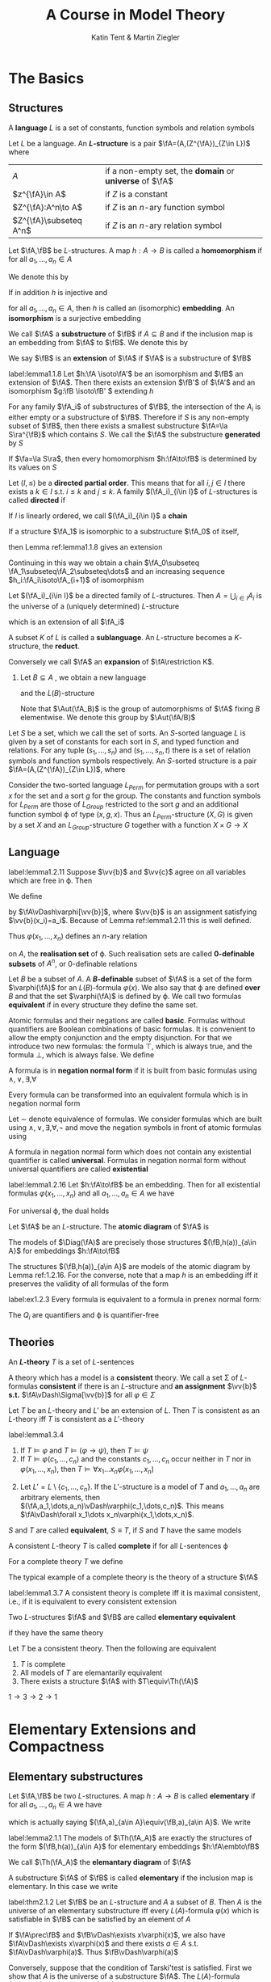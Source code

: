 #+TITLE: A Course in Model Theory
#+AUTHOR: Katin Tent & Martin Ziegler

#+STARTUP: noindent
#+STARTUP: overview
#+LATEX_HEADER: \input{preamble.tex}
#+LATEX_HEADER: \setcounter{secnumdepth}{2}
#+LATEX_HEADER: \setcounter{tocdepth}{2}
#+EXPORT_FILE_NAME: ../latex/ACourseInModelTheory/ACourseInModelTheory.tex
#+LATEX_HEADER: \def \acl {\text{acl}}
#+LATEX_HEADER: \def \Graph {\textsf{Graph}}
#+LATEX_HEADER: \def \RG {\textsf{RG}}
#+LATEX_HEADER: \def \qf {\text{qf}}
#+LATEX_HEADER: \def \Skolem {\textsf{Skolem}}
#+LATEX_HEADER: \def \Tree {\textsf{Tree}}


* The Basics

** Structures
   #+ATTR_LATEX: :options []
   #+BEGIN_definition
   A *language* \(L\) is a set of constants, function symbols and relation symbols
   #+END_definition

   #+ATTR_LATEX: :options []
   #+BEGIN_definition
   Let \(L\) be a language. An *\(L\)-structure* is a pair \(\fA=(A,(Z^{\fA})_{Z\in L})\) where
   | \(A\)           | if a non-empty set, the *domain* or *universe* of \(\fA\) |
   | \(z^{\fA}\in A\)    | if \(Z\) is a constant                              |
   | \(Z^{\fA}:A^n\to A\) | if \(Z\) is an \(n\)-ary function symbol            |
   | \(Z^{\fA}\subseteq A^n\)   | if \(Z\) is an \(n\)-ary relation symbol            |
   #+END_definition


   
   #+ATTR_LATEX: :options []
   #+BEGIN_definition
   Let \(\fA,\fB\) be \(L\)-structures. A map \(h:A\to B\) is called a
   *homomorphism* if for all \(a_1,\dots,a_n\in A\)
   \begin{equation*}
    \begin{array}{rcl}
    h(c^{\fA})&=&c^{\fB}\\
    h(f^{\fA}(a_1,\dots,a_n))&=&f^{\fB}(h(a_1),\dots,h(a_n))\\
    R^{\fA}(a_1,\dots,a_n)&\Rightarrow&R^{\fB}(h(a_1),\dots,h(a_n))
    \end{array}
   \end{equation*}

   We denote this by
   \begin{equation*}
    h:\fA\to\fB
   \end{equation*}
   
   If in addition \(h\) is injective and
   \begin{equation*}
    R^{\fA}(a_1,\dots,a_n)\Leftrightarrow R^{\fB}(h(a_1),\dots,h(a_n))
   \end{equation*}
   for all \(a_1,\dots,a_n\in A\), then \(h\) is called an (isomorphic)
   *embedding*. An *isomorphism* is a surjective embedding

   #+END_definition

   #+ATTR_LATEX: :options []
   #+BEGIN_definition
   We call \(\fA\) a *substructure* of \(\fB\) if \(A\subseteq B\) and if the inclusion map is an embedding
   from \(\fA\) to \(\fB\). We denote this by
   \begin{equation*}
   \fA\subseteq\fB
   \end{equation*}
   We say \(\fB\) is an *extension* of \(\fA\) if \(\fA\) is a substructure of \(\fB\)
   #+END_definition


   

   #+ATTR_LATEX: :options []
   #+BEGIN_lemma
   label:lemma1.1.8
   Let \(h:\fA \isoto\fA'\) be an isomorphism and \(\fB\) an
   extension of \(\fA\). Then there exists an extension \(\fB'\) of \(\fA'\) and
   an isomorphism \(g:\fB \isoto\fB' \) extending \(h\)
   #+END_lemma

   For any family \(\fA_i\) of substructures of \(\fB\), the intersection of the
   \(A_i\) is either empty or a substructure of \(\fB\). Therefore if \(S\) is
   any non-empty subset of \(\fB\), then there exists a smallest substructure
   \(\fA=\la S\ra^{\fB}\) which contains \(S\). We call the \(\fA\) the
   substructure *generated* by \(S\)

   #+ATTR_LATEX: :options []
   #+BEGIN_lemma
   If \(\fa=\la S\ra\), then every homomorphism \(h:\fA\to\fB\) is determined by
   its values on \(S\)
   #+END_lemma

   #+ATTR_LATEX: :options []
   #+BEGIN_definition
    Let \((I,\le)\) be a *directed partial order*. This means that for all
    \(i,j\in I\) there exists a \(k\in I\) s.t. \(i\le k\) and \(j\le k\). A
    family \((\fA_i)_{i\in I}\) of \(L\)-structures is called *directed* if
    \begin{equation*}
    i\le j\Rightarrow\fA_i\subseteq\fA_j
    \end{equation*}
    If \(I\) is linearly ordered, we call \((\fA_i)_{i\in I}\) a *chain*
   #+END_definition

   If a structure \(\fA_1\) is isomorphic to a substructure \(\fA_0\) of itself,
   \begin{equation*}
    h_0:\fA_0\isoto\fA_1
   \end{equation*}
   then Lemma ref:lemma1.1.8 gives an extension
   \begin{equation*}
    h_1:\fA_1\isoto\fA_2
   \end{equation*}
   Continuing in this way we obtain a chain 
   \(\fA_0\subseteq \fA_1\subseteq\fA_2\subseteq\dots\)
   and an increasing sequence
   \(h_i:\fA_i\isoto\fA_{i+1}\) of isomorphism

   #+ATTR_LATEX: :options []
   #+BEGIN_lemma
   Let \((\fA_i)_{i\in I}\) be a directed family of \(L\)-structures. Then
   \(A=\bigcup_{i\in I}A_i\) is the universe of a (uniquely determined)
   \(L\)-structure
   \begin{equation*}
   \fA=\bigcup_{i\in I}\fA_i
   \end{equation*}
   which is an extension of all \(\fA_i\)
   #+END_lemma
   
   A subset \(K\) of \(L\) is called a *sublanguage*. An \(L\)-structure becomes a
   \(K\)-structure, the *reduct*.
   \begin{equation*}
   \fA\uhr K=(A,(Z^{\fA})_{Z\in K})
   \end{equation*}
   Conversely we call \(\fA\) an *expansion* of \(\fA\restriction K\).
   1. Let \(B\subseteq A\) , we obtain a new language
      \begin{equation*}
      L(B)=L\cup B
      \end{equation*}
      and the \(L(B)\)-structure 
      \begin{equation*}
      \fA_B=(\fA,b)_{b\in B}
      \end{equation*}
      Note that \(\Aut(\fA_B)\) is the group of automorphisms of \(\fA\) fixing
      \(B\) elementwise. We denote this group by \(\Aut(\fA/B)\)
      
      
   Let \(S\) be a set, which we call the set of sorts. An \(S\)-sorted
   language \(L\) is given by a set of constants for each sort in \(S\), and
   typed function and relations. For any tuple \((s_1,\dots,s_n)\) and
   \((s_1,\dots,s_n,t)\) there is a set of relation symbols and function
   symbols respectively. An \(S\)-sorted structure is a pair
   \(\fA=(A,(Z^{\fA})_{Z\in L})\), where 
   \begin{alignat*}{2}      
   &A&&\text{if a family $(A_s)_{s\in S}$ of non-empty sets}\\
   &Z^{\fA}\in A_s&&\text{if $Z$ is a constant of sort $s\in S$}\\
   &Z^{\fA}:A_{s_1}\times\dots\times A_{s_n}\to A_t&&\text{if $Z$ is a
   function symbol of type $(s_1,\dots,s_n,t)$}\\
   &Z^{\fA}\subseteq A_{s_1}\times\dots\times A_{s_n}&&\text{if $Z$ is a
   relation symbol of type $(s_1,\dots,s_n)$}
   \end{alignat*}

   #+ATTR_LATEX: :options []
   #+BEGIN_examplle
   Consider the two-sorted language \(L_{Perm}\) for permutation groups with a
   sort \(x\) for the set and a sort \(g\) for the group. The constants and
   function symbols for \(L_{Perm}\) are those of \(L_{Group}\) restricted to
   the sort \(g\) and an additional function symbol \varphi of type \((x,g,x)\). Thus
   an \(L_{Perm}\)-structure \((X,G)\) is given by a set \(X\) and an
   \(L_{Group}\)-structure \(G\) together with a function \(X\times G\to X\)
   #+END_examplle

** Language
   #+ATTR_LATEX: :options []
   #+BEGIN_lemma
   label:lemma1.2.11
   Suppose \(\vv{b}\) and \(\vv{c}\) agree on all variables which are free
   in \varphi. Then 
   \begin{equation*}
   \fA\vDash\varphi[\vv{b}]\Leftrightarrow\fA\vDash\varphi[\vv{c}]
   \end{equation*}
   #+END_lemma

   We define
   \begin{equation*}
   \fA\vDash\varphi[a_1,\dots,a_n]
   \end{equation*}
   by \(\fA\vDash\varphi[\vv{b}]\), where \(\vv{b}\) is an assignment
   satisfying \(\vv{b}(x_i)=a_i\). Because of Lemma ref:lemma1.2.11 this is
   well defined.

   


   Thus \(\varphi(x_1,\dots,x_n)\) defines an \(n\)-ary relation
   \begin{equation*}
   \varphi(\fA)=\{\bbar{a}\mid\fA\vDash\varphi[\bbar{a}]\}
   \end{equation*}
   on \(A\), the *realisation set* of \varphi. Such realisation sets are called
   *0-definable subsets* of \(A^n\), or 0-definable relations

   Let \(B\) be a subset of \(A\). A *\(B\)-definable* subset of \(\fA\) is a set
   of the form \(\varphi(\fA)\) for an \(L(B)\)-formula \(\varphi(x)\). We also say that \varphi
   are defined *over* \(B\) and that the set \(\varphi(\fA)\) is defined by \varphi. We call
   two formulas *equivalent* if in every structure they define the same set.

   Atomic formulas and their negations are called *basic*. Formulas without
   quantifiers are Boolean combinations of basic formulas. It is convenient to
   allow the empty conjunction and the empty disjunction. For that we introduce
   two new formulas: the formula \(\top\), which is always true, and the formula
   \(\bot\), which is always false. We define
   \begin{align*}
   &\bigwedge_{i<0}\pi_i=\top\\
   &\bigvee_{i<0}\pi_i=\bot
   \end{align*}

   A formula is in *negation normal form* if it is built from basic formulas using
   \(\wedge,\vee,\exists,\forall\)

   #+ATTR_LATEX: :options []
   #+BEGIN_lemma
   Every formula can be transformed into an equivalent formula which is in negation normal form
   #+END_lemma

   #+BEGIN_proof
   Let \(\sim\) denote equivalence of formulas. We consider formulas which are built
   using \(\wedge,\vee,\exists,\forall,\neg\) and move the negation symbols in front of atomic formulas using
   \begin{align*}
   \neg(\varphi\wedge\psi)&\sim(\neg\varphi\vee\neg\psi)\\
   \neg(\varphi\vee\psi)&\sim(\neg\varphi\wedge\neg\psi)\\
   \neg\exists x\varphi&\sim\forall x\neg\varphi\\
   \neg\forall x\varphi&\sim\exists x\neg\varphi\\
   \neg\neg\varphi&\sim\varphi
   \end{align*}
   #+END_proof

   #+ATTR_LATEX: :options []
   #+BEGIN_definition
   A formula in negation normal form which does not contain any existential
   quantifier is called *universal*. Formulas in negation normal form without
   universal quantifiers are called *existential*
   #+END_definition

   #+ATTR_LATEX: :options []
   #+BEGIN_lemma
   label:lemma1.2.16
   Let \(h:\fA\to\fB\) be an embedding. Then for all existential formulas \(\varphi(x_1,\dots,x_n)\) and
   all \(a_1,\dots,a_n\in A\) we have
   \begin{equation*}
   \fA\vDash\varphi[a_1,\dots_,a_n]\Rightarrow\fB\vDash\varphi[h(a_1),\dots,h(a_n)]
   \end{equation*}
   For universal \varphi, the dual holds
   \begin{equation*}
   \fB\vDash\varphi[h(a_1),\dots,h(a_n)]\Rightarrow
   \fA\vDash\varphi[a_1,\dots,a_n]
   \end{equation*}
   #+END_lemma

   
   Let \(\fA\) be an \(L\)-structure. The *atomic diagram* of \(\fA\) is
   \begin{equation*}
   \Diag(\fA)=\{\varphi\text{ basic $L(A)$-sentence}\mid\fA_A\vDash\varphi\}
   \end{equation*}

   #+ATTR_LATEX: :options []
   #+BEGIN_lemma
   The models of \(\Diag(\fA)\) are precisely those structures
   \((\fB,h(a))_{a\in A}\) for embeddings \(h:\fA\to\fB\)
   #+END_lemma

   #+BEGIN_proof
   The structures \((\fB,h(a))_{a\in A}\) are models of the atomic diagram by Lemma ref:1.2.16.  For
   the converse, note that a map \(h\) is an embedding iff it preserves the validity of all formulas
   of the form
   \begin{align*}
   &(\neg)x_1\dot{=}x_2\\
   &c\dot=x_1\\
   &f(x_1,\dots,x_n)\dot=x_0\\
   &(\neg)R(x_1,\dots,x_n)
   \end{align*}
   #+END_proof

   #+BEGIN_exercise
   label:ex1.2.3
   Every formula is equivalent to a formula in prenex normal form:
   \begin{equation*}
   Q_1x_1\dots Q_nx_n\varphi
   \end{equation*}
   The \(Q_i\) are quantifiers and \varphi is quantifier-free
   #+END_exercise

   #+BEGIN_proof
   \begin{align*}
   &(\forall x)\phi\wedge\psi\vDash\rmodels
   \forall x(\phi\wedge\psi)\text{ if }\exists x\top(\text{at least one individual exists})\\
   &(\forall x\phi)\vee\psi\vDash\rmodels\forall x(\phi\vee\psi)\\
   &(\exists x\phi)\wedge\psi\vDash\rmodels\exists x(\phi\wedge\psi)\\
   &(\exists x\phi)\vee\psi\vDash\rmodels\exists x(\phi\vee\psi)\text{ if }\exists x\top\\
   &\neg\exists x\phi\vDash\rmodels\forall x\neg\phi\\
   &\neg\forall x\phi\vDash\rmodels\exists x\neg\phi\\
   &(\forall x\phi)\to\psi\vDash\rmodels\exists x(\phi\to\psi)\text{ if }\exists x\top\\
   &(\exists x\phi)\to\psi\vDash\rmodels\forall x(\phi\to\psi)\\
   &\phi\to(\exists x\psi)\vDash\rmodels\exists x(\phi\to\psi)\text{ if }\exists x\top\\
   &\phi\to(\forall x\psi)\vDash\rmodels\forall x(\phi\to\psi)
   \end{align*}
   #+END_proof

** Theories
   #+ATTR_LATEX: :options []
   #+BEGIN_definition
   An *\(L\)-theory* \(T\) is a set of \(L\)-sentences
   #+END_definition
   
   A theory which has a model is a *consistent* theory. We call a set \Sigma of
   \(L\)-formulas *consistent* if there is an \(L\)-structure and *an assignment*
   \(\vv{b}\) *s.t.* \(\fA\vDash\Sigma[\vv{b}]\) for all \(\varphi\in\Sigma\)

   #+ATTR_LATEX: :options []
   #+BEGIN_lemma
   Let \(T\) be an \(L\)-theory and \(L'\) be an extension of \(L\). Then \(T\)
   is consistent as an \(L\)-theory iff \(T\) is consistent as a \(L'\)-theory
   #+END_lemma


   #+ATTR_LATEX: :options []
   #+BEGIN_lemma
   label:lemma1.3.4
   1. If \(T\vDash\varphi\) and \(T\vDash(\varphi\to\psi)\), then \(T\vDash\psi\)
   2. If \(T\vDash\varphi(c_1,\dots,c_n)\) and the constants \(c_1,\dots,c_n\)
      occur neither in \(T\) nor in \(\varphi(x_1,\dots,x_n)\), then
      \(T\vDash\forall x_1\dots x_n\varphi(x_1,\dots,x_n)\)
   #+END_lemma

   #+BEGIN_proof
   2. [@2] Let \(L'=L\setminus\{c_1,\dots,c_n\}\). If the \(L'\)-structure is a
      model of \(T\) and \(a_1,\dots,a_n\) are arbitrary elements, then
      \((\fA,a_1,\dots,a_n)\vDash\varphi(c_1,\dots,c_n)\). This means
      \(\fA\vDash\forall x_1\dots x_n\varphi(x_1,\dots,x_n)\).
   #+END_proof

   \(S\) and \(T\) are called *equivalent*, \(S\equiv T\), if \(S\) and \(T\) have
   the same models

   #+ATTR_LATEX: :options []
   #+BEGIN_definition
   A consistent \(L\)-theory \(T\) is called *complete* if for all \(L\)-sentences
   \varphi
   \begin{equation*}
   T\vDash\varphi \quad\text{ or }\quad T\vDash\neg\varphi
   \end{equation*}
   #+END_definition

   #+ATTR_LATEX: :options []
   #+BEGIN_definition
   For a complete theory \(T\) we define
   \begin{equation*}
   \abs{T}=\max(\abs{L},\aleph_0)
   \end{equation*}
   #+END_definition

   The typical example of a complete theory is the theory of a structure \(\fA\)
   \begin{equation*}
   \Th(\fA)=\{\varphi\mid\fA\vDash\varphi\}
   \end{equation*}

   #+ATTR_LATEX: :options []
   #+BEGIN_lemma
   label:lemma1.3.7
   A consistent theory is complete iff it is maximal consistent, i.e., if it is
   equivalent to every consistent extension
   #+END_lemma

   #+ATTR_LATEX: :options []
   #+BEGIN_definition
   Two \(L\)-structures \(\fA\) and \(\fB\) are called *elementary equivalent*
   \begin{equation*}
   \fA\equiv\fB
   \end{equation*}
   if they have the same theory
   #+END_definition

   #+ATTR_LATEX: :options []
   #+BEGIN_lemma
   Let \(T\) be a consistent theory. Then the following are equivalent
   1. \(T\) is complete
   2. All models of \(T\) are elemantarily equivalent
   3. There exists a structure \(\fA\) with \(T\equiv\Th(\fA)\)
   #+END_lemma

   #+BEGIN_proof
   \(1\to3\to2\to1\)
   #+END_proof


   


* Elementary Extensions and Compactness
** Elementary substructures
   Let \(\fA,\fB\) be two \(L\)-structures. A map \(h:A\to B\) is called
   *elementary* if for all \(a_1,\dots,a_n\in A\) we have
   \begin{equation*}
   \fA\vDash\varphi[a_1,\dots,a_n]\Leftrightarrow
   \fB\vDash\varphi[h(a_1),\dots,h(a_n)]
   \end{equation*}
   which is actually saying \((\fA,a)_{a\in A}\equiv(\fB,a)_{a\in A}\).
   We write
   \begin{equation*}
   h:\fA\embto\fB
   \end{equation*}
   #+ATTR_LATEX: :options []
   #+BEGIN_lemma
   label:lemma2.1.1
   The models of \(\Th(\fA_A)\) are exactly the structures of the form
   \((\fB,h(a))_{a\in A}\) for elementary embeddings \(h:\fA\embto\fB\)
   #+END_lemma

   We call \(\Th(\fA_A)\) the *elemantary diagram* of \(\fA\)

   A substructure \(\fA\) of \(\fB\) is called *elementary* if the inclusion map
   is elementary. In this case we write
   \begin{equation*}
   \fA\prec\fB
   \end{equation*}

   #+ATTR_LATEX: :options [Tarski's Test]
   #+BEGIN_theorem
   label:thm2.1.2
   Let \(\fB\) be an \(L\)-structure and \(A\) a subset of \(B\). Then \(A\) is
   the universe of an elementary substructure iff every \(L(A)\)-formula
   \(\varphi(x)\) which is satisfiable in \(\fB\) can be satisfied by an element of \(A\)
   #+END_theorem

   #+BEGIN_proof
   If \(\fA\prec\fB\) and \(\fB\vDash\exists x\varphi(x)\), we also have \(\fA\vDash\exists x\varphi(x)\) and there exists \(a\in A\)
   s.t. \(\fA\vDash\varphi(a)\). Thus \(\fB\vDash\varphi(a)\)

   Conversely, suppose that the condition of Tarski'test is satisfied. First we show that \(A\) is
   the universe of a substructure \(\fA\). The \(L(A)\)-formula \(x\dot=x\) is satisfiable in \(\fA\),
   so \(A\) is not empty. If \(f\in L\) is an \(n\)-ary function symbol \((n\ge 0)\) and \(a_1,\dots,a_n\) is
   from \(A\), we consider the formula
   \begin{equation*}
   \varphi(x)=f(a_1,\dots,a_n)\dot=x
   \end{equation*}
   Since \(\varphi(x)\) is always satisfied by an element of \(A\), it follows that \(A\) is closed
   under \(f^{\calb}\)

   Now we show, by induction on \psi, that
   \begin{equation*}
   \fA\vDash\psi\Leftrightarrow\fB\vDash\psi
   \end{equation*}
   for all \(L(A)\)-sentences \psi.

   For \(\psi=\exists x\varphi(x)\). If \psi holds in \(\fA\), there exists \(a\in A\)
   s.t. \(\fA\vDash\varphi(a)\). The induction hypothesis yields \(\fB\vDash\varphi(x)\), thus \(\fB\vDash\psi\). For the converse
   suppose \psi holds in \(\fB\). Then \(\varphi(x)\) is satisfied in \(\calb\) and by Tarski's test we
   find \(a\in A\) s.t. \(\fB\vDash\varphi(a)\). By induction \(\fA\vDash\varphi(a)\) and \(\fA\vDash\psi\)
   #+END_proof

   We use Tarski's Test to construct small elementary substructures

   #+ATTR_LATEX: :options []
   #+BEGIN_corollary
   label:cor2.1.3
   Suppose \(S\) is a subset of the \(L\)-structure \(\fB\). Then \(\fB\) has a
   elementary substructure \(\fA\) containing \(S\) and of cardinality at most
   \begin{equation*}
   \max(\abs{S},\abs{L},\aleph_0)
   \end{equation*}
   #+END_corollary

   #+BEGIN_proof
   We construct \(A\) as the union of an ascending sequence \(S_0\subseteq S_1\subseteq\dots\) of subsets of \(B\). We
   start with \(S_0=S\). If \(S_i\) is already defined, we choose an element \(a_\varphi\in B\) for
   every \(L(S_i)\)-formula \(\varphi(x)\) which is satisfiable in \(\fB\) and define \(S_{i+1}\) to
   be \(S_i\) together with these \(a_{\varphi}\).

   An \(L\)-formula is a finite sequence of symbols from \(L\), auxiliary symbols and logical
   symbols. These are \(\abs{L}+\aleph_0=\max(\abs{L},\aleph_0)\) many symbols and there are
   exactly\(\max(\abs{L},\aleph_0)\) many \(L\)-formulas

   Let \(\kappa=\max(\abs{S},\abs{L},\aleph_0)\). There are \kappa many
   \(L(S)\)-formulas: therefore \(\abs{S_1}\le\kappa\). Inductively it follows
   for every \(i\) that \(\abs{S_i}\le\kappa\). Finally we have \(\abs{A}\le\kappa\cdot\aleph_0=\kappa\)
   #+END_proof

   A directed family \((\fA_i)_{i\in I}\) of structures is *elementary* if
   \(\fA_i\prec\fA_j\) for all \(i\le j\)

   #+ATTR_LATEX: :options [Tarski's Chain Lemma]
   #+BEGIN_theorem
   label:thm2.1.4
   The union of an elementary directed family is an elementary extension of all
   its members
   #+END_theorem

   #+BEGIN_proof
   Let \(\fA=\bigcup_{i\in I}(\fA_i)_{i\in I}\). We prove by induction on
   \(\varphi(\bbar{x})\) that for all \(i\) and \(\bbar{a}\in\fA_i\)
   \begin{equation*}
   \fA_i\vDash\varphi(\bbar{a})\Leftrightarrow\fA\vDash\varphi(\bbar{a})
   \end{equation*}
   #+END_proof

   #+BEGIN_exercise
   label:ex2.1.1
   Let \(\fA\) be an \(L\)-structure and \((\fA_i)_{i\in I}\) a chain of elementary substructures of \(\fA\).
   Show that \(\bigcup_{i\in I}A_i\) is an elementary substructure of \(\fA\).
   #+END_exercise

   #+BEGIN_exercise
   label:ex2.1.2
   Consider a class \(\calc\) of \(L\)-structures. Prove
   1. Let \(\Th(\calc)=\{\varphi\mid \fA\vDash\varphi\text{ for all }\fA\in\calc\}\) be the *theory of* \(\calc\). Then \(\fM\) is a model
      of \(\Th(C)\) iff \(\fM\) is elementary equivalent to an ultraproduct of elements of \(\calc\)
   2. Show that \(\calc\) is an elementary class iff \(\calc\) is closed under ultraproduct and elementary equivalence
   3. Assume that \(\calc\) is a class of finite structures containing only finitely many structures of
      size \(n\) for each \(n\in\omega\). Then the infinite models of \(\Th(\calc)\) are exactly the models of
      \begin{equation*}
      \Th_a(\calc)=\{\varphi\mid\fA\vDash\varphi\text{ for all but finitely many }\fA\in\calc\}
      \end{equation*}
   #+END_exercise

   #+BEGIN_proof
   Chang&Keisler p220
   #+END_proof


** The Compactness Theorem
   We call a theory \(T\) *finitely satisfiable* if every finite subset of \(T\) is consistent

   #+ATTR_LATEX: :options [Compactness Theorem]
   #+BEGIN_theorem
   Finitely satisfiable theories are consistent
   #+END_theorem
   
   Let \(L\) be a language and \(C\) a set of new constants. An \(L(C)\)-theory
   \(T'\) is called a *Henkin theory* if for every \(L(C)\)-formula \(\varphi(x)\) there
   is a constant \(c\in C\) s.t.
   \begin{equation*}
   \exists x\varphi(x)\to\varphi(c)\in T'
   \end{equation*}
   The elements of \(C\) are called *Henkin constants* of \(T'\)

   An \(L\)-theory \(T\) is *finitely complete* if it is finitely satisfiable and if
   every \(L\)-sentence \varphi satisfies \(\varphi\in T\) or \(\neg\varphi\in T\)

   #+ATTR_LATEX: :options []
   #+BEGIN_lemma
   Every finitely satisfiable \(L\)-theory \(T\) can be extended to a finitely
   complete Henkin Theory \(T^*\)
   #+END_lemma

   Note that conversely the lemma follows directly from the Compactness Theorem. Choose a
   model \(\fA\) of \(T\). Then \(\Th(\fA_A)\) is a finitely complete Henkin theory with \(A\) as a set
   of Henkin constants

   #+BEGIN_proof
   We define an increasing sequence \(\emptyset=C_0\subseteq C_1\subseteq\cdots\) of new constants by assigning to
   every \(L(C_i)\)-formula \(\varphi(x)\) a constant \(c_{\varphi(x)}\) and
   \begin{equation*}
   C_{i+1}=\{c_{\varphi(x)}\mid \varphi(x)\text{ a }L(C_i)\text{-formula}\}
   \end{equation*}
   Let \(C\) be the union of the \(C_i\) and \(T^H\) the set of all Henkin axioms
   \begin{equation*}
   \exists x\varphi(x)\to\varphi(c_{\varphi(x)})
   \end{equation*}
   for \(L(C)\)-formulas \(\varphi(x)\). It is easy to see that one can expand every \(L\)-structure to a
   model of \(T^H\). Hence \(T\cup T^H\) is a finitely satisfiable Henkin theory. Using the fact that the
   union of a chain of finitely satisfiable theories is also finite satisfiable, we can apply Zorn's
   Lemma and get a maximal finitely satisfiable \(L(C)\)-theory \(T^*\) which contains \(T\cup T^H\). As
   in Lemma ref:lemma1.3.7 we show that \(T^*\) is finitely complete: if neither \(\varphi\) nor \(\neg\varphi\)
   belongs to \(T^*\), neither \(T^*\cup\{\varphi\}\) nor \(T^*\cup\{\neg\varphi\}\) would be finitely satisfiable. Hence
   there would be a finite subset \Delta of \(T^*\) which would be consistent neither with \varphi nor
   with \(\neg\varphi\). Then \Delta itself would be inconsistent and \(T^*\) would not be finite satisfiable.
   This proves the lemma.
   #+END_proof
   
   #+ATTR_LATEX: :options []
   #+BEGIN_lemma
   label:lemma2.2.3
   Every finitely satisfiable \(L\)-theory \(T\) can be extended to a finitely
   complete Henkin theory \(T^*\)
   #+END_lemma
   
   #+ATTR_LATEX: :options []
   #+BEGIN_lemma
   Every finitely complete Henkin theory \(T^*\) has a model \(\fA\) (unique up
   to isomorphism) consisting of constants; i.e.,
   \begin{equation*}
   (\fA,a_c)_{c\in C}\vDash T^*
   \end{equation*}
   with \(A=\{a_c\mid c\in C\}\)
   #+END_lemma

   #+BEGIN_proof
   Since \(T^*\) is finite complete, every sentence which follows from a finite subset of \(T^*\)
   belongs to \(T^*\)

   Define for \(c,d\in C\)
   \begin{equation*}
   c\simeq d\Leftrightarrow c\dot=d\in T^*
   \end{equation*}
   \(\simeq\) is an equivalence relation. We denote the equivalence class of \(c\) by \(a_c\), and set
   \begin{equation*}
   A=\{a_c\mid c\in C\}
   \end{equation*}
   We expand \(A\) to an \(L\)-structure \(\fA\) by defining
   \begin{align*}
   R^{\fA}(a_{c_1},\dots,a_{c_n})&\Leftrightarrow R(c_1,\dots,c_n)\in T^*\tag{\star}\\
   f^{\fA}(a_{c_1},\dots,a_{c_n})&\Leftrightarrow f(c_1,\dots,c_n)\dot=c_0\in T^*\tag{\star\star}
   \end{align*}

   We have to show that this is well-defined. For (\(\star\)) we have to show that
   \begin{equation*}
   a_{c_1}=a_{d_1},\dots,a_{c_n}=a_{d_n}, R(c_1,\dots,c_n)\in T^*
   \end{equation*}
   implies \(R(d_1,\dots,d_n)\in T^*\), which is obvious.

   For (\(\star\star\)), we have to show that for all \(c_1,\dots,c_n\) there exists \(c_0\)
   with \(f(c_1,\dots,c_n)\dot=c_0\in T^*\).

   Let \(\fA^*\) be the \(L(C)\)-structure \((\fA,a_c)_{c\in C}\). We show by induction on the complexity
   of \varphi that for every \(L(C)\)-sentence \varphi
   \begin{equation*}
   \fA^*\vDash\varphi\Leftrightarrow\varphi\in T^*
   \end{equation*}
   #+END_proof

   #+ATTR_LATEX: :options []
   #+BEGIN_corollary
   We have \(T\vDash\varphi\) iff \(\Delta\vDash\varphi\) for a finite subset \Delta of \(T\)
   #+END_corollary
   

   
   #+ATTR_LATEX: :options []
   #+BEGIN_corollary
   label:cor2.2.5
   A set of formulas \(\Sigma(x_1,\dots,x_n)\) is consistent with \(T\) if and only
   if every finite subset of \Sigma is consistent with \(T\)
   #+END_corollary
   
   #+BEGIN_proof
   Introduce new constants \(c_1,\dots,c_n\). Then \Sigma is consistent with \(T\) is
   and only if \(T\cup\Sigma(c_1,\dots,c_n)\) is consistent. Now apply the
   Compactness Theorem
   #+END_proof
   
   #+ATTR_LATEX: :options []
   #+BEGIN_definition
   Let \(\fA\) be an \(L\)-structure and \(B\subseteq A\). Then \(a\in A\)
   *realises* a set of \(L(B)\)-formulas \(\Sigma(x)\) if \(a\) satisfied all formulas
   from \(\Sigma\). We write 
   \begin{equation*}
   \fA\vDash\Sigma(a)
   \end{equation*}
   
   We call \(\Sigma(x)\) *finitely satisfiable* in \(\fA\) if every finite subset of \Sigma
   is realised in \(\fA\)
   #+END_definition

   #+ATTR_LATEX: :options []
   #+BEGIN_lemma
   label:lemma2.2.7
   The set \(\Sigma(x)\) is finitely satisfiable in \(\fA\) iff there is an
   elementary extension of \(\fA\) in which \(\Sigma(x)\) is realised
   #+END_lemma

   #+BEGIN_proof
   By Lemma ref:lemma2.1.1 \Sigma is realised in an elementary extension of \(\fA\)
   iff \Sigma is consistent with \(\Th(\fA_A)\). So the lemma follows from the
   observation that a finite set of \(L(A)\)-formulas is consistent with
   \(\Th(\fA_A)\) iff it is realised in \(\fA\)
   #+END_proof

   [[index:type]]
   #+ATTR_LATEX: :options []
   #+BEGIN_definition
   Let \(\fA\) be an \(L\)-structure and \(B\) a subset of \(A\). A set \(p(x)\)
   of \(L(B)\)-formulas is a *type* over \(B\) if \(p(x)\) is maximal finitely
   satisfiable in \(\fA\) (satisfiable in an elementary extension of \(\fA\)). We call \(B\) the *domain* of \(p\). Let
   \begin{equation*}
   S(B)=S^{\fA}(B)
   \end{equation*}
   denote the set of types over \(B\).
   #+END_definition

   Every element \(a\) of \(\fA\) determines a type
   \begin{equation*}
   \tp(a/B)=tp^{\fA}(a/B)=\{\varphi(x)\mid\fA\vDash\varphi(a),\varphi\text{ an $L(B)$-formula}\}
   \end{equation*}
   So an element \(a\) realises the type \(p\in S(B)\) exactly if
   \(p=\tp(a/B)\). If \(\fA'\) is an elementary extension of \(\fA\), then
   \begin{equation*}
   S^{\fA}(B)=S^{\fA'}(B)\quad\text{ and }\quad
   \tp^{\fA'}(a/B)=\tp^{\fA}(a/B)
   \end{equation*}
   If \(\fA'\vDash p(x)\) then \(\fA'\vDash\exists xp(x)\), so
   \(\fA\vDash\exists xp(x)\).

   We use the notation \(\tp(a)\) for \(\tp(a/\emptyset)\)

   Maximal finitely satisfiable sets of formulas in \(x_1,\dots,x_n\) are called
   *\(n\)-types* and
   \begin{equation*}
   S_n(B)=S_N^{\fA}(B)
   \end{equation*}
   denotes the set of \(n\)-types over \(B\).
   \begin{equation*}
   \tp(C/B)=\{\varphi(x_{c_1},\dots,x_{c_n})\mid\fA\vDash\varphi(c_1,\dots,c_n),\varphi
   \text{ an $L(B)$-formula}\}
   \end{equation*}

   #+ATTR_LATEX: :options []
   #+BEGIN_corollary
   label:cor2.2.9
   Every structure \(\fA\) has an elementary extension \(\fB\) in which all
   types over \(A\) are realised
   #+END_corollary

   #+BEGIN_proof
   We choose for every \(p\in S(A)\) a new constant \(c_p\). We have to find a
   model of
   \begin{equation*}
   \Th(\fA_A)\cup\bigcup_{p\in S(A)}p(c_p)
   \end{equation*}
   This theory is finitely satisfiable since every \(p\) is finitely satisfiable
   in \(\fA\).

   Or use Lemma ref:lemma2.2.7. Let \((p_\alpha)_{\alpha<\lambda}\) be an enumeration of
   \(S(A)\). Construct an elementary chain
   \begin{equation*}
   \fA=\fA_0\prec\fA_1\prec\dots\prec\fA_\beta\prec\dots(\beta\le\lambda)
   \end{equation*}
   s.t. each \(p_\alpha\) is realised in \(\fA_{\alpha+1}\) (by recursion
   theorem on ordinal numbers)

   Suppose that the elementary chain \((\fA_{\alpha'})_{\alpha'<\beta}\) is already
   constructed. If \beta is a limit ordinal, we let
   \(\fA_\beta=\bigcup_{\alpha<\beta}\fA_\alpha\), which is elementary by Lemma ref:thm2.1.4. If
   \(\beta=\alpha+1\) we  first note that \(p_\alpha\) is also finitely
   satisfiable in \(\fA_\alpha\), therefore we can realise \(p_\alpha\) in a
   suitable elementary extension \(\fA_\beta\succ\fA_\alpha\) by Lemma
   ref:lemma2.2.7. Then \(\fB=\fA_\lambda\) is the model we were looking for
   #+END_proof

** The Löwenheim-Skolem Theorem
   #+ATTR_LATEX: :options [Löwenheim-Skolem]
   #+BEGIN_theorem
   label:thm2.3.1
   Let \(\fB\) be an \(L\)-structure, \(S\) a subset of \(B\) and \kappa an infinite
   cardinal
   1. If
      \begin{equation*}
      \max(\abs{S},\abs{L})\le\kappa\le\abs{B}
      \end{equation*}
      then \(\fB\) has an elementary substructure of cardinality \kappa containing \(S\)
   2. If \(\fB\) is infinite and
      \begin{equation*}
      \max(\abs{\fB},\abs{L})\le\kappa
      \end{equation*}
      then \(\fB\) has an elementary extension of cardinality \kappa
   #+END_theorem

   #+BEGIN_proof
   1. Choose a set \(S\subseteq S'\subseteq B\) of cardinality \kappa and apply Corollary ref:cor2.1.3
   2. We first construct an elementary extension \(\fB'\) of cardinality at least \kappa. Choose a
      set \(C\) of new constants of cardinality \kappa. As \(\fB\) is infinite, the theory
      \begin{equation*}
      \Th(\fB_B)\cup\{\neg c\dot=d\mid c,d\in C,c\neq d\}
      \end{equation*}
      is finitely satisfiable. By Lemma ref:lemma2.1.1 any model \((\fB'_B,b_c)_{c\in C}\) is an
      elementary extension of \(\calb\) with \kappa many different elements \((b_c)\)

      Finally we apply the first part of the theorem to \(\calb'\) and \(S=B\)
   #+END_proof

   #+ATTR_LATEX: :options []
   #+BEGIN_corollary
   A theory which has an infinite model has a model in every cardinality \(\kappa\ge\max(\abs{L},\aleph_0)\)
   #+END_corollary

   #+ATTR_LATEX: :options []
   #+BEGIN_definition
   Let \kappa be an infinite cardinal. A theory \(T\) is called
   *\(\kappa\)-categorical* if for all models of \(T\) of cardinality \kappa are isomorphic
   #+END_definition

   #+ATTR_LATEX: :options [Vaught's Test]
   #+BEGIN_theorem
   label:thm2.3.4
   A \(\kappa\)-categorical theory \(T\) is complete if the following conditions
   are satisfied
   1. \(T\) is consistent
   2. \(T\) has no finite model
   3. \(\abs{L}\le\kappa\)
   #+END_theorem

   #+BEGIN_proof
   We have to show that all models \(\fA\) and \(\fB\) of \(T\) are elemantarily
   equivalent. As \(\fA\) and \(\fB\) are infinite, \(\Th(\fA)\) and
   \(\Th(\fB)\) have models \(\fA'\) and \(\fB'\) of cardinality \kappa. By
   assumption \(\fA'\) and \(\fB'\) are isomorphic, and it follows that
   \begin{equation*}
   \fA\equiv\fA'\equiv\fB'\equiv\fB
   \end{equation*}
   #+END_proof

   #+ATTR_LATEX: :options []
   #+BEGIN_examplle
   1. The theory \(\DLO\) of dense linear orders without endpoints is
      \(\aleph_0\)-categorical and by Vaught's test complete. Let
      \(A=\{a_i\mid i\in\omega\}\), \(B=\{b_i\mid i\in\omega\}\).
      We inductively define
      sequences \((c_i)_{i<\omega}\), \((d_i)_{i<\omega}\) exhausting \(A\) and \(B\).
      Assume that \((c_i)_{i<m},(d_i)_{i<m}\) have defined so that \(c_i\mapsto
      d_i,i<m\) is an order isomorphism. If \(m=2k\) let \(c_m=a_j\) where
      \(a_j\) is the element with minimal index in \(\{a_i\mid i\in\omega\}\)
      not occurring in \((c_i)_{i<m}\). Since \(\fB\) is a dense linear order
      without endpoints there is some element \(d_m\in\{b_i\mid i\in\omega\}\)
      s.t. \((c_i)_{i\le m}\) and \((d_i)_{i\le m}\) are order isomorphic. If
      \(m=2k+1\) we interchange the roles of \(\fA\) and \(\fB\)
   2. For any prime \(p\) or \(p=0\), the theory \(\ACF_p\) of algebraically closed fields of
      characteristic \(p\) is \kappa-categorical for any \(\kappa>\aleph_0\)
   #+END_examplle


   Consider the Theorem ref:thm2.3.4 we strengthen our definition
   #+ATTR_LATEX: :options []
   #+BEGIN_definition
   Let \kappa be an infinite cardinal. A theory \(T\) is called
   *\(\kappa\)-categorical* if it is complete, \(\abs{T}\le\kappa\) and, up to
   isomorphism, has exactly one model of cardinality \kappa
   #+END_definition





* Quantifier Elimination
** Preservation theorems
   #+ATTR_LATEX: :options [Separation Lemma]
   #+BEGIN_lemma
   Let \(T_1, T_2\) be two theories. Assume \(\calh\) is a set of sentences
   which is closed under \(\wedge,\vee\) and contains \(\bot\) and \(\top\).
   Then the following are equivalent
   1. There is a sentence \(\varphi\in\calh\) which separates \(T_1\) from
      \(T_2\). This means
      \begin{equation*}
        T_1\vDash\varphi \quad\text{ and }\quad
        T_2\vDash\neg\varphi
      \end{equation*}
   2. All models \(\fA_1\) of \(T_1\) can be separated from all models \(\fA_2\)
      of \(T_2\) by a sentence \(\varphi\in\calh\). This means
      \begin{equation*}
        \fA_1\vDash\varphi \quad\text{ and }\quad\fA_2\vDash\neg\varphi
      \end{equation*}
   #+END_lemma

   For 1, suppose \(T_1=T\cup\{\psi\}\) and \(T_2=T\cup\{\neg\psi\}\). If \(T_1\vDash\varphi\) and \(T_2\vDash\neg\varphi\), then
   \(T\vDash\psi\to\varphi\) and \(T\vDash\neg\psi\to\neg\varphi\) which is equivalent to \(T\vDash\varphi\to\psi\). Thus we have \(T\vDash\varphi\leftrightarrow\psi\).

   #+BEGIN_proof
   \(2\to1\). For any model \(\fA_1\) of \(T_1\) let \(\calh_{\fA_1}\) be the
   set of all sentences from \(\calh\) which are true in \(\fA_1\). (2) implies
   that \(\calh_{\fA_1}\) and \(T_2\) cannot have a common model. By the
   Compactness Theorem there is a finite conjunction \(\varphi_{\fA_1}\) of
   sentences from \(\calh_{\fA_1}\) inconsistent with \(T_2\). Clearly
   \begin{equation*}
    T_1\cup\{\neg\varphi_{\fA_1}\mid\fA_1\vDash T_1\}
   \end{equation*}
   is inconsistent. Again by compactness \(T_1\) implies a disjunction \varphi of
   finitely many of the \(\varphi_{\fA_1}\) (Corollary ref:cor2.2.5) and
   \begin{equation*}
   T_1\vDash\varphi \quad\text{ and }\quad T_2\vDash\neg\varphi
   \end{equation*}
   #+END_proof



   For structures \(\fA,\fB\) and a map \(f:A\to B\) preserving all formulas
   from a set of formulas \Delta, we use the notation
   \begin{equation*}
   f:\fA\to_\Delta\fB
   \end{equation*}
   We also write
   \begin{equation*}
   \quad\fA\Rightarrow_\Delta\fB
   \end{equation*}
   to express that all sentences from \Delta true in \(\fA\) are also true in \(\fB\)

   #+ATTR_LATEX: :options []
   #+BEGIN_lemma
   label:lemma3.1.2
   Let \(T\) be a theory, \(\fA\) a structure and \Delta a set of formulas, closed
   under existential quantification, conjunction and substitution of variables.
   Then the following are equivalent
   1. All sentences \(\varphi\in\Delta\) which are true in \(\fA\) are
      consistent with \(T\)
   2. There is a model \(\fB\vDash T\) and a map \(f:\fA\to_\Delta\fB\)
   #+END_lemma

   #+BEGIN_proof
   \(2\to 1\). Assume \(f:\fA\to_\Delta\fB\vDash T\). If \(\varphi\in\Delta\) is true in \(\fA\), it is also true in \(\fB\) and
   therefore consistent with \(T\).

   \(1\to2\). Consider \(\Th_\Delta(\fA_A)\), the set of all sentences \(\delta(\bbar{a})\)
   (\(\delta(\bbar{x})\in\Delta\)), which are true in \(\fA_A\). The models
   \((\fB,f(a)_{a\in A})\) of this theory correspond to maps
   \(f:\fA\to_\Delta\fB\). *This means that we have to find a model of*
   \(T\cup\Th_\Delta(\fA_A)\). To show finite satisfiability it is enough to
   show that \(T\cup D\) is consistent for every finite subset \(D\) of
   \(\Th_\Delta(\fA_A)\). Let \(\delta(\bbar{a})\) be the conjunction of the elements
   of \(D\). Then \(\fA\) is a model of \(\varphi=\exists\bar{x}\delta(\barx)\), so by assumption \(T\) has a
   model \(\fB\) which is also a model of \varphi. This means that there is a tuple \(\barb\) s.t. \((\fB,\barb)\vDash\delta(\bara)\)
   #+END_proof

   Lemma ref:lemma3.1.2 applied to \(T=\Th(\fB)\) shows that
   \(\fA\Rightarrow_\Delta\fB\) iff there exists a map \(f\) and a structure
   \(\fB'\equiv\fB\) s.t. \(f:\fA\to_\Delta\fB'\)

   #+ATTR_LATEX: :options []
   #+BEGIN_theorem
   label:thm3.1.3
   Let \(T_1\) and \(T_2\) be two theories. Then the following are equivalent
   1. There is a universal sentence which separates \(T_1\) from \(T_2\)
   2. No model of \(T_2\) is a substructure of a model of \(T_1\)
   #+END_theorem

   #+BEGIN_proof
   \(1\to 2\).  Let \varphi be a universal sentence which separates \(T_1\) and \(T_2\). Let \(\fA_1\) be a model
   of \(T_1\) and \(\fA_2\) a substructure of \(\fA_1\). Since \(\fA_1\) is a model of \varphi, \(\fA_2\) is also a
   model of \varphi. Therefore \(\fA_2\) cannot be a model of \(T_2\)

   \(2\to1\).   Here we add some details for the proof \(2\to 1\). If \(T_1\) and \(T_2\) cannot be separated by a
  universal sentence, then they have models \(\fA_1\) and \(\fA_2\)  which cannot be separated by a
  universal sentence. That is, for all universal sentence \varphi, if \(\fA_1\vDash\varphi\) then \(\fA_2\vDash\varphi\).
  Thus \(\fA_1\Rightarrow_\forall\fA_2\), here \(\Rightarrow_\forall\) means for all universal sentence.

  Now note that
  \begin{equation*}
  \fA_1\vDash\varphi\to\fA_2\vDash\varphi\quad\Leftrightarrow\quad\fA_2\vDash\neg\varphi\to\fA_2\vDash\neg\varphi
  \end{equation*}
  and \(\neg\varphi\) is an existential sentence. Hence we have
  \begin{equation*}
  \fA_2\Rightarrow_{\exists}\fA_1
  \end{equation*}

  The reason that we want to use \(\exists\) is that it holds in the substructure case and we could
  imagine that \(\fA_2\subseteq\fA_1\) (I guess this is our intuition). Now by Lemma ref:lemma3.1.2 we
  have \(\fA_1'\equiv\fA_1\) and a map \(f:\fA_2\to_\exists\fA_1'\).
  Apparently \(\fA_1'\vDash\Diag(\fA_2)\) and \(f\) is an embedding. Hence \(\fA_1'\) is a model of \(T_1\) and \(T_2\)
   #+END_proof

   #+ATTR_LATEX: :options []
   #+BEGIN_definition
   For any \(L\)-theory \(T\), the formulas \(\varphi(\bbar{x}),\psi(\bbar{x})\) are said
   to be *equivalent* modulo \(T\) (or relative to \(T\)) if \(T\vDash\forall\bbar{x}(\varphi(\bbar{x})\leftrightarrow\psi(\bbar{x}))\)
   #+END_definition

   [[index:universal theory]]
   #+ATTR_LATEX: :options []
   #+BEGIN_corollary
   label:cor3.1.5
   Let \(T\) be a theory
   1. Consider a formula \(\varphi(x_1,\dots,x_n)\). The following are equivalent
      1. \(\varphi(x_1,\dots,x_n)\) is, modulo \(T\), equivalent to a universal formula
      2. If \(\fA\subseteq\fB\) are models of \(T\) and \(a_1,\dots,a_n\in A\),
         then \(\fB\vDash\varphi(a_1,\dots,a_n)\) implies \(\fA\vDash\varphi(a_1,\dots,a_n)\)
   2. We say that a theory which consists of universal sentences is universal.
      Then \(T\) is equivalent to a universal theory iff all substructures of
      models of \(T\) are again models of \(T\)
   #+END_corollary

   #+BEGIN_proof
   1. Assume (2). We extend \(L\) by an \(n\)-tuple \(\bbar{c}\) of new
      constants \(c_1,\dots,c_n\) and consider theory
      \begin{equation*}
      T_1=T\cup\{\varphi(\bbar{c})\}\quad\text{ and }\quad
      T_2=T\cup\{\neg\varphi(\bbar{c})\}
      \end{equation*}
      Then (2) says the substructures of models of \(T_1\) cannot be models of
      \(T_2\). By Theorem ref:thm3.1.3 \(T_1\) and \(T_2\) can be separated by a
      universal \(L(\bbar{c})\)-sentence \(\psi(\bbar{c})\). By Lemma
      ref:lemma1.3.4, \(T_1\vDash\psi(\bbar{c})\) implies
      \begin{equation*}
      T\vDash\forall\bbar{x}(\varphi(\bbar{x})\to\psi(\bbar{x}))
      \end{equation*}
      and from \(T_2\vDash\neg\psi(\bbar{c})\) we see
      \begin{equation*}
      T\vDash\forall\bbar{x}(\neg\varphi(\bbar{x})\to\neg\psi(\bbar{x}))
      \end{equation*}
   2. Suppose a theory \(T\) has this property. Let \varphi be an axiom of \(T\). If
      \(\fA\) is a substructure of \(\fB\), it is not possible for \(\fB\) to be
      a model of \(T\) and for \(\fA\) to be a model of \(\neg\varphi\) at the same
      time. By Theorem ref:thm3.1.3 there is a universal sentence \psi with
      \(T\vDash\psi\) and \(\neg\varphi\vDash\neg\psi\). Hence all axioms of
      \(T\) follow from
      \begin{equation*}
      T_\forall=\{\psi\mid T\vDash\psi,\psi\text{ universal}\}
      \end{equation*}
   #+END_proof

   An \(\forall\exists\)-formula is of the form
   \begin{equation*}
   \forall x_1\dots x_n\psi
   \end{equation*}
   where \psi is existential
   #+ATTR_LATEX: :options []
   #+BEGIN_lemma
   label:lemma3.1.6
   Suppose \varphi is an \(\forall\exists\)-sentence, \((\fA_i)_{i\in I}\) is a
   directed family of models of \varphi and \(\fB\) the union of the \(\fA_i\). Then
   \(\fB\) is also a model of \varphi.
   #+END_lemma

   #+BEGIN_proof
   Write
   \begin{equation*}
   \varphi=\forall\bbar{x}\psi(\bbar{x})
   \end{equation*}
   where \psi is existential. For any \(\bbar{a}\in B\) there is an \(A_i\)
   containing \(\bbar{a}\), clearly \(\psi(\bbar{a})\) holds in \(\fA_i\). As
   \(\psi(\bbar{a})\) is existential it must also hold in \(\fB\)
   #+END_proof

   #+ATTR_LATEX: :options []
   #+BEGIN_definition
   We call a theory \(T\) *inductive* if the union of any directed family of
   models of \(T\) is again a model
   #+END_definition

   #+ATTR_LATEX: :options []
   #+BEGIN_theorem
   label:thm3.1.8
   Let \(T_1\) and \(T_2\) be two theories. Then the following are equivalent
   1. there is an \(\forall\exists\)-sentence which separates \(T_1\) and \(T_2\)
   2. No model of \(T_2\) is the union of a chain (or of a directed family) of
      models of \(T_1\)
   #+END_theorem


   #+BEGIN_proof
   \(1\to 2\). Assume \varphi is a \(\forall\exists\)-sentence which separates \(T_1\) from \(T_2\), \((\fA_i)_{i\in I}\) is a
   directed family of models of \varphi, by Lemma ref:lemma3.1.6 \(\fB\) is also a model of \varphi.
   Since \(\fB\vDash\varphi\), \(\fB\) cannot be a model of \(T_2\)

   \(2\to1\). If (1) is not true, Suppose \(\fA\vDash T_1\) and \(\fB^0\vDash T_2\). Then
  \begin{equation*}
  \fA\Rightarrow_{\forall\exists}\fB^0
  \end{equation*}
  Again we have
  \begin{equation*}
  \fB^0\Rightarrow_{\exists\forall}\fA
  \end{equation*}
  we have a map
  \begin{equation*}
  f':\fB^0\to_{\exists\forall}\fA^0
  \end{equation*}
  where \(\fA^0\equiv\fA\). Since \(\forall\)-sentences are also \(\exists\forall\)-sentences, we thus have a map \(f:\fB^0\to_{\forall}\fA^0\).

  Here we need to prove that \(\fB^0\) is isomorphic to a substructure of \(\fA^0\), which is clear
  since \(f\) is an embedding.
  Then we can assume that \(\fB^0\subseteq\fA^0\) and \(f\) is the inclusion map. Then
  \begin{equation*}
  \fA_B^0\Rightarrow_\exists\fB_B^0
  \end{equation*}
  (Here we are talking about existential sentences in the original language.
   If \(\fB^0\vDash\exists\barx\varphi(\barx)\) for some \(\varphi(\barx)\), then \(\fB^0\vDash\varphi(\barb)\). So we can use constants
   \(B\) to talk about existential sentences)
   Applying Lemma ref:lemma3.1.2 again, we obtain an extension \(\fB_B^1\) of
   \(\fA_B^0\) with \(\fB_B^1\equiv\fB_B^0\), i.e. \(\fB^0\prec\fB^1\). Hence we
   have an infinite chain
   \begin{gather*}
   \fB^0\subseteq\fA^0\subseteq^1\fB^1\subseteq\fA^1\subseteq\fB^2\subseteq\cdots\\
   \fB^0\prec\fB^1\prec\fB^2\prec\cdots\\
   \fA^i\equiv\fA
   \end{gather*}
   Let \(\fB\) be the union of the \(\fA^i\).  Since \(\fB\) is also the union
   of the elementary chain of the \(\fB^i\), it is an elementary extension of
   \(\fB^0\) and hence a model of \(T_2\). But the \(\fA^i\) are models of
   \(T_1\), so (2) does not hold
   #+END_proof

   #+ATTR_LATEX: :options []
   #+BEGIN_corollary
   Let \(T\) be a theory
   1. For each sentence \varphi the following are equivalent
      1. \varphi is, modulo \(T\), equivalent to an \(\forall\exists\)-sentence
      2. If
         \begin{equation*}
         \fA^0\subseteq\fA^1\subseteq\cdots
         \end{equation*}
         and their union \(\fB\) are models of \(T\), then \varphi holds in \(\fB\) if
         it is true in all the \(\fA^i\)
   2. \(T\) is inductive iff it can be axiomatised by \(\forall\exists\)-sentences
   #+END_corollary

   #+BEGIN_proof
   1. Theorem ref:lemma3.1.6 shows that \(\forall\exists\)-formulas are preserved
      by unions of chains. Hence (a)\(\Rightarrow\)(b). For the converse
      consider the theories
      \begin{equation*}
      T_1=T\cup\{\varphi\} \quad\text{ and }\quad T_2=T\cup\{\neg\varphi\}
      \end{equation*}
      Part (b) says that the union of a chain of models of \(T_1\) cannot be a
      model of \(T_2\). By Theorem ref:thm3.1.8 we can separate \(T_1\) and
      \(T_2\) by an \(\forall\exists\)-sentence \psi. Hence
      \(T\cup\{\varphi\}\vDash\psi\) and
      \(T\cup\{\neg\varphi\}\vDash\neg\psi\)
   2. Clearly \(\forall\exists\)-axiomatised theories are inductive. For the
      converse assume that \(T\) is inductive and \varphi is an axiom of \(T\). Ifpp
      \(\fB\) is a union of models of \(T\), it cannot be a model of
      \(\neg\varphi\). By Theorem ref:thm3.1.8 there is an
      \(\forall\exists\)-sentence \psi with \(T\vDash\psi\) and
      \(\neg\varphi\vDash\neg\psi\). Hence all axioms of \(T\) follows from
      \begin{equation*}
      T_{\forall\exists}=\{\psi\mid T\vDash\psi,\psi\text{ $\forall\exists$-formula}\}
      \end{equation*}
   #+END_proof

   #+BEGIN_exercise
   label:ex3.1.1
   Let \(X\) be a topological space, \(Y_1\) and \(Y_2\) quasi-compact (compact but not necessarily
   Hausdorff) subsets, and \(\calh\) a  set of clopen subsets. Then the following are equivalent
   1. There is a positive Boolean combination \(B\) of elements from \(\calh\) s.t. \(Y_1\subseteq B\)
      and \(Y_2\cap B=\emptyset\)
   2. For all \(y_1\in Y_1\) and \(y_2\in Y_2\) there is an \(H\in\calh\) s.t. \(y_1\in H\) and \(y_2\not\in H\)
   #+END_exercise

   #+BEGIN_proof
   \(2\to 1\). Consider an element \(y_1\in Y_1\) and \(\calh_{y_1}\), the set of all elements of \(\calh\)
   containing \(y_1\). 2 implies that the intersection of the sets in \(\calh_{y_1}\) is disjoint
   from \(Y_2\). So a finite intersection \(h_{y_1}\) of elements of \(\calh_{y_1}\) is disjoint
   from \(Y_2\). The \(h_{y_i},y_1\in Y_1\), cover \(Y_1\). So \(Y_1\) is contained in the union \(H\) of
   finitely many of the \(h_{y_i}\). Hence \(H\) separates \(Y_1\) from \(Y_2\)


   #+END_proof
** Quantifier elimination
   #+ATTR_LATEX: :options []
   #+BEGIN_definition
   A theory \(T\) has *quantifier elimination* if every \(L\)-formula
   \(\varphi(x_1,\dots,x_n)\) in the theory is equivalent modulo \(T\) to some
   quantifier-free formula \(\rho(x_1,\dots,x_n)\)
   #+END_definition

   For \(n=0\), this means that modulo \(T\) every sentence is equivalent to a quantifier-free
   sentence. _If \(L\) has no constants, \(\top\) and \(\bot\) are the only quantifier free sentences._
   _Then \(T\) is either inconsistent or complete._

   It's easy to transform any theory \(T\) into a theory with quantifier
   elimination if one is willing to expand the language: just enlarge \(L\) by
   adding an \(n\)-place relation symbol \(R_{\varphi}\) for every \(L\)-formula
   \(\varphi(x_1,\dots,x_n)\) and \(T\) by adding all axioms
   \begin{equation*}
   \forall x_1,\dots,x_n(R_\varphi(x_1,\dots,x_n)\leftrightarrow\varphi(x_1,\dots,x_n))
   \end{equation*}
   The resulting theory, the *Morleyisation* \(T^m\) of \(T\), has quantifier
   elimination

   A *prime structure* of \(T\) is a structure which embeds into all models of
   \(T\)

   #+ATTR_LATEX: :options []
   #+BEGIN_lemma
   label:lemma3.2.2
   A consistent theory \(T\) with quantifier elimination which possess a prime
   structure is complete
   #+END_lemma

   #+BEGIN_proof
   If \(\fM,\fN\vDash T\) and \(\fM\vDash\varphi\) and
   \(\fN\vDash\neg\varphi\). Suppose prime structure is \(\fH\), then \(\fH\vDash\varphi\) and \(\fH\vDash\neg\varphi\) since we have quantifier elimination
   #+END_proof

   #+ATTR_LATEX: :options []
   #+BEGIN_definition
   A *simple existential formula* has the form
   \begin{equation*}
   \varphi=\exists y\rho
   \end{equation*}
   for a quantifier-free formula \rho. If \rho is a conjunction of basic formulas, \varphi
   is called *primitive existential*
   #+END_definition

   #+ATTR_LATEX: :options []
   #+BEGIN_lemma
   label:lemma3.2.4
   The theory \(T\) has quantifier elimination iff every primitive existential
   formula is, modulo \(T\), equivalent to a quantifier-free formula
   #+END_lemma

   #+BEGIN_proof
   We can write every simple existential formula in the form \(\exists y\bigvee_{i<n}\rho_i\) for \(\rho_i\) which are
   conjunctions of basic formulas. This shows that every simple existential formula is equivalent to
   a disjunction of primitive existential formulas, namely to \(\bigvee_{i<n}(\exists y\rho_i)\). We can therefore
   assume that every simple existential formula is, modulo \(T\), equivalent to a quantifier-free
   formula

   We are now able to eliminate the quantifiers in arbitrary formulas in prenex normal form
   (Exercise ref:ex1.2.3)
   \begin{equation*}
   Q_1x_1\dots Q_nx_n\rho
   \end{equation*}
   if \(Q_n=\exists\), we choose a quantifier-free formula \(\rho_0\) which,
   modulo \(T\), is equivalent to \(\exists x_n\rho\) and proceed with the
   formula \(Q_1x_1\dots Q_{n-1}x_{n-1}\rho_0\). If \(Q_n=\forall\), we
   find a quantifier-free \(\rho_1\) which is, modulo \(T\), equivalent to
   \(\exists x_n\neg\rho\) and proceed with \(Q_1x_1\dots Q_{n-1}x_{n-1}\neg\rho_1\)
   #+END_proof
   

   #+ATTR_LATEX: :options []
   #+BEGIN_theorem
   label:thm3.2.5
   For a theory \(T\) the following are equivalent
   1. \(T\) has quantifier elimination
   2. For all models \(\fM^1\) and \(\fM^2\) of \(T\) with a common substructure
      \(\fA\) we have
      \begin{equation*}
      \fM_A^1\equiv\fM_A^2
      \end{equation*}
   3. For all models \(\fM^1\) and \(\fM^2\) of \(T\) with a common substructure
      \(\fA\) and for all primitive existential formulas \(\varphi(x_1,\dots,x_n)\)
      and parameter \(a_1,\dots,a_n\) from \(A\) we have
      \begin{equation*}
      \fM^1\vDash\varphi(a_1,\dots,a_n)\Rightarrow\fM^2\vDash\varphi(a_1,\dots,a_n)
      \end{equation*}
      (this is exactly the equivalence relation)

   If \(L\) has no constants, \(\fA\) is allowed to be the empty "structure"
   #+END_theorem

   #+BEGIN_proof
   \(1\to 2\). Let \(\varphi(\bara)\) be an \(L(A)\)-sentence which holds in \(\fM^1\). Choose a
   quantifier-free \(\rho(\barx)\) which is, modulo \(T\), equivalent to \(\varphi(\barx)\). Then
   | \(\fM^1\) | \(\vDash\) | \(\varphi(\bara)\)  | \(\Rightarrow\) | \(\fM^1\) | \(\vDash\) | \(\rho(\bara)\)  |       |
   |        |       |               | \(\Rightarrow\) | \(\fA\)  | \(\vDash\) | \(\rho(\bara))\) | \(\Rightarrow\) |
   | \(\fM^2\) | \(\vDash\) | \(\rho(\bara))\) | \(\Rightarrow\) | \(\fM^2\) | \(\vDash\) | \(\varphi(\bara)\)  |       |

   \(3\to1\). Let \(\varphi(\bbar{x})\) be a primitive existential formula. In order
   to show that \(\varphi(\bbar{x})\) is equivalent, modulo \(T\), to a
   quantifier-free formula \(\rho(\bbar{x})\) we extend \(L\) by an \(n\)-tuple
   \(\bbar{c}\) of new constants \(c_1,\dots,c_n\). *We have to show that we can*
   *separate \(T\cup\{\varphi(\bbar{c})\}\) and \(T\cup\{\neg\varphi(\bbar{c})\}\) by a*
   *quantifier free sentence \(\rho(\bbar{c})\)*. Then \(T\vDash\varphi(\barc)\to\rho(\barc)\)
   and \(T\vDash\neg\varphi(\barc)\to\neg\rho(\barc)\). Hence \(T\vDash\varphi(\barc)\leftrightarrow\rho(\barc)\).

   We apply the Separation Lemma
   (\(\calh\) hear is the set of quantifier-free sentence). Let
   \(\fM^1\) and \(\fM^2\) be two models of \(T\) with two distinguished
   \(n\)-tuples \(\bbar{a}^1\) and \(\bbar{a}^2\). Suppose that
   \((\fM^1,\bbar{a}^1)\) and \((\fM^2,\bbar{a}^2)\) satisfy the same
   quantifier-free \(L(\bbar{c})\)-sentences. We have to show that
   \begin{equation*}
   \fM^1\vDash\varphi(\bbar{a}^1)\Rightarrow
   \fM^2\vDash\varphi(\bbar{a}^2)\tag{\star}
   \end{equation*}
   which says that if \(T\)'s model \(\fA_1,\fA_2\) satisfies the same quantifier-free sentences, then
   \(\fM^1\Rightarrow_{\exists}\fM^2\). If \(\fM^1\vDash T\cup\{\varphi(\barc)\}\) and \(\fM^2\vDash T\cup\{\neg\varphi(\barc)\}\) and satisfy the same
   quantifier-free \(L(\barc)\) sentence, then \(\fM^1\subseteq \fM^2\) , a contradiction.
   Thus we finish the proof

   Consider the substructure \(\fA^i=\la\bbar{a}^i\ra^{\fM^i}\), generated by
   \(\bbar{a}^i\). If we can show that there is an isomorphism
   \begin{equation*}
   f:\fA^1\to\fA^2
   \end{equation*}
   taking \(\bbar{a}\) to \(\bbar{a}\), we may assume that \(\fA^1=\fA^2=\fA\)
   and \(\bbar{a}^1=\bbar{a}^2=\bbar{a}\). Then \(\star\) follows directly from 3.

   Every element of \(\fA^1\) has the form \(t^{\fM^1}[\bbar{a}^1]\) for an
   \(L\)-term \(t(\bbar{x})\). The isomorphism \(f\)to be constructed must
   satisfy
   \begin{equation*}
   f(t^{\fM^1}[\bbar{a}^1])=t^{\fM^2}[\bbar{a}^2]
   \end{equation*}
   We define \(f\) by this equation and have to check that \(f\) is well defined
   and injective. Assume
   \begin{equation*}
   s^{\fM^1}[\bbar{a}^1]=t^{\fM^1}[\bbar{af^1}]
   \end{equation*}
   Then \(\fM^1,\bbar{a}^1\vDash s(\bbar{c})\dot{=}t(\bbar{c})\), and by our
   assumption, \(\fM^1\) and \(\fM^2\) satisfy the same quantifier-free \(L(\barc)\)-sentence,  it also
   holds in \((\fM^2,\bbar{a}^2)\), which means
   \begin{equation*}
   s^{\fM^2}[\bbar{a}^2]=t^{\fM^2}[\bbar{a}^2]
   \end{equation*}
   Swapping the two sides yields injectivity.

   Surjectivity is clear. It remains to show that \(f\) commutes with the
   interpretation of the relation symbols. Now
   \begin{equation*}
   \fM^1\vDash R\left[t_1^{\fM^1}[\bbar{a}^1],\dots,t_m^{\fM^1}[\bbar{a}^1]\right]
   \end{equation*}
   is equivalent to \((\fM^1,\bbar{a}^1)\vDash R(t_1(\bbar{c}),\dots,t_m(\bbar{c}))\), which is equivalent to
   \((\fM^2,\bbar{a}^2)\vDash R(t_1(\bbar{c}),\dots,t_m(\bbar{c}))\), which in turn is equivalent to
   \begin{equation*}
   \fM^2\vDash R\left[t_1^{\fM^2}[\bbar{a}^2],\dots,t_m^{\fM^2}[\bbar{a}^2]\right]
   \end{equation*}
   #+END_proof

   Note that (2) of Theorem ref:thm3.2.5 is saying that \(T\) is *substructure
   complete*; i.e., for any model \(\fM\vDash T\) and substructure
   \(\fA\subseteq\fM\) the theory \(T\cup\Diag(\fA)\) is complete

   [[index:model complete]]
   #+ATTR_LATEX: :options []
   #+BEGIN_definition
   We call \(T\) *model complete* if for all models \(\fM^1\) and \(\fM^2\) of
   \(T\)
   \begin{equation*}
   \fM^1\subseteq\fM^2\Rightarrow\fM^1\prec\fM^2
   \end{equation*}
   #+END_definition

   \(T\) is model complete iff for any \(\fM\vDash T\) the theory
   \(T\cup\Diag(\fM)\) is complete

   Note that if \(\fM_1\vDash\Diag(\fM)\), then there is an embedding \(h:\fM\to\fM_1\) and \(\fM_1\) is isomorphic to
   an extension \(\fM_1'\) of \(\fM\). Then we have \(\fM\subseteq\fM_1'\).

   So here we are actually saying that all embeddings are elementary

   #+ATTR_LATEX: :options [Robinson's Test]
   #+BEGIN_lemma
   label:lemma3.2.7
   Let \(T\) be a theory. Then the following are equivalent
   1. \(T\) is model complete
   2. For all models \(\fM^1\subseteq\fM^2\) of \(T\) and all existential
      sentences \varphi from \(L(M^1)\)
      \begin{equation*}
      \fM^2\vDash\varphi\Rightarrow\fM^1\vDash\varphi
      \end{equation*}
   3. Each formula is, modulo \(T\), equivalent to a universal formula
   #+END_lemma

   #+BEGIN_proof
   \(1\leftrightarrow3\). Corollary ref:cor3.1.5

   (2) and Corollary ref:cor3.1.5 shows that all existential sentences are, modulo \(T\), equivalent
   to a universal sentence. Then by induction we can show 3. [[https://math.stackexchange.com/questions/321737/proof-of-robinsons-test/2050990][(Details)]]

   #+END_proof

   If \(\fM^1\subseteq\fM^2\) satisfies (2), we call \(\fM^1\) *existentially
   closed* in \(\fM^2\). We denote this by
   \begin{equation*}
   \fM^1\prec_1\fM^2
   \end{equation*}

   #+ATTR_LATEX: :options []
   #+BEGIN_definition
   Let \(T\) be a theory. A theory \(T^*\) is a *model companion* of \(T\) if the
   following three conditions are satisfied
   1. Each model of \(T\) can be extended to a model of \(T^*\)
   2. Each model of \(T^*\) can be extended to a model of \(T\)
   3. \(T^*\) is model complete
   #+END_definition

   #+ATTR_LATEX: :options []
   #+BEGIN_theorem
   label:thm3.2.9
   A theory \(T\) has, up to equivalence, at most one model companion \(T^*\)
   #+END_theorem

   #+BEGIN_proof
   If \(T^+\) is another model companion of \(T\), every model of \(T^+\) is
   contained in a model of \(T^*\) and conversely. Let \(\fA_0\vDash T^+\) .
   Then \(\fA_0\) can be embedded in a model \(\fB_0\) of \(T^*\). In turn
   \(\fB_0\) is contained in a model \(\fA_1\) of \(T^+\). In this way we find
   two elementary chains \((\fA_i)\) and \((\fB_i)\), which have a common union
   \(\fC\). Then \(\fA_0\prec\fC\) and \(\fB_0\prec\fC\) implies
   \(\fA_0\equiv\fB_0\) since \(T\) are all sentences. Thus \(\fA_0\) is a model of \(T^*\)
   #+END_proof
*** Existentially closed structures and the Kaiser hull
    Let \(T\) be an \(L\)-theory. It follows from ref:thm3.1.3 that the models
    of \(T_\forall=\{\varphi\mid T\vDash\varphi\text{ where $\varphi$ is universal}\}\) are the substructures of models of \(T\). The conditions
    (1) and (2) in the definition of "model companion" can therefore be
    expressed as
    \begin{equation*}
    T_{\forall}=T_{\forall}^*
    \end{equation*}
    (1 and 2 says \(\Mod(T_\forall)=\Mod(T_\forall^*)\))
    Hence the model companion of a theory \(T\) depends only on \(T_{\forall}\).


    #+ATTR_LATEX: :options []
    #+BEGIN_definition
    An \(L\)-structure \(\fA\) is called *\(T\)-existentiallay closed* (or
    *\(T\)-ec*) if
    1. \(\fA\) can be embedded in a model of \(T\)
    2. \(\fA\) is existentially closed in every extension which is a model of \(T\)
    #+END_definition

    A structure \(\fA\) is \(T\)-ec exactly if it is \(T_{\forall}\)-ec. Since
    every model of \(\fB\) of \(T_{\forall}\) can be embedded in a model \(\fM\)
    of \(T\) and \(\fA\subseteq\fB\subseteq\fM\) and \(\fA\prec_1\fM\) implies \(\fA\prec_1\fB\)

    #+ATTR_LATEX: :options []
    #+BEGIN_lemma
    label:lemma3.2.11
    Every model of a theory \(T\) can be embedded in a \(T\)-ec structure
    #+END_lemma

    #+BEGIN_proof
    Let \(\fA\) be a model of \(T_{\forall}\). We choose an enumeration
    \((\varphi_\alpha)_{\alpha<\kappa}\) of all existential \(L(A)\)-sentences and
    construct an ascending chain \((\fA_\alpha)_{\alpha\le\kappa}\) of models of
    \(T_{\forall}\). We begin with \(\fA_0=\fA\). Let \(\fA_\alpha\) be
    constructed. If \(\varphi_\alpha\) holds in an extension of \(\fA_\alpha\)
    which is a model of \(T\) we let \(\fA_{\alpha+1}\) be such a model.
    Otherwise we set \(\fA_{\alpha+1}=\fA_{\alpha}\). For limit ordinals \lambda we define
    \(\fA_\lambda\) to be the union of all \(\fA_\alpha\). \(\fA_\lambda\) is
    again a model of \(T_{\forall}\)

    The structure \(\fA^1=\fA_\kappa\) has the following property: every existential \(L(A)\)-sentence which
    holds in an extension of \(\fA^1\) that is a model of \(T\) holds in \(\fA^1\). Now in the same
    manner, we construct \(\fA^2\) from \(\fA^1\), etc. The union \(\fM\) of the chain \(\fA^0\subseteq\fA^1\subseteq\fA^2\subseteq\dots\) is the
    desired \(T\)-ec structure
    #+END_proof

    Every elementary substructure \(\fN\) of a \(T\)-ec structure \(\fM\) is
    again \(T\)-ec: Let \(\fN\subseteq\fA\) be a model of \(T\). Since
    \(\fM_N\Rightarrow_{\exists}\fA_N\), there is an embedding of \(\fM\) in an
    elementary extension \(\fB\) of \(\fA\) which is the identity on \(N\).
    Since \(\fM\) is existentially closed in \(\fB\), it follows that \(\fN\) is
    existentially closed in \(\fB\) and therefore also in \(\fA\)

    \begin{center}\begin{tikzcd}
    &\fB&\\
    \fA\arrow[ur,"\prec"]&&\fM\arrow[ul,"\prec_1"']\\
    &\fN\arrow[ul,"\prec_1"]\arrow[ur,"\prec"']&
    \end{tikzcd}\end{center}

    #+ATTR_LATEX: :options []
    #+BEGIN_lemma
    Let \(T\) be a theory. Then there is a biggest inductive theory \(T^{\KH}\)
    with \(T_{\forall}=T_{\forall}^{\KH}\). We call \(T^{\KH}\) the *Kaiser hull*
    of \(T\)
    #+END_lemma

    #+BEGIN_proof
    Let \(T^1\) and \(T^2\) be two inductive theories with
    \(T_{\forall}^1=T_{\forall}^2=T_{\forall}\). We have to show
    that \((T^1\cup T^2)_\forall=T_\forall\). Note that for every model \(\fA\vDash T^1\) and \(\fB\vDash T^2\) we have
    \(\fA\Rightarrow_\forall\fB\) and vice versa. Then we have the embeddings just like model companions.
    Let \(\fM\) be a model
    of \(T\), as in the proof of ref:thm3.2.9 we extend \(\fM\) by a chain
    \(\fA_0\subseteq\fB_0\subseteq\fA_1\subseteq\fB_1\subseteq\cdots\) of models
    of \(T^1\) and \(T^2\). The union of this chain is a model of \(T^1\cup T^2\)


    #+END_proof

    #+ATTR_LATEX: :options []
    #+BEGIN_lemma
    label:lemma3.2.13
    The Kaiser hull \(T^{KH}\) is the \(\forall\exists\)-part of the theory of
    all \(T\)-ec structures
    #+END_lemma

    #+BEGIN_proof
    Let \(T^*\) be the \(\forall\exists\)-part of the theory of all \(T\)-ec
    structures. Since \(T\)-ec structures are models of \(T_{\forall}\), we have
    \(T_\forall\subseteq T^*_\forall\). It follows from ref:lemma3.2.11 that
    \(T_\forall^*\subseteq T_\forall\). Hence \(T^*\) is contained in the Kaiser Hull.

    It remains to show that every \(T\)-ec structure \(\fM\) is a model of the Kaiser hull. Choose a
    model \(\fN\) of \(T^{KH}\) which contains \(\fM\). Then \(\fM\prec_1\fN\). This implies \(\fN\Rightarrow_{\forall\exists}\fM\) and
    therefore \(\fM\vDash T^{KH}\)
    #+END_proof

    This implies that \(T\)-ec strctures are models of \(T_{\forall\exists}\)

    #+ATTR_LATEX: :options []
    #+BEGIN_theorem
    For any theory \(T\) the following are equivalent
    1. \(T\) has a model companion \(T^*\)
    2. All models of \(K^{\KH}\) are \(T\)-ec
    3. The \(T\)-ec structures form an elementary class.


    If \(T^*\) exists, we have
    \begin{equation*}
    T^*=T^{\KH}=\text{ theory of all $T$-ec structures}
    \end{equation*}
    #+END_theorem

    #+BEGIN_proof
    \(1\to 2\): let \(T^*\) be the model companion of \(T\). As a model complete theory

    \(3\to 1\): Assume that the \(T\)-ec structures are exactly the models of the theory \(T^+\). By
    ref:lemma3.2.11 we have \(T_\forall=T_\forall^+\). Criterion ref:lemma3.2.7 implies that \(T^+\) is model
    complete. So \(T^+\) is the model companion of \(T\).

    #+END_proof


    #+BEGIN_exercise
    label:ex3.2.1
    Let \(L\) be the language containing a unary function \(f\) and a binary
    relation symbol \(R\) and consider the \(L\)-theory \(T=\{\forall x\forall y(R(x,y)\to (R(x,f(y))))\}\). Showing
    the following
    1. For any \(T\)-structure \(\fM\) and \(a,b\in M\) with
       \(b\not\in\{a,f^{\fM}(a),(f^{\fM})^2(a),\dots\}\) we have
       \(\fM\vDash\exists z(R(z,a)\wedge\neg R(z,b))\)
    2. Let \(\fM\) be a model of \(T\) and \(a\) an element of \(M\) s.t.
       \(\{a,f^{\fM}(a),(f^{\fM})^2(a),\dots\}\) is infinite. Then in an
       elementary extension \(\fM'\) there is an element \(b\) with
       \(\fM'\vDash\forall z(R(z,a)\to R(z,b))\)
    3. The class of \(T\)-ec structures is not elementary, so \(T\) does not
       have a model companion
    #+END_exercise

    #+BEGIN_exercise
    label:ex3.2.3
    A theory \(T\) with quantifier elimination is axiomatisable by sentences of
    the form
    \begin{equation*}
    \forall x_1\dots x_n\psi
    \end{equation*}
    where \psi is primitive existential formula
    #+END_exercise
** Examples
   *Infinite sets*. The models of the theory  \(\Infset\) of *infinite sets* are all
   infinite sets without additional structure. The language \(L_{\emptyset}\) is
   empty, the axioms are (for \(n=1,2,\dots\))
   * \(\exists x_0\dots x_{n-1}\bigwedge_{i<j<n}\neg x_i\dot{=}x_j\)

     #+ATTR_LATEX: :options []
   #+BEGIN_theorem
   The theory \(\Infset\) of infinite sets has quantifier elimination and is complete
   #+END_theorem

   #+BEGIN_proof
   Since the language is empty, the only basic formula is \(x_i=x_j\) and
   \(\neg(x_i=x_j)\). By Lemma ref:lemma3.2.4 we only need to consider primitive
   existential formulas. Then for any \(\fM^1,\fM^2\vDash\Infset\), they have a common substructure \(\fA\) with
   \omega different elements. Suppose \(\fM^1\vDash\exists x\varphi(x)\),
   #+END_proof

   *Dense linear orderings*.
   \begin{align*}
   &\forall a,b(a\le b\wedge b\le a\to a\dot{=}b)\\
   &\forall a,b,c(a\le b\wedge b\le c\to a\le c)\\
   &\forall a,b(a\le b\vee b\le a)\\
   &\forall a,b\exists c(a< b\to a< c< b)
   \end{align*}
   #+ATTR_LATEX: :options []
   #+BEGIN_theorem
   \(\DLO\) has quantifier elimination
   #+END_theorem

   #+BEGIN_proof
   Let \(A\) be a finite common substructure of the two models \(O_1\) and
   \(O_2\). We choose an ascending enumeration \(A=\{a_1,\dots,a_n\}\). Let
   \(\exists y\rho (y)\) be a simple existential \(L(A)\)-sentence, which is
   true in \(O_1\) and assume \(O_1\vDash\rho(b_1)\). We want to extend the
   order preserving map \(a_i\mapsto a_i\) to an order preserving map
   \(A\cup\{b_1\}\to O_2\). For this we have an image \(b_2\) of \(b_1\). There
   are four cases
   1. \(b_1\in A\), we set \(b_2=b_1\)
   2. \(b_1\in(a_i,a_{i+1})\). We choose \(b_2\) in \(O_2\) with the same property
   3. \(b_1\) is smaller than all elements of \(A\). We choose a \(b_2\in O_2\)
      of the same kind
   4. \(b_1\) is bigger than all \(a_i\). Choose \(b_2\) in the same manner


   This defines an isomorphism \(A\cup\{b_1\}\to A\cup\{b_2\}\), which show that \(O_2\vDash\rho(b_2)\)
   #+END_proof


   *Modules*. Let \(R\) be a (possibly non-commutative) ring with 1. An
   \(R\)-module
   \begin{equation*}
   \fM=(,0,+,-,r)_{r\in R}
   \end{equation*}
   is an abelian group \((M,0,+,-)\) together with operations \(r:M\to M\) for
   every ring element \(r\in R\). We formulate the axioms in the language
   \(L_{Mod}(R)=L_{AbG}\cup\{r\mid r\in R\}\). The theory \(\sfMod(R)\) of
   \(R\)-modules consists of
   \begin{align*}
   &\AbG\\
   &\forall x,y\; r(x+y)\dot{=}rx+ry\\
   &\forall x\;(r+s)x\dot{=}rx+sx\\
   &\forall x\;(rs)x\dot{=}r(sx)\\
   &\forall x\;1x\dot{=}x
   \end{align*}
   for all \(r,s\in R\). Then \(\Infset\cup\sfMod(R)\) is the theory of all
   infinite \(R\)-modules

   A module over fields is a vector space

   #+ATTR_LATEX: :options []
   #+BEGIN_theorem
   Let \(K\) be a field. Then the theory of all infinite \(K\)-vector spaces has
   quantifier elimination and is complete
   #+END_theorem

   #+BEGIN_proof
   Let \(A\) be a common finitely generated substructure (i.e., a subspace) of
   the two infinite \(K\)-vector spaces \(V_1\) and \(V_2\). Let \(\exists y\rho(y)\) be a simple
   existential \(L(A)\)-sentence which holds in \(V_1\).
   Choose a \(b_1\) from \(V_1\) which satisfies \(\rho(y)\). If \(b_1\) belongs to
   \(A\), we finished. If not, we choose a \(b_2\in V_2\setminus A\). Possibly
   we have to replace \(V_2\) by an elementary extension. The vector spaces
   \(A+Kb_1\) and \(A+Kb_2\) are isomorphic by an isomophism which maps \(b_1\)
   to \(b_2\) and fixes \(A\) elementwise. Hence \(V_2\vDash\rho(b_2)\)

   #+END_proof

   #+ATTR_LATEX: :options []
   #+BEGIN_definition
   An *equation* is an \(L_{Mod}(R)\)-formula \(\gamma(\bbar{x})\) of the form
   \begin{equation*}
   r_1x_1+\dots+r_mx_m=0
   \end{equation*}
   A *positive primitive* formula (*pp*-formula) is of the form
   \begin{equation*}
   \exists\bbar{y}(\gamma_1\wedge\dots\wedge\gamma_n)
   \end{equation*}
   where the \(\gamma_i(\bbar{xy})\) are equations
   #+END_definition

   #+ATTR_LATEX: :options []
   #+BEGIN_theorem
   label:thm3.3.5
   For every ring \(R\) and any \(R\)-module \(M\), every \(L_{Mod}(R)\)-formula
   is equivalent (modulo the theory of \(M\)) to a Boolean combination of
   positive primitive formulas
   #+END_theorem

   #+BEGIN_remark
   1. We assume the class of positive primitive formulas to be closed under \(\wedge\)
   2. A pp-formula \(\varphi(x_1,\dots,x_n)\) defines a subgroup \(\varphi(M^n)\) of \(M^n\):
      \begin{equation*}
      M\vDash\varphi(0) \quad\text{ and }\quad M\vDash\varphi(x)\wedge\varphi(y)\to\varphi(x-y)
      \end{equation*}
   #+END_remark

   #+ATTR_LATEX: :options []
   #+BEGIN_lemma
   label:lemma3.3.7
   Let \(\varphi(x,y)\) be a pp-formula and \(a\in M\). Then \(\varphi(M,a)\) is empty or a coset of \(\varphi(M,0)\)
   #+END_lemma

   #+BEGIN_proof
   \(M\vDash\varphi(x,a)\to(\varphi(y,0)\leftrightarrow\varphi(x+y,a))\)

   Or, if \(x,y\in \varphi(M,a)\), then \(\varphi(x-y,0)\).
   #+END_proof

   #+ATTR_LATEX: :options []
   #+BEGIN_corollary
   Let \(a,b\in M\), \(\varphi(x,y)\) a pp-formula. Then (in \(M\)) \(\varphi(x,a)\) and \(\varphi(x,b)\) are equivalent
   or contradictory
   #+END_corollary

   #+ATTR_LATEX: :options [B. H. Neumann]
   #+BEGIN_lemma
   label:lemma3.3.9
   Let \(H_i\) denote subgroups of some abelian group. If \(H_0+a_0\subseteq\bigcup_{i=1}^nH_i+a_i\)
   and \(H_0/(H_0\cap H_i)\) is infinite for \(i>k\), then \(H_0+a_0\subseteq\bigcup_{i=1}^kH_i+a_i\)
   #+END_lemma

   #+ATTR_LATEX: :options []
   #+BEGIN_lemma
   Let \(A_i,i\le k\), be any sets. If \(A_0\) is finite, then \(A_0\subseteq\bigcup_{i=1}^k A_i\) iff
   \begin{equation*}
   \sum_{\Delta\subseteq\{1,\dots,k\}}(-1)^{\abs{\Delta}}\abs{A_0\cap\bigcap_{i\in\Delta}A_i}=0
   \end{equation*}
   #+END_lemma

   *Algebraically closed fields*.
   #+ATTR_LATEX: :options [Tarski]
   #+BEGIN_theorem
   The theory \(\sfACF\) of algebraically closed fields has quantifier elimination
   #+END_theorem

   1#+BEGIN_proof
   Let \(K_1\) and \(K_2\) be two algebraically closed fields and \(R\) a common
   subring.
   #+LATEX: \wu{
   There may not is such a thing since, e.g., \(\Q\) doesn't have a subfield
   #+LATEX: }
   Let \(\exists y\rho(y)\) be a simple existential sentence with
   parameters in \(R\) which hold in \(K_1\). We have to show that \(\exists y\rho(y)\) is also true in \(K_2\).

   Let \(F_1\) and \(F_2\) be the quotient fields of \(R\) in \(K_1\) and
   \(K_2\), and let \(f:F_1\to F_2\) be an isomorphism which is the identity on
   \(R\). Then \(f\) extends to an isomorphism \(g:G_1\to G_2\) between the
   relative algebraic closures \(G_i\) of \(F_i\) in \(K_i\). Choose an element \(b_1\in K_1\) which
   satisfies \(\rho(y)\)

   \begin{center}\begin{tikzcd}[column sep=40pt]
   K_1&K_2\\
   G_1\ar[u,dash,"G_1(b_1)" description]\ar[r,"g"]&G_2\ar[u,dash]\\
   F_1\ar[u,dash]\ar[r,"f"]&F_2\ar[u,dash]\\
   R\ar[u,dash]\ar[r,"id"]&R\ar[u,dash]
   \end{tikzcd}\end{center}
   There are two cases

   Case 1: \(b_1\in G_1\). Then \(b_2=g(b_1)\) satisfies the formula \(\rho(y)\) in \(K_2\)

   Case 2: \(b_1\not\in G_1\). Then \(b_1\) is transcendental over \(G\) and the field
   extension \(G_1(b_1)\) is isomorphic to the rational function field \(G_1(X)\). If \(K_2\) is a
   proper extension of \(G_2\), we choose any element from \(K_2\setminus G_2\) for \(b_2\). Then \(g\) extends
   to an isomorphism between \(G_1(b_1)\) and \(G_2(b_2)\) which maps \(b_1\) to \(b_2\). Hence \(b_2\)
   satisfies \(\rho(y)\) in \(K_2\). In case that \(K_2=G_2\) we take a proper elementary
   extension \(K_2'\) of \(K_2\) (Such a \(K_2'\) exists by ref:thm2.3.1 since \(K_2\) is infinite).
   Then \(\exists y\rho(y)\) holds in \(K_2'\) and therefore in \(K_2\)
   #+END_proof

   #+ATTR_LATEX: :options []
   #+BEGIN_corollary
   \(\ACF\) is model complete
   #+END_corollary

   \(\ACF\) is not complete: for prime numbers \(p\) let
   \begin{equation*}
   \ACF_p=\ACF\cup\{p\cdot 1\dot=0\}
   \end{equation*}
   be the theory of algebraically closed fields of characteristic \(p\) and
   \begin{equation*}
   \ACF_0=\ACF\cup\{\neg n\cdot 1\dot=0\mid n=1,2,\dots\}
   \end{equation*}
   be the theory of algebraically closed fields of characteristic 0.

   #+ATTR_LATEX: :options []
   #+BEGIN_corollary
   The theories \(\ACF_p\)  and \(\ACF_0\) are complete
   #+END_corollary

   #+BEGIN_proof
   This follows from Lemma ref:lemma3.2.2 since the prime fields are prime structures for these theories
   #+END_proof

   #+ATTR_LATEX: :options [Hilbert's Nullstellensatz]
   #+BEGIN_corollary
   Let \(K\) be a field. Then any proper ideal \(I\) in \(K[X_1,\dots,X_n]\) has a zero in the algebraic
   closure \(\acl(K)\)
   #+END_corollary

   #+BEGIN_proof
   As a proper ideal, \(I\) is contained in a maximal ideal \(P\). Then \(L=K[X_1,\dots,X_n]/P\) is an
   extension field of \(K\) in which the cosets of the \(X_i\) are a zero of \(I\).
   #+END_proof

   *Real closed fields*. It is axiomatised in the language \(L_{ORing}\) of ordered rings

   #+ATTR_LATEX: :options [Tarski-Seidenberg]
   #+BEGIN_theorem
   \(\RCF\) has quantifier elimination and is complete
   #+END_theorem

   #+BEGIN_proof
   Let \((K_1,<)\) and \((K_2,<)\) be two real closed field with a common subring \(R\). Consider
   an \(L_{ORing}(R)\)-sentence \(\exists y\rho(y)\) (for a quantifier-free \rho), which holds in \((K_1,<)\).
   We have to show \(\exists y\rho(y)\) also holds in \((K_2,<)\)

   We build first the quotient fields \(F_1\) and \(F_2\) of \(R\) in \(K_1\) and \(K_2\). By ref:B.1.1
   there is an isomorphism \(f:(F_1,<)\to(F_2,<)\) which fixes \(R\). The relative algebraic
   closure \(G_i\) of \(F_i\) in \(K_i\) is a real closure of \((F_i,<)\). By ref:B.1.5 \(f\) extends to
   an isomorphism \(g:(G_1,<)\to(G_2,<)\)

   Let \(b_1\in K_1\) which satisfies \(\rho(y)\). There are two cases

   Case 1: \(b_1\in G_1\): Then \(b_2=g(b_1)\) satisfies \(\rho(y)\) in \(K_2\)

   Case 2: \(b_1\not\in G_1\). Then \(b_1\) is transcendental over \(G_1\) and the field
   extension \(G_1(b_1)\) is isomorphic to the rational function field \(G_1(X)\). Let \(G_1^l\) be the
   set of all elements of \(G_1\) which are smaller than \(b_1\), and \(G_1^r\) be the set of all
   elements of \(G_1\) which are larger than \(b_1\). Then all elements of \(G_2^l=g(G_1^l)\) are smaller
   than all elements of \(G_2^r=g(G_1^r)\). Since fields are densely ordered, we find in an elementary
   extension \((K_2',<)\) of \((K_2,<)\) an element \(b_2\) which lies between the elements of \(G_2^l\)
   and the elements of \(G_2^r\). Since \(b_2\) is not in \(G_2\), it is transcendental over \(G_2\).
   Hence \(g\) extends to an isomorphism \(h:G_1(b_1)\to G_2(b_2)\) which maps \(b_1\) to \(b_2\)

   In order to how that \(h\) is order preserving it suffices to show that \(h\) is order preserving
   on \(G_1[b_1]\). Let \(p(b_1)\) be an element of \(G_1[b_1]\). Corollary ref:B.1.8 gives us a
   decomposition
   \begin{equation*}
   p(X)=\epsilon\prod_{i<m}(X-a_i)\prod_{j<n}((X-c_j)^2+d_j)
   \end{equation*}
   with positive \(d_j\). The sign of \(p(b_1)\) depends only on the signs of the factors
   \(\epsilon,b_1-a_0,\dots,b_1-a_{m-1}\). The sign of \(h(p(b_1))\) depends in the same way on the signs
   of \(g(\epsilon),b_2-g(a_0),\dots,b_2-g(a_{m-1})\). But \(b_2\) was chosen in such a way that
   \begin{equation*}
   b_1<a_i\Longleftrightarrow b_2<g(a_i)
   \end{equation*}
   Hence \(p(b_1)\) is positive iff \(h(p(b_1))\) is positive

   Finally we have
   \begin{alignat*}{3}
   &(K_1,<)\vDash\rho(b_1)&&\Rightarrow (G_1(b_1),<)\vDash\rho(b_1)&&\Rightarrow(G_2(b_2),<)\vDash\rho(b_2)\Rightarrow\\
   &&&\Rightarrow(K_2',<)\vDash\exists y\rho(y)&&\Rightarrow(K_2,<)\vDash\exists y\rho(y)
   \end{alignat*}
   \(\RCF\) is complete since the ordered field of the rationals is a prime structure
   #+END_proof

   #+ATTR_LATEX: :options [Hilbert's 17th Problem]
   #+BEGIN_corollary
   Let \((K,<)\) be a real closed field. A polynomial \(f\in K[X_1,\dots,X_n]\) is a sum of squares
   \begin{equation*}
   f=g_1^2+\dots+g_k^2
   \end{equation*}
   of rational functions \(g_i\in K(X_1,\dots,X_n)\) iff
   \begin{equation*}
   f(a_1,\dots,a_n)\ge 0
   \end{equation*}
   for all \(a_1,\dots,a_n\in K\)
   #+END_corollary

   #+BEGIN_proof
   Clearly a sum of squares cannot have negative values. For the converse,
   assume that \(f\) is not a sum of squares. Then by Corollary ref:B.1.3, \(K(X_1,\dots,X_n)\) has an
   ordering in which \(f\) is negative. Since in \(K\) the positive elements are squares, this
   ordering , which we denote by <, extends the ordering of \(K\). Let \((L,<)\) be the real closure
   of \((K(X_1,\dots,X_n),<)\). In \((L,<)\), the sentence
   \begin{equation*}
   \exists x_1,\dots,x_n f(x_1,\dots,x_n)<0
   \end{equation*}
   is true. Hence it is also true in \((K,<)\)
   #+END_proof

   #+BEGIN_exercise
   label:ex3.3.1
   Let \(\Graph\) be the theory of graphs. The theory \(\RG\) of the *random graph* is the extension
   of \(\Graph\) by the following axiom scheme
   \begin{align*}
   \forall x_0\dots x_{m-1}y_1\dots y_{n-1}\Big(&\bigwedge_{i\neq j}\neg x_i\dot=y_j\to\\
   &\exists z(\bigwedge_{i<m}zRx_i)\wedge(\bigwedge_{j<n}\neg zRy_j\wedge\neg z\dot=y_j)
    \Big)
   \end{align*}
   #+END_exercise

   From [[http://www.math.uchicago.edu/~may/VIGRE/VIGRE2010/REUPapers/Fuchs.pdf][here]], some definitions of random graphs

   Let \(p\in[0,1]\) denote the probability with which a given pair is included. We assume all the
   edges have the same probability of occurrence. We denote the set of graphs constructed in this
   manner by \(\calg(n,p)\), where \(n\) is the number of elements in the vertex set.

   #+ATTR_LATEX: :options []
   #+BEGIN_definition
   A graph \(G\) has property \(\calp_{i,j}\) with \(i,j=0,1,2,3,\dots\) if, for any disjoint vertex
   sets \(V_1\) and \(V_2\) with \(\abs{V_1}\le i\) and \(\abs{V_2}\le j\), there exists a vertex \(v\in G\)
   that satisfies three conditions
   1. \(v\not\in V_1\cup V_2\)
   2. \(v\leftrightarrow x\) for every \(x\in V_1\) and
   3. \(v\not\leftrightarrow y\) for every \(y\in V_2\)
   #+END_definition

   #+ATTR_LATEX: :options []
   #+BEGIN_lemma
   An infinite graph \(G\in\calg(\aleph_0,p)\) has all the properties \(\calp_{i,j}\) with probability 1
   #+END_lemma



* Countable Models
** The omitting types theorem
   #+ATTR_LATEX: :options []
   #+BEGIN_definition
   Let \(T\) be an \(L\)-theory and \(\Sigma(x)\) a set of \(L\)-formulas. A model
   \(\fA\) of \(T\) not realizing \(\Sigma(x)\) is said to *omit* \(\Sigma(x)\). A
   formula \(\varphi(x)\) *isolates* \(\Sigma(x)\) if
   1. \(\varphi(x)\) is consistent with \(T\)
   2. \(T\vDash\forall x(\varphi(x)\to\sigma(x))\) for all \(\sigma(x)\in\Sigma(x)\)
   #+END_definition

   A set of formulas is often called a *partial type*.

   #+ATTR_LATEX: :options [Omitting Types]
   #+BEGIN_theorem
   label:thm4.1.2
   If \(T\) is countable and consistent and if \(\Sigma(x)\) is not isolated in
   \(T\), then \(T\) has a model which omits \(\Sigma(x)\)
   #+END_theorem

   If \(\Sigma(x)\) is isolated by \(\varphi(x)\) and \(\fA\) is a model of \(T\), then
   \(\Sigma(x)\) is realised in \(\fA\) by all realisations \(\varphi(x)\). Therefore the
   converse of the theorem is true for *complete* theories \(T\): if \(\Sigma(x)\) is
   isolated in \(T\), then it is realised in every model of \(T\) 
   
   #+BEGIN_proof
   We choose a countable set \(C\) of new constants and extend \(T\) to a theory
   \(T^*\) with the following properties
   1. \(T^*\) is a Henkin theory: for all \(L(C)\)-formulas \(\psi(x)\) there
      exists a constant \(c\in C\) with \(\exists x\psi(x)\to\psi(c)\in T^*\)
   2. for all \(c\in C\) there is a \(\sigma(x)\in\Sigma(x)\) with \(\neg\sigma(c)\in T^*\)


   We construct \(T^*\) inductively as the union of an ascending chain
   \begin{equation*}
   T=T_0\subseteq T_1\subseteq T_1\subseteq\dots
   \end{equation*}
   of consistent extensions of \(T\) by finitely many axioms from \(L(C)\), in
   each step making an instance of (1) or (2) true.

   Enumerate \(C=\{c_i\mid i<\omega\}\) and let \(\{\psi_i(x)\mid i<\omega\}\)
   be an enumeration of the \(L(C)\)-formulas

   Assume that \(T_{2i}\) is the already constructed. Choose some \(c\in C\)
   which doesn't occur in \(T_{2i}\cup\{\psi_i(x)\}\) and set
   \(T_{2i+1}=T_{2i}\cup\{\exists x\psi_i(x)\to\psi_i(c)\}\).

   Up to equivalence \(T_{2i+1}\) has the form \(T\cup\{\delta(c_i,\bbar{c})\}\) for
   an \(L\)-formula \(\delta(x,\bbar{y})\) and a tuple \(\bbar{c}\in C\) which
   doesn't contain \(c_i\). Since \(\exists\bbar{y}\delta(x,\bbar{y})\) doesn't
   isolate \(\Sigma(x)\), for some \(\sigma\in\Sigma\) the formula
   \(\exists\bbar{y}\delta(x,\bbar{y})\wedge\neg\sigma(x)\) is consistent with \(T\).
   Thus \(T_{2i+2}=T_{2i+1}\cup\{\neg\sigma(c_i)\}\) is consistent

   Take a model \((\fA',a_c)_{c\in C}\) of \(T^*\). Since \(T^*\) is a Henkin
   theory, Tarski's Test ref:thm2.1.2 shows that \(A=\{a_c\mid c\in C\}\) is the
   universe of an elementary substructure \(\fA\) (Lemma ref:lemma2.2.3). By
   property (2), \(\Sigma(x)\) is omitted in \(\fA\)
   #+END_proof

   #+ATTR_LATEX: :options []
   #+BEGIN_corollary
   label:cor4.1.3
   label:ex4.1.1
   Let \(T\) be countable and consistent and let
   \begin{equation*}
   \Sigma_0(x_0,\dots,x_{n_0}),\Sigma_1(x_1,\dots,x_{n_1}),\dots
   \end{equation*}
   be a sequence of partial types. If all \(\Sigma_i\) are not isolated, then
   \(T\) has a model which omits all \(\Sigma_i\)
   #+END_corollary

   #+BEGIN_proof
   
   If \(\Sigma_0(x),\Sigma_1(x),\dots\). Then
   \(T_{2i+2}=T_{2i+1}\cup\{\neg\sigma_m(c_{mn})\}\)

   If \(\Sigma(x_1,\dots,x_n)\), then
   \(T_{2i+1}=T_{2i}\cup\{\exists\bbar{x}\psi_i(\bbar{x})\to\psi_i(\bbar{c})\}\).

   Combine the two case
   #+END_proof
** The space of types
   Fix a theory \(T\). An *\(n\)-type* is a maximal set of formulas
   \(p(x_1,\dots,x_n)\) consistent with \(T\). We denote by \(S_n(T)\) the set
   of all \(n\)-types of \(T\). We also write \(S(T)\) for \(S_1(T)\).
   \(S_0(T)\) is all complete extensions of \(T\)

   If \(B\) is a subset of an \(L\)-structure \(\fA\), we recover
   \(S_n^{\fA}(B)\) as \(S_n(\Th(\fA_B))\). In particular, if \(T\) is complete
   and \(\fA\) is any model of \(T\), we have \(S^{\fA}(\emptyset)=S(T)\)

   For any \(L\)-formula \(\varphi(x_1,\dots,x_n)\), let \([\varphi]\) denote the set of all
   types containing \varphi.

   #+ATTR_LATEX: :options []
   #+BEGIN_lemma
   1. \([\varphi]=[\psi]\) iff \varphi and \psi are equivalent modulo \(T\)
   2. The sets \([\varphi]\) are closed under Boolean operations. In fact
      \([\varphi]\cap[\psi]=[\varphi\wedge\psi]\), \([\varphi]\cup[\psi]=[\varphi\vee\psi]\),
      \(S_n(T)\setminus[\varphi]=[\neg\varphi]\), \(S_n(T)=[\top]\) and \(\emptyset=[\bot]\)
   #+END_lemma

   It follows that the collection of sets of the form \([\varphi]\) is closed under
   finite intersection and includes \(S_n(T)\). So these sets form a basis of a
   topology on \(S_n(T)\)

   In this book, compact means finite cover and Hausdorff
   #+ATTR_LATEX: :options []
   #+BEGIN_lemma
   The space \(S_n(T)\) is 0-dimensional and compact
   #+END_lemma

   #+BEGIN_proof
   Being 0-dimensional means having a basis of clopen sets. Our basic open sets
   are clopen since their complements are also basic open

   If \(p\) and \(q\) are two different types, there is a formula \varphi contained in
   \(p\) but not in \(q\). It follows that \([\varphi]\) and \([\neg\varphi]\) are
   open sets which separate \(p\) and \(q\). This shows that \(S_n(T)\) is
   Hausdorff

   To prove compactness, we need to show that any collection of closed subsets
   of \(X\) with the finite intersection property has nonempty intersection.
   Could check  [[http://www.msc.uky.edu/droyster/courses/fall99/math4181/classnotes/notes5.pdf][this]]

   Consider a family \([\varphi_i]\) (\(i\in I\)), with the finite intersection property.This
   means that \(\varphi_{i_i}\wedge\dots\wedge\varphi_{i_k}\) are consistent
   with \(T\). So Corollary ref:cor2.2.5 \(\{\varphi_i\mid i\in I\}\) is
   consistent with \(T\) and can be extended to a type \(p\), which then belongs
   to all \([\varphi_i]\).  
   #+END_proof

   #+ATTR_LATEX: :options []
   #+BEGIN_lemma
   label:lemma4.2.3
   All clopen subsets of \(S_n(T)\) has the form \([\varphi]\)
   #+END_lemma

   #+BEGIN_proof
   For any open sets \(O\), \(O=\bigcup[\varphi_i]\). As \(S_n(T)\) is compact, \(O=\bigcup_{i=1}^k[\varphi_i]=[\bigvee_{i=1}^k\varphi_i]\)

   Closed subset of a compact space is compact. It follows from Exercise ref:ex3.1.1 that we can
   separate any two disjoint
   closed subsets of \(S_n(T)\) by a basic open set.
   #+END_proof

   The Stone duality theorem asserts that the map
   \begin{equation*}
   X\mapsto\{C\mid C\text{ clopen subset of }X\}
   \end{equation*}
   yields an equivalence between the category of 0-dimensional compact spaces
   and the category of Boolean algebras. The inverse map assigns to every
   Boolean algebra to its *Stone space*

   #+ATTR_LATEX: :options []
   #+BEGIN_definition

   A map \(f\) from a subset of a structure \(\fA\) to a structure \(\fB\) is
   *elementary* if it preserves the truth of formulas; i.e., \(f:A_0\to B\) is
   elementary if for every formula \(\varphi(x_1,\dots,x_n)\) and \(\bbar{a}\in A_0\)
   we have
   \begin{equation*}
   \fA\vDash\varphi(\bbar{a})\Rightarrow\fB\vDash\varphi(f(\bbar{a}))
   \end{equation*}
   #+END_definition

   #+ATTR_LATEX: :options []
   #+BEGIN_lemma
   label:lemma4.2.5
   Let \(\fA\) and \(\fB\) be \(L\)-structures, \(A_0\) and \(B_0\) subsets of
   \(A\) and \(B\), respectively. Any elementary map \(A_0\to B_0\) induces a
   continuous surjective map \(S_n(B_0)\to S_n(A_0)\)
   #+END_lemma

   #+BEGIN_proof
   If \(q(\bbar{x})\in S_n(B_0)\), we define
   \begin{equation*}
   S(f)(q)=\{\varphi(x_1,\dots,x_n,\bbar{a})\mid\bbar{a}\in A_0,\varphi(x_1,\dots,x_n,f(\bbar{a}))\in q(\bbar{x})\}
   \end{equation*}
   If \(\varphi(\bbar{x},f(\bbar{a}))\not\in q(\bbar{x})\), then
   \(\fB\not\vDash\varphi(\bbar{x},\bbar{a})\). Therefore \(\fA\not\vDash\varphi(\bbar{x},\bbar{a})\).
   \(S(f)\) defines a map from \(S_n(B_0)\) to \(S_n(A_0)\). Moreover, it is surjective since
   \(\{\varphi(x_1,\dots,x_n,f(\bbar{a}))\mid\varphi(x_1,\dots,x_n,a)\in p\}\) is finitely satisfiable for all \(p\in S_n(A_0)\).
   And \(S(f)\) is continuous since \([\varphi(x_1,\dots,x_n,f(\bbar{a}))]\) is the preimage of
   \([\varphi(x_1,\dots,x_n,\bbar{a})]\) under \(S(f)\)
   #+END_proof

   There are two main cases
   1. An elementary bijection \(f:A_0\to B_0\) defines a homeomorphism
      \(S_n(A_0)\to S_n(B_0)\). We write \(f(p)\) for the image of \(p\)
   2. If \(\fA=\fB\) and \(A_0\subseteq B_0\), the inclusion map induces the
      *restriction* \(S_n(B_0)\to S_n(A_0)\). We write \(q\restriction A_0\) for
      the restriction of \(q\) to \(A_0\). We call \(q\) an extension of
      \(q\restriction A_0)\)



    #+ATTR_LATEX: :options []
    #+BEGIN_lemma
    label:lemma4.2.6
      A type \(p\) is isolated in \(T\) iff \(p\) is an isolated point in
      \(S_n(T)\). In fact, \varphi isolates \(p\) iff \([\varphi]=\{p\}\). That is, \([\varphi]\)
      is an *atom* in the Boolean algebra of clopen subsets of \(S_n(T)\)
    #+END_lemma

    #+BEGIN_proof
    \(p\) being an isolated point means that \(\{p\}\) is open, that is, \(\{p\}=[\varphi]\).

    The set \([\varphi]\) is a singleton iff \([\varphi]\) is non-empty and cannot be
      divided into two non-empty clopen subsets \([\varphi\wedge\psi]\) and
      \([\varphi\wedge\neg\psi]\). This means that for all \psi either \psi or
      \(\neg\psi\) follows from \varphi modulo \(T\). So \([\varphi]\) is a singleton iff \varphi
      generates the type
      \begin{equation*}
      \la\varphi\ra=\{\psi(\bbar{x})\mid T\vDash\forall\bbar{x}(\varphi(\bbar{x})\to\psi(\bbar{x}))\}
      \end{equation*}
      which is the only element of \([\varphi]\)

      This shows that \([\varphi]=\{p\}\) implies that \varphi isolates \(p\).

      Conversely, \varphi isolates \(p\), this means that \(\la\varphi\ra\) is consistent with \(T\) and
      contains \(p\). Since \(p\) is a type, we have \(p=\la\varphi\ra\)
    #+END_proof

      We call a formula \(\varphi(x)\) *complete* if
      \begin{equation*}
      \{\psi(\bbar{x})\mid T\vDash\forall\bbar{x}(\varphi(\bbar{x})\to\psi(\bbar{x}))\}
      \end{equation*}
      is a type.
   #+ATTR_LATEX: :options []
   #+BEGIN_corollary
   label:cor4.2.7
   A formula isolates a type iff it is complete
   #+END_corollary

   #+BEGIN_exercise
   label:ex4.2.2
   1. Closed subsets of \(S_n(T)\) have the form
      \(\{p\in S_n(T)\mid\Sigma\subseteq p\}\), where \Sigma is any set of formulas 
   2. Let \(T\) be countable and consistent. Then any meagre[fn:1] subset \(X\)
      of \(S_n(T)\) can be omitted, i.e., there is a model which omits all
      \(p\in X\)
   #+END_exercise

   #+BEGIN_proof
   1. The sets \([\varphi]\) are a basis for the closed subsets of \(S_n(T)\). So the
      closed sets of \(S_n(T)\) are exactly the intersections
      \(\bigcap_{\varphi\in\Sigma}[\varphi]=\{p\in S_n(T)\mid\Sigma\subseteq p\}\)
   2. The set \(X\) is the union of a sequence of countable nowhere dense sets
      \(X_i\). We may assume that \(X_i\) are closed, i.e., of the form
      \(\{p\in S_n(T)\mid \Sigma_i\subseteq p\}\). That \(X_i\) has no interior means
      that \(\Sigma_i\) is not isolated. The claim follows now from Corollary ref:cor4.1.3
   #+END_proof

   #+BEGIN_exercise
   label:ex4.2.3
   Consider the space \(S_\omega(T)\) of all complete types in variables
   \(v_0,v_1,\dots\). Note that \(S_\omega(T)\) is again a compact space and
   therefore not meagre by Baire's theorem
   1. Show that
      \(\{\tp(a_0,a_1,\dots)\mid\text{ the $a_i$ enumerate a model of }T\}\)
       is comeagre in \(S_\omega(T)\)
   
   #+END_exercise

   #+BEGIN_exercise
   label:ex4.2.5
   Let \(B\) be a subset of \(\fA\). Show that the *restriction* (restriction of variables)
   map \(S_{m+n}(B)\to S_n(B)\) is open, continuous and surjective. Let \(a\) be an \(n\)-tuple
   in \(A\). Show that the fibre over \(\tp(a/B)\) is canonically homeomorphic to \(S_m(aB)\).

   Consider the restriction map \(\pi:S_{m+1}(B)\to S_1(B)\). Then \(\pi^{-1}(\tp(a/B))\cong S_m(aB)\)
   #+END_exercise

   #+BEGIN_proof
   We define the restriction map \(f:S_{m+n}(B)\to S_n(B)\) as: for \(q(\barx,\bary)\in S_{m+n}(B)\), we
   let \(f(q(\barx,\bary))=\{\varphi(\bary):\varphi(\bary)\in q(\barx,\bary)\}\), where \(\barx\) and \(\bary\) are
   of size \(m\) and \(n\) respectively.

   continuous is easy

   Now given an open set \([\phi(\barv,\barw)]\subseteq S_{m+n}(B)\). We need to
   prove \(f([\phi(\barv,\barw)])=[\exists\barv\phi(\barv,\barw)]\) which is clear

   \([\phi(\barx,y)]\in\pi^{-1}(\tp(a/B))\) iff \(\fM\vDash\exists\barx\phi(\barx,a)\). Thus
   define \(g:[\phi(\barx,y)]\mapsto[\phi(\barx,a)]\). If \([\phi(\barx,a)]=[\psi(\barx,a)]\), then \(\vDash\phi(\barx,a)\leftrightarrow\psi(\barx,a)\).
   #+END_proof

   #+BEGIN_exercise
   label:ex4.2.6
   A theory \(T\) has quantifier elimination iff every type is implied by its quantifier-free part
   #+END_exercise

   #+BEGIN_exercise
   label:ex4.2.7
   Consider the structure \(\fM=(\Q,<)\). Determine all types in \(S_1(\Q)\). Which of these types are
   realised in \(\R\)? Which extensions does a type over \(\Q\) have to a type over \(\R\)?
   #+END_exercise

   #+BEGIN_proof

   #+END_proof


** \(ℵ_0\)-categorical theories
   #+ATTR_LATEX: :options [Ryll-Nardzewski]
   #+BEGIN_theorem
   label:thm4.3.1
   Let \(T\) be a countable complete theory. Then \(T\) is
   \(\aleph_0\)-categorical iff for every \(n\) there are only finitely many
   formulas \(\varphi(x_1,\dots,x_n)\) up to equivalence relative to \(T\)
   #+END_theorem

   #+ATTR_LATEX: :options []
   #+BEGIN_definition
   An \(L\)-structure \(\fA\) is *\(\omega\)-saturated* if all types over finite
   subsets of \(A\) are realised in \(\fA\)
   #+END_definition

   The types in the definition are meant to be 1-types. On the other hand, it is
   not hard to see that an \(\omega\)-saturated structure realises all
   \(n\)-types over finite sets (Exercise ref:ex4.3.9) for all \(n\ge1\). The
   following lemma is a generalisation of the \(\aleph_0\)-categoricity of \(\DLO\).

   #+ATTR_LATEX: :options []
   #+BEGIN_lemma
   label:lemma4.3.3
   Two elementarily equivalent, countable and \(\omega\)-saturated structures
   are isomorphic
   #+END_lemma

   #+BEGIN_proof
   Suppose \(\fA\) and \(\fB\) are as in the lemma. We choose enumerations
   \(A=\{a_0,a_1,\dots\}\) and \(B=\{b_0,b_1,\dots\}\). Then we construct an
   ascending sequence \(f_0\subseteq f_1\subseteq \cdots\) of finite elementary
   maps
   \begin{equation*}
   f_i:A_i\to B_i
   \end{equation*}
   between finite subsets of \(\fA\) and \(\fB\). We will choose the \(f_i\) in
   such a way that \(A\) is the union of the \(A_i\) and \(B\) the union of the
   \(B_i\). The union of the \(f_i\) is then the desired isomorphism between
   \(\fA\) and \(\fB\)

   The empty map \(f_0=\emptyset\) is elementary since \(\fA\) and \(\fB\) are
   elementarily equivalent. Assume that \(f_i\) is already constructed. There
   are two cases:

   \(i=2n\); We will extend \(f_i\) to \(A_{i+1}=A_i\cup\{a_n\}\). Consider the
   type
   \begin{equation*}
   p(x)=\tp(a_n/A_i)=\{\varphi(x)\mid\fA\vDash\varphi(a_n), \varphi(x)\text{ a $L(A_i)$-formula}\}
   \end{equation*}
   Since \(f_i\) is elemantarily, \(f_i(p)(x)\) is in \(\fB\) a type over
   \(B_i\). (note that \(f_i\) is elementary iff \(\fA_{A_i}\equiv\fB_{B_i}\))
   Since \(\fB\) is \(\omega\)-saturated, there is a realisation \(b'\)
   of this type. So for \(\bbar{a}\in A_i\)
   \begin{equation*}
   \fA\vDash\varphi(a_n,\bbar{a}) \Rightarrow\fB\vDash\varphi(b',f_i(\bbar{a}))
   \end{equation*}
   Given \(b'\), then the type that it realises is fixed. Hence
   \begin{equation*}
   \fB\vDash\varphi(b',f_i(\bara))\Rightarrow\fA\vDash\varphi(a_n,\bara)
   \end{equation*}
   This shows that \(f_{i+1}(a_n)=b'\) defines an elementary extension of
   \(f_i\)

   \(i=2n+1\); we exchange \(\fA\) and \(\fB\)
   #+END_proof

   #+ATTR_LATEX: :options [Proof of Theorem \ref{thm4.3.1}]
   #+BEGIN_proof
   Assume that there are only finitely many \(\varphi(x_1,\dots,x_n)\) relative to
   \(T\) for every \(n\). By Lemma ref:lemma4.3.3 it suffices to show that all
   models of \(T\) are \(\omega\)-saturated. Let \(\fM\) be a model of \(T\) and
   \(A\) an \(n\)-element subset. If there are only \(N\) many formulas, up to
   equivalence, in the variable \(x_1,\dots,x_{n+1}\), there are, up to
   equivalence in \(\fM\), at most \(N\) many \(L(A)\)-formulas \(\varphi(x)\). Thus,
   each type \(\varphi(x)\in S(A)\) is isolated (w.r.t. \(\Th(\fM_A)\)) by a smallest formula \(\varphi_p(x)\)
   (\(\bigwedge p(x)\)). Each element of \(M\) which realises
   \(\varphi_p(x)\) also realises \(p(x)\), so \(\fM\) is \(\omega\)-saturated.

   Conversely, if there are infinitely many \(\varphi(x_1,\dots,x_n)\) modulo \(T\)
   for some \(n\), then - as the type space \(S_n(T)\) is compact - there must
   be some non-isolated type \(p\) (if \(p\) is isolated, then \(\{p\}\) is open). Then by Lemma
   ref:lemma4.2.6 \(p\) is not isolated in \(T\).
   By the Omitting Types Theorem there is a
   countable model of \(T\) in which this type is not realised. On the other
   hand, there also exists a countable model of \(T\) realizing this type. So
   \(T\) is not \(\aleph_0\)-categorical
   #+END_proof

   The proof shows that a countable complete theory with infinite models is
   \(\aleph_0\)-categorical iff all countable models are \(\omega\)-saturated

   given a variables \(\varphi_i(a_i)\) where \(a_i\in A\), we can consider \(\bigwedge\exists x_i\varphi_i(x_i)\).

   [[index:$\omega$-homogeneous]]
   #+ATTR_LATEX: :options []
   #+BEGIN_definition
   An \(L\)-structure \(\fM\) is *\(\omega\)-homogeneous* if for every elementary
   map \(f_0\) defined on a finite subset \(A\) of \(M\)  and for any \(a\in M\)
   there is some element \(b\in M\) s.t.
   \begin{equation*}
   f=f_0\cup\{\la a,b\ra\}
   \end{equation*}
   is elementary
   #+END_definition

   \(f=f_0\cup\{\la a,b\ra\}\) is elementary iff \(b\) realises
   \(f_0(\tp(a/A))\)

   #+ATTR_LATEX: :options []
   #+BEGIN_corollary
   Let \(\fA\) be a structure and \(a_1,\dots,a_n\) elements of \(\fA\). Then
   \(\Th(\fA)\) is \(\aleph_0\)-categorical iff \(\Th(\fA,a_1,\dots,a_n)\) is \(\aleph_0\)-categorical
   #+END_corollary

   #+BEGIN_proof
   If \(\Th(\fA)\) is \(\aleph_0\)-categorical, then for any \(m+n\) there is only finitely many
   formulas \(\varphi(x_1,\dots,x_{m+n})\) up to equivalence relative to \(\Th(\fA)\), hence there is only finitely
   many \(\varphi(x_1,\dots,x_m,a_1,\dots,a_n)\) up to equivalence relative to \(\Th(\fA,a_1,\dots,a_n)\)

   For the converse, \(\Th(\fA)\subset\Th(\fA,a_1,\dots,a_n)\)
   #+END_proof

   #+ATTR_LATEX: :options []
   #+BEGIN_examplle
   The following theories and \(\aleph_0\)-categorical
   1. \(\Infset\) (saturated)
   2. For every finite field \(\F_q\), the theory of infinite \(\F_q\)-vector
      spaces. (Vector spaces over the same field and of the same dimension are
      isomorphic)
   3. The theory \(\DLO\) of dense linear orders without endpoints. This follows
      from Theorem ref:thm4.3.1 since \(\DLO\) has quantifier elimination: for
      every \(n\) there are only finitely many (say \(N_n\)) ways to order \(n\)
      elements. Each of these possibility corresponds to a complete formula
      \(\psi(x_1,\dots,x_n)\). Hence there are up to equivalence, exactly
      \(2^{N_n}\) many formulas \(\varphi(x_1,\dots,x_n)\)
   #+END_examplle

   #+ATTR_LATEX: :options []
   #+BEGIN_definition
   A theory \(T\) is *small* if \(S_n(T)\) are at most countable for all \(n<\omega\)
   #+END_definition

   #+ATTR_LATEX: :options []
   #+BEGIN_lemma
   A countable complete theory is small iff it has a countable
   \(\omega\)-saturated model
   #+END_lemma

   #+BEGIN_proof
   If \(T\) has a finite model \(\fA\), \(T\) is small and \(\fA\) is
   \(\omega\)-saturated: since \(T\) is complete, for any type \(p(x)\in S_n(T)\), \(T\vDash p(x)\). For finite
   model \(\fA\), there are only finitely many assignments. If we have two distinct
   types \(p(x),q(x)\in S_n(T)\), then there is \(\phi(x)\in p(x)\) and \(\phi(x)\not\in q(x)\). Since they are
   maximally consistent, \(q(x)\vDash\neg\phi(x)\) hence \(p(x)\) and \(q(x)\) cannot be realised by the same
   element. So we may assume that \(T\) has infinite
   models

   If all types can be realised in a single countable model, there can be at most countably many
   types.

   if conversely all \(S_{n+1}(T)\) are at most countable, then over any \(n\)-element subset of a
   model of \(T\) there are at most countably many types. We construct an elementary chain
   \begin{equation*}
   \fA_0\prec\fA_1\prec\dots
   \end{equation*}
   of models of \(T\). For \(\fA_0\) we take any countable model. if \(\fA_i\) is already constructed, we
   use Corollary ref:cor2.2.9 and Theorem ref:thm2.3.1 to construct a countable model \(\fA_{i+1}\) in
   such a way that all types over finite subsets of \(A_i\) are realised in \(\fA_{i+1}\). This can be
   done since there are only countable many such types. The union \(\fA=\bigcup_{i\in\omega}\fA_i\) is countable
   and \(\omega\)-saturated since every type over a finite subset \(B\) of \(\fA\) is realised
   in \(\fA_{i+1}\) if \(B\subseteq A_i\)
   #+END_proof

   #+ATTR_LATEX: :options [Vaught]
   #+BEGIN_theorem
   A countable complete theory cannot have exactly two countably models
   #+END_theorem

   #+BEGIN_proof
   We can assume that \(T\) is small and not \(\aleph_0\)-categorical (if \(T\) is not small, then it has
   no countable model). We will show that \(T\) has at
   least three non-isomorphic countable models. First, \(T\) has an \(\omega\)-saturated countable
   model \(\fA\) and there is a non-isolated type \(p(\barx)\) which can be omitted in a countable
   model \(\fB\). Let \(p(\barx)\) be realised in \(\fA\) by \(\bara\). Since \(\Th(\fA,\bara)\) is
   not \(\aleph_0\)-categorical as \(T\subset\Th(\fA,\bara)\), \(\Th(\fA,\bara)\) has a countable model \((\fC,\barc)\) which is not
   \omega-saturated. Then \(\fC\) is not \omega-saturated and therefore not isomorphic to \(\fA\). But \(\fC\)
   realises \(p(\barx)\) and is therefore not isomorphic to \(\fB\)
   #+END_proof

   #+BEGIN_exercise
   label:ex4.3.3
   Show that \(T\) is \(\aleph_0\)-categorical iff \(S_n(T)\) is finite for all \(n\)
   #+END_exercise

   #+BEGIN_exercise
   label:ex4.3.5
   Show that for every \(n>2\) there is a countable complete theory with exactly \(n\) countable models
   #+END_exercise

   #+BEGIN_proof
   [[https://math.stackexchange.com/questions/213721/a-theory-with-exactly-n-countable-models-for-each-n1/581921][StackExchange]]
   #+END_proof

   #+BEGIN_exercise
    label:ex4.3.9
    If \(\fA\) is \omega-saturated, all \(n\)-types over finite sets are realised.
   #+END_exercise

   #+BEGIN_proof
   Assume that \(\fA\) is \kappa-saturated, \(B\) a subset of \(A\) of smaller cardinality than \kappa
   and \(p(x,\bary)\) a \((n+1)\)-type over \(B\). Let \(\barb\in A\) be a realisation
   of \(q(\bary)=p\restriction\bary\) and \(a\in A\) a realisation of \(p(x,\barb)\).
   Then \((a,\barb)\) realises \(p\).
   #+END_proof


** The amalgamation method
    #+ATTR_LATEX: :options []
    #+BEGIN_definition
    For any language \(L\), the *skeleton* \(\calk\) of an \(L\)-structure \(\fM\) is the class of all
    finitely-generated \(L\)-structures which are isomorphic to a substructure of \(\fM\). We say that
    an \(L\)-structure \(\fM\) is *\(\calk\)-saturated* if its skeleton is \(\calk\) and if for
    all \(\fA\), \(\fB\) in \(\calk\) and all embeddings \(f_0:\fA\to\fM\) and \(f_1:\fA\to\fB\) there is an
    embedding \(g_1:\fB\to\fM\) with \(f_0=g_1\circ f_1\)

    \begin{center}\begin{tikzcd}[column sep=tiny]
    \fA\ar[rr,"f_0"]\ar[rd,"f_1"']&&\fM\\
    &\fB\ar[ur,"g"']
    \end{tikzcd}\end{center}

    #+END_definition

    #+ATTR_LATEX: :options []
    #+BEGIN_theorem
    label:thm4.4.2
    Let \(L\) be a countable language. Any two countable \(\calk\)-saturated structures are isomorphic
    #+END_theorem

    #+BEGIN_proof
    Let \(\fM\) and \(\fN\) be countable \(L\)-structures with the same skeleton \(\calk\), and assume
    that \(\fM\) and \(\fN\) are \(\calk\)-saturated. As in the proof of Lemma ref:lemma4.3.3 we construct
    an isomorphisms between \(\fM\) and \(\fN\) as the union of an ascending sequence of isomorphisms
    between finitely-generated substructures of \(M\) and \(N\).

    If \(f_1:\fA\to\fN\) is an embedding of a finitely-generated substructure of \(\fA\) of \(\fM\) into \(\fN\),
    and \(a\) is an element of \(\fM\), then by \(\calk\)-saturation \(f_1\) can be extended to an
    embedding \(g_1:\fA'\to\fN\) where \(\fA'=\la Aa\ra^{\fM}\). Now interchange the roles of \(\fM\) and \(\fN\).
    #+END_proof

    The proof shows that any countable \(\calk\)-saturated structure \(\fM\) is *ultrahomogeneous* i.e., any
    isomorphism between finitely generated substructure extends to an automorphism of \(\fM\).

    #+ATTR_LATEX: :options []
    #+BEGIN_theorem
    Let \(L\) be a countable language and \(\calk\) a countable class of
    finitely-generated \(L\)-structures. There is a countable \(\calk\)-saturated \(L\)-structure \(\fM\)
    iff
    1. (Heredity) if \(\fA_0\in\calk\), then all elements of the skeleton of \(\fA_0\) also belongs to \(\calk\)
    2. (Joint Embedding) for \(\fB_0,\fB_1\in\calk\) there are some \(\cald\in\calk\) and embeddings \(g_i:\fB_i\to\fD\)
    3. (Amalgamation) if \(\fA,\fB_0,\fB_1\in\calk\) and \(f_i:\fA\to\fB_i\), (\(i=0,1\)) are embeddings, there is
       some \(\cald\in\calk\) and two embeddings \(g_i:\fB_i\to\fD\) s.t. \(g_0\circ f_0=g_1\circ f_1\)

       \begin{center}\begin{tikzcd}
       &\fD\\
       \fB_0\ar[ur,"g_0"]&&\fB_1\ar[ul,"g_1"']\\
       &\fA\ar[ul,"f_0"]\ar[ur,"f_1"']
       \end{tikzcd}\end{center}
       in this case, \(\fM\) is unique up to isomorphism and is called the Fraïssé limit of \(\calk\)
    #+END_theorem

    #+BEGIN_proof
    Let \(\calk\) be the skeleton of a countably \(\calk\)-saturated structure \(\fM\). Clearly, \(\calk\) has the
    hereditary property (substructure of a substructure is still a substructure).  To see that \(\calk\)
    has the Amalgamation Property, let \(\fA,\fB_0,\fB_1,f_0\) and \(f_1\) be as in 3. We may assume
    that \(\fB_0\subseteq\fM\) and \(f_0\) is the inclusion map. Furthermore we can assume \(\fA\subseteq\fB_1\) and
    that \(f_1\) is the inclusion map. Now the embedding \(g_1:\fB_1\to\fM\) is the extension of the
    isomorphism \(f_0:\fA\to f_0(\fA)\) to \(\fB_1\) and satisfies \(f_0=g_1\circ f_1\). For \(\fD\) we choose a
    finitely-generated substructure of \(\fM\) which contains \(\fB_0\) and the image of \(g_1\).
    For \(g_0:\fB_0\to\fD\) take the inclusion map. For Joint Embedding Property take \(\la B_0B_1\ra^{\fM}\)

    For the converse assume that \(\calk\) has properties 1, 2 and 3. Choose an
    enumeration \((\fB_i)_{i\in\omega}\) of all isomorphism types in \(\calk\) (they are not isomorphic). We
    construct \(\fM\) as the union of
    an ascending chain
    \begin{equation*}
    \fM_0\subseteq\fM_1\subseteq\dots\subseteq\fM
    \end{equation*}
    of elements of \(\calk\). Suppose that \(\fM_i\) is already constructed. If \(i=2n\), we
    choose \(\fM_{i+1}\) as the top of a diagram
    \begin{center}\begin{tikzcd}
    &\fM_{i+1}\\
    \fM_i\ar[ur,"g_0"]&&\fB_n\ar[lu,"g_1"']
    \end{tikzcd}\end{center}
    where we can assume that \(g_0\) is the inclusion map. if \(i=2n+1\), let \(\fA\) and \(\fB\)
    from \(\calk\) and two embeddings \(f_0:\fA\to\fM_i\) and \(f_1:\fA\to\fB\) be given.
    \begin{center}\begin{tikzcd}
    &\fM_{i+1}\\
    \fM_i\ar[ur,"g_0"]&&\fB\ar[ul,"g_1"']\\
    &\fA\ar[ul,"f_0"]\ar[ru,"f_1"']
    \end{tikzcd}\end{center}
    To ensure that \(\fM\) is \(\calk\)-saturated we have in the odd steps to make the right choice
    of \(\fA,\fB,f_0\) and \(f_1\). Assume that we have \(\fA,\fB\in\calk\) and embeddings \(f_0:\fA\to\fM\)
    and \(f_1:\fA\to\fB\). For large \(j\) the image of \(f_0\) will be contained in \(\fM_j\). During the
    construction of the \(\fM_i\), in order to guarantee the \(\calk\)-saturation of \(\fM\), we have to
    ensure that eventually, for some odd \(i\ge j\), the embeddings \(f_0:\fA\to\fM_i\) and \(f_1:\fA\to\fB\) were
    used in the construction of \(\fM_{i+1}\). This can be done since for each \(j\) there are - up to
    isomorphism - at most countably many possibilities. Thus there exists an
    embedding \(g_1:\fB\to\fM_{i+1}\) with \(f_0=g_1\circ f_1\).

    \(\calk\) is the skeleton of \(\fM\): the finitely-generated substructure are the substructures of
    the \(\fM_1\). Since \(\fM_i\in\calk\), their finitely-generated substructure also belong to \(\calk\). On the
    other hand each \(B_n\) is isomorphic to a substructure of \(\fM_{2n+1}\)

    Uniqueness follows from Theorem ref:thm4.4.2
    #+END_proof

    For finite relational languages \(L\), any non-empty finite subset is itself a
    (finitely-generated) substructure. For such languages, the construction
    yields \(\aleph_0\)-categorical structures.  We now take a look at \(\aleph_0\)-categorical theories with
    quantifier elimination in a *finite relational language*

    #+BEGIN_remark
    A complete theory \(T\) in a finite relational language with quantifier elimination
    is \(\aleph_0\)-categorical. So all its models are \omega-homogeneous
    #+END_remark

    #+BEGIN_proof
    For every \(n\) there is only a finite number of non-equivalent quantifier free
    formulas \(\rho(x_1,\dots,x_n)\). If \(T\) has quantifier elimination, this number is also the number of
    all formulas \(\varphi(x_1,\dots,x_n)\) modulo \(T\) and so \(T\) is \(\aleph_0\)-categorical by Theorem ref:thm4.3.1
    #+END_proof

    #+ATTR_LATEX: :options []
    #+BEGIN_lemma
    Let \(T\) be a complete theory in a finite relational language and \(\fM\) an infinite model
    of \(T\). TFAE
    1. \(T\) has quantifier elimination
    2. Any isomorphism between finite substructures is elementary
    3. the domain of any isomorphism between finite substructures can be extended to any further element
    #+END_lemma

    #+BEGIN_proof
    \(2\to 1\). if any isomorphism between finite substructure of \(\fM\) is elementary,
    all \(n\)-tuples \(\bara\) which satisfy in \(\fM\) the same quantifier-free type
    \begin{equation*}
    \tp_{\qf}(\bara)=\{\rho(\barx)\mid\fM\vDash\rho(\bara),\rho(\barx)\text{ quantifier-free}\}
    \end{equation*}
    satisfy the same simple existential formulas. We will show from this that every simple
    existential formula \(\varphi(x_1,\dots,x_n)=\exists y\rho(x_1,\dots,x_n,y)\) is, modulo \(T\), equivalent to a
    quantifier-free formula. Let \(r_1(\barx),\dots,r_{k-1}(\barx)\) be the quantifier-free types of
    all \(n\)-tuples in \(\fM\) which satisfy \(\varphi(\barx)\). Let \(\rho_i(\barx)\) be equivalent to the
    conjunction of all formulas from \(r_i(\barx)\). Then
    \begin{equation*}
    T\vDash\forall \barx(\varphi(\barx)\leftrightarrow\bigvee_{i<k}\rho_i(\barx))
    \end{equation*}


    \(1\to 3\) the theory \(T\) is \(\aleph_0\)-categorical and hence all models are \omega-homogeneous. Since
    any isomorphism between finite substructures is elementary, 3 follows.

    \(3\to 2\). If the domain of any finite isomorphism can be extended to any further element, it is
    easy to see that every finite isomorphism is elementary. Here we can only consider \(\exists x\varphi(x)\).
    #+END_proof

    #+ATTR_LATEX: :options []
    #+BEGIN_theorem
    Let \(L\) be a finite relational language and \(\calk\) a class of finite \(L\)-structures. If the
    Fraïssé limit of \(\calk\) exists, its theory is \(\aleph_0\)-categorical and has quantifier elimination
    #+END_theorem

** Prime Models
    Suppose \(T\) is countable and has infinite models, \(\fM\vDash T\)
    \begin{center}\begin{tikzpicture}
    [a/.style={latex-latex,double,thick},
    b/.style={-latex,thick,double}]
    \node (1) {\(\fM\) is prime};
    \node (2) [below of=1,yshift=-1cm] {\(\fM\) is atomic,countable};
    \node (3) [below of=2,yshift=-1cm] {\(\fM\) is \(\omega\)-homogeneous};
    \node (4) [right of=1,xshift=4cm] {isolated types are dense};
    \node (5) [below of=4,yshift=-1cm,xshift=0.4cm] {prime models are isomorphic};
    \draw[a] (1) -- (2);
    \draw[a] (1) -- (4);
    \draw[b] (2) -- (5);
    \draw[b] (2) -- (3);
    \end{tikzpicture}\end{center}


    Let \(T\) be a countable complete theory with infinite models
    [[index: prime model]]
    [[index:atomic model]]
    #+ATTR_LATEX: :options []
    #+BEGIN_definition
    Let \(T\) be a countable theory with infinite models, not necessarily complete
    1. We call \(\fA_0\) a *prime model* of \(T\) if \(\fA_0\) can be elementarily embedded into all
       models of \(T\)
    2. A structure \(\fA\) is called *atomic* if all \(n\)-tuples \(\bara\) of elements of \(\fA\) are
       atomic. This means that the types \(\tp(\bara)\) are isolated in \(S_n^{\fA}(\emptyset)=S_n(T)\)
    #+END_definition

    Prime models need not exists. By Corollary ref:cor4.2.7, a tuple \(\bara\) is atomic iff it
    satisfies a complete formula.

    Since \(T\) has countable models, prime models must be countable and since non-isolated types
    can be omitted in suitable models by Theorem ref:thm4.1.2, only isolated types can be realised
    in prime models.

    #+ATTR_LATEX: :options []
    #+BEGIN_theorem
    label:thm4.5.2
    A model of \(T\) is prime iff it is countable and atomic
    #+END_theorem

    #+BEGIN_proof
    As just noted, a prime model has to be countable and atomic.

    Let \(\fM_0\) be a countable and atomic model of \(T\) and \(\fM\) any model of \(T\). We construct
    an elementary embedding of \(\fM_0\) to \(\fM\) as a union of an ascending sequence of elementary
    maps
    \begin{equation*}
    f:A\to B
    \end{equation*}
    between finite subsets \(A\) of \(M_0\) and \(B\) of \(M\). The empty map is elementary
    since \(T\) is complete and \(\fM_0\equiv\fM\)

    We show that \(f\) can be extended to any given \(A\cup\{a\}\). Let \(p(x)=\tp(a/A)\)
    and \(f(p)=f(p(x))\). We show that \(f(p)\) has a realisation \(b\in M\)

    Let \(\bara\) be a tuple which enumerates the elements of \(A\) and \(\varphi(x,\barx)\)
    an \(L\)-formula which isolates the \(\tp(a\bara)\) since \(\fM_0\) is atomic. Then \(p(x)\) is
    isolated by \(\varphi(x,\bara)\): clearly \(\varphi(x,\bara)\in\tp(a/\bara)\) and
    if \(\rho(x,\bara)\in\tp(a/\bara)\) we have  \(\rho(x,y)\in\tp(a,\bara)\). This implies
    that \(\fM_0\vDash\forall x(\varphi(x,\bara)\to\rho(x,\bara))\) and \(\fM\vDash\forall x(\varphi(x,f(\bara))\to\rho(x,f(\bara)))\). Thus \(f(p)\) is
    isolated by \(\varphi(x,f(\bara))\) and since \(\varphi(x,f(\bara))\) can be realised in \(\fM\), so can
    be \(f(p)\).
    #+LATEX: \wu{
    Now we prove \(f(p)\) is indeed a type. If there are \(\varphi(x,\barx)\in\tp(b\barb)\setminus f(p)\).
    Then \(\fM_0\not\vDash\varphi(a,\bara)\) and thus \(\neg\varphi(x,\barx)\in f(p)\subseteq\tp(b\barb)\), a contradiction.
    #+LATEX: }
    #+END_proof

    #+ATTR_LATEX: :options []
    #+BEGIN_theorem
    label:thm4.5.3
    All prime models of \(T\) are isomorphic
    #+END_theorem

    #+BEGIN_proof
    Let \(\fM_0\) and \(\fM_0'\) be two prime models. Since prime models are atomic, elementary maps
    between finite subsets of \(\fM_0\) and \(\fM_0'\) can be extended to all finite extensions.
    Since \(\fM_0\) and \(\fM_0'\) are countable, it follows as Lemma ref:lemma4.3.3 that \(\fM_0\cong\fM_0'\);''
    #+END_proof

    #+ATTR_LATEX: :options []
    #+BEGIN_corollary
    Prime models are \omega-homogeneous
    #+END_corollary

    #+BEGIN_proof
    Let \(\fM_0\) be prime and \(\bara\) any tuple of elements from \(M_0\). By Theorem
    ref:thm4.5.2, \((\fM_0,\bara)\) is a prime model of its theory
    #+LATEX: \wu{
    as it's still countable and atomic
    #+LATEX: }
    . The claim follows now from Theorem ref:thm4.5.3
    #+END_proof


    #+ATTR_LATEX: :options []
    #+BEGIN_definition
    The isolated types are *dense* in \(T\) if every consistent \(L\)-formulas \(\psi(x_1,\dots,x_n)\) belongs
    to an isolated type \(p(x_1,\dots,x_n)\in S_n(T)\)
    #+END_definition

    #+ATTR_LATEX: :options []
    #+BEGIN_theorem
    label:thm4.5.7
    \(T\) has a prime model iff the isolated types are dense
    #+END_theorem

    #+BEGIN_proof
    Suppose \(T\) has a prime model \(\fM\) (so \(\fM\) is atomic by Theorem ref:thm4.5.2). Since
    consistent formulas \(\psi(\barx)\) are realised in all models of \(T\), \(\psi(\barx)\) is realised
    by an atomic tuple \(\bara\) and \(\psi(\barx)\) belongs to the isolated type \(\tp(\bara)\)

    For the other direction notice that a structure \(\fM_0\) is atomic iff for all \(n\) the set
    \begin{equation*}
    \Sigma_n(x_1,\dots,x_n)=\{\neg\varphi(x_1,\dots,x_n)\mid\varphi(x_1,\dots,x_n)\text{ complete}\}
    \end{equation*}
    is not realised in \(\fM_0\).
    #+LATEX: \wu{
    \(\bara\) is atomic iff it realise at least one complete formula.
    #+LATEX: }
    Hence by Corollary ref:cor4.1.3, it's enough to show that the \(\Sigma_n\) are not isolated in \(T\).
    This is the case iff for every consistent \(\psi(x_1,\dots,x_n)\) there is a complete
    formula \(\varphi(x_1,\dots,x_n)\) with \(T\not\vDash\forall\barx(\psi(\barx)\to\neg\varphi(\barx))\).
    #+LATEX: \wu{
    \(\Sigma_n\) is not isolated iff for every complete formula \theta there exists \(\gamma\in\Sigma_n\)
    s.t. \(T\not\vDash\theta\to\gamma\). \gamma here is of the form \(\neg\varphi\) and we loose the condition of \theta.
    #+LATEX: }
    Since \(\varphi(\barx)\) is
    complete, this is equivalent to \(T\vDash\forall\barx(\varphi(\barx)\to\psi(\barx))\). We conclude that \(\Sigma_n\) is not
    isolated iff the isolated \(n\)-types are dense
    #+END_proof



    #+ATTR_LATEX: :options []
    #+BEGIN_examplle
    Let \(T\) be the language having a unary predicate \(P_s\) for every finite
    0-1-sequence \(s\in 2^{<\omega}\). The axioms of \(\Tree\) say that the \(P_s,s\in 2^{<\omega}\), form a
    binary decomposition of the universe
    * \(\forall x\;P_\emptyset(x)\)
    * \(\exists x\;P_s(x)\)
    * \(\forall x\;((P_{s0}(x)\vee P_{s1}(x))\leftrightarrow P_s(x))\)
    * \(\forall x\;\neg(P_{s0}(x)\wedge P_{s1}(x))\)


    \(\Tree\) is complete and has quantifier elimination. There are no complete formulas and no
    prime model
    #+END_examplle


    See Marker to see the full content
    #+ATTR_LATEX: :options []
    #+BEGIN_definition
    A family of formulas \(\varphi_s(\barx)\), \(s\in 2^{<\omega}\) is a *binary tree* if for all \(s\in 2^{<\omega}\) the
    following holds
    1. \(T\vDash\forall \barx\;((\varphi_{s0}(\barx)\vee\varphi_{s1}(\barx))\to\varphi_s(\barx))\)
    2. \(T\vDash\forall\barx\;\neg(\varphi_{s0}(\barx)\wedge\varphi_{s1}(\barx))\)
    #+END_definition

    #+ATTR_LATEX: :options []
    #+BEGIN_theorem
    label:thm4.5.9
    Let \(T\) be a complete theory
    1. If \(T\) is small, it has no binary tree of consistent \(L\)-formulas. If \(T\) is countable,
       the converse holds as well
    2. If \(T\) has no binary tree of consistent \(L\)-formulas, the isolated types are dense
    #+END_theorem

    #+BEGIN_proof
    1. Let \((\varphi_s(x_1,\dots,x_n))\) be a binary tree of consistent formulas. Then, for all \(\eta\in 2^\omega\),
       the set
       \begin{equation*}
       \{\varphi_s(\barx)\mid s\subseteq\eta\}
       \end{equation*}
       is consistent and therefore is contained in some type \(p_{\eta}(\barx)\in S_n(T)\).
       The \(p_\eta(\barx)\) are all different showing that \(T\) is not small.
    #+END_proof

    #+BEGIN_exercise
    Countable theories without a binary tree of consistent formulas are small
    #+END_exercise

    #+BEGIN_proof
    If countable theory \(T\) is not small.
    #+END_proof

    #+BEGIN_exercise
    label:ex4.5.2
    Show that isolated types being dense is equivalent to isolated types being (topologically) dense
    in the Stone space \(S_n(T)\).
    #+END_exercise

    #+BEGIN_proof
    Let \(S=\{\text{the isolated types in }S_n(T)\}\). \(S\) is dense in \(S_n(T)\)
    iff \(\barS=S_n(T)\). For any \(p\in S_n(T)\setminus S\), \(p\) is non-isolated. For any \(p\in[\phi]\), \phi
    belongs to an isolated type \(q\). Thus \(q\in S_n(T)\cap S\). Hence \(\barS=S_n(T)\).
    #+END_proof



* \texorpdfstring{\(\aleph_1\)}{ℵ₁}-categorical Theories

** Indiscernibles
    #+ATTR_LATEX: :options []
    #+BEGIN_definition
    Let \(I\) be a linear order and \(\fA\) an \(L\)-structure. A family \((a_i)_{i\in I}\) of elements
    of \(A\) is called a *sequence of indiscernibles*  if for all \(L\)-formulas \(\varphi(x_1,\dots,x_n)\) and
    all \(i_1<\dots<i_n\) and \(j_1<\dots<j_n\) from \(I\)
    \begin{equation*}
    \fA\vDash\varphi(a_{i_1},\dots,a_{i_n})\leftrightarrow\varphi(a_{j_1},\dots,a_{j_n})
    \end{equation*}
    #+END_definition

    if two of the \(a_i\) are equal, all \(a_i\) are the same. Therefore it is often assumed that
    the \(a_i\) are distinct

    Sometimes sequences of indiscernibles are also called *order indiscernible* to distinguish them
    from *totally indiscernible* sequences in which the ordering of the index set does not matter.

    #+ATTR_LATEX: :options []
    #+BEGIN_definition
    Let \(I\) be an infinite linear order and \(\cali=(a_i)_{i\in I}\) a sequence of \(k\)-tuples
    in \(\fM\), \(A\subseteq M\). The *Ehrenfeucht-Mostowski type* \(\EM(\cali/A)\) of \(\cali\) over \(A\) is the set
    of \(L(A)\)-formulas \(\varphi(x_1,\dots,x_n)\) with \(\fM\vDash\varphi(a_{i_1},\dots,a_{i_n})\) for all \(i_1<\dots<i_n\in I\), \(n<\omega\)
    #+END_definition

    #+ATTR_LATEX: :options [The Standard Lemma]
    #+BEGIN_lemma
    label:lemma5.1.3
    Let \(I\) and \(J\) be two infinite linear orders and \(\cali=(a_i)_{i\in I}\) a sequence of elements
    of a structure \(\fM\). Then there is structure \(\fN\equiv\fM\) with an indiscernible
    sequences \((b_j)_{j\in J}\) realizing the Ehrenfeucht-Mostowski type \(\EM(\cali)\) of \(\cali\)
    #+END_lemma

    #+LATEX: \wu{
    We can also find a model \(\fN\succ\fM\)
    #+LATEX: }

    #+ATTR_LATEX: :options []
    #+BEGIN_corollary
    Assume that \(T\) has an infinite model. Then for any linear order \(I\), \(T\) has a model with
    a sequence \((a_i)_{i\in I}\) of distinct indiscernibles
    #+END_corollary

    Let \([A]^n\) denote the set of all \(n\)-element subsets of \(A\)

    #+ATTR_LATEX: :options [Ramsey]
    #+BEGIN_theorem
    Let \(A\) be infinite and \(n\in\omega\). Partition the set of \(n\)-elements subsets \([A]^n\) into
    subsets \(C_1,\dots,C_k\). Then there is an infinite subset of \(A\) whose \(n\)-element subsets all
    belong to the same subset \(C_i\)
    #+END_theorem

    #+BEGIN_proof
    Thinking of the partition as a colouring on \([A]^n\), we are looking for an infinite
    subset \(B\) of \(A\) s.t. \([B]^n\) is monochromatic. We prove the theorem by induction
    on \(n\). For \(n=1\), the statement is evident from the pigeonhole principle since there are
    infinite elements and finite colors.

    Assuming the theorem is true for \(n\), we now prove it for \(n+1\). Let \(a_0\in A\). Then any
    colouring of \([A]^{n+1}\) induces a colouring of the \(n\)-element subsets of \(A'=A\setminus\{a_0\}\):
    just colour \(x\in[A']^n\) by the colour of \(\{a_0\}\cup x\in[A]^{n+1}\). By the induction hypothesis,
    there exists an infinite monochromatic subset \(B_1\) of \(A'\) in the induced colouring. Thus,
    all the \((n+1)\)-element subsets of \(A\) consisting of \(a_0\) and \(n\) elements of \(B_1\)
    have the same colour but \(\{a_0\}\cup B\) is not our desired set.

    Now pick any \(a_1\in B_1\). By the same argument we obtain an infinite
    subset \(B_2\subseteq B_1\) with the same properties. We thus construct an infinite
    sequence \(A=B_0\supset B_1\supset B_2\supset\dots\) and elements \(a_i\in B_i\setminus B_{i+1}\) s.t.
    the colour of each \((n+1)\)-element subset \(\{a_{i(0)},\dots,a_{i(n)}\}\) with \(i(0)<i(1)<\dots<i(n)\)
    depends only on the value of \(i(0)\).
    \begin{equation*}
    a_0,a_1,a_2,\dots,a_n,\dots
    \end{equation*}
    Again by the pigeonhole principle there are infinitely
    many values of \(i(0)\) for which this colour will be the same and we take \(\{a_{i(0)}\}\).
    These \(a_{i(0)}\) then yields
    the desired monochromatic set.
    #+END_proof

    #+ATTR_LATEX: :options [Proof of Lemma \ref{ref:lemma5.1.3}]
    #+BEGIN_proof
    Choose a set \(C\) of new constants with an ordering isomorphic to \(J\). Consider the theories
    \begin{align*}
    T'&=\{\varphi(\barc)\mid\varphi(\barx)\in\EM(\cali)\}\\
    T''&=\{\varphi(\barc)\leftrightarrow\varphi(\bard)\mid\barc,\bard\in C\}
    \end{align*}
    Here the \(\varphi(\barx)\) are \(L\)-formulas and \(\barc,\bard\) tuples in increasing order. We have
    to show that \(T\cup T'\cup T''\) is consistent. It is enough to show that
    \begin{equation*}
    T_{C_0,\Delta}=T\cup\{\varphi(\barc)\in T'\mid\barc\in C_0\}\cup\{\varphi(\barc)\leftrightarrow\varphi(\bard)\mid\varphi(\barx)\in\Delta,\barc,\bard\in C_0\}
    \end{equation*}
    is consistent for finite sets \(C_0\) and \Delta. Note that \(\Diag_{\el}(\fM)\subseteq T\).

    We can assume that the elements of \Delta are formulas
    with free variables \(x_1,\dots,x_n\) and that all tuples \(\barc\) and \(\bard\) have the same
    length

    for notational simplicity we assume that all \(a_i\) are different. So we may
    consider \(A=\{a_i\mid i\in I\}\) as an ordered set, which is the interpretation of \(C\). We define an
    equivalence relation on \([A]^n\) by
    \begin{equation*}
    \bara\sim\barb\Longleftrightarrow\fM\vDash\varphi(\bara)\leftrightarrow\varphi(\barb)\text{ for all }\varphi(x_1,\dots,x_n)\in\Delta
    \end{equation*}
    where \(\bara,\barb\) are tuples in increasing order. Since this equivalence has at
    most \(2^{\abs{\Delta}}\) many classes, by Ramsey's Theorem there is an infinite subset \(B\subseteq A\) with
    all \(n\)-element subsets in the same equivalence class. We interpret the constants \(c\in C_0\)
    by elements \(b_c\) in \(B\) ordered in the same way as the \(c\). Then \((\fM,b_c)_{c\in C_0}\) is
    a model of \(T_{C_0,\Delta}\).
    #+END_proof

    #+ATTR_LATEX: :options []
    #+BEGIN_lemma
    label:lemma5.1.6
    Assume \(L\) is countable. If the \(L\)-structure \(\fM\) is generated by a well-ordered
    sequence \((a_i)\) of indiscernibles, then \(\fM\) realises only countably many types over every
    countable subset of \(M\)
    #+END_lemma

    #+BEGIN_proof
    <<BIG Problem>>: need more time to think

    If \(A=\{a_i\mid i\in I\}\), then every element \(b\in M\) has the form \(b=t(\bara)\), where \(t\) is
    an \(L\)-term and \(\bara\) is a tuple from \(A\) since \(\fM\) is generated by \((a_i)\)

    Consider a countable subset \(S\) of \(M\). Write
    \begin{equation*}
    S=\{t_n^{\calm}(\bara^n)\mid n\in\omega\}
    \end{equation*}
    Let \(A_0=\{a_i\mid i\in I_0\}\) be the (countable) set of elements of \(A\) which occur in
    the \(\bara^n\). Then every type \(\tp(b/S)\) is determined by \(\tp(b/A_0)\) since
    every \(L(S)\)-formula
    \begin{equation*}
    \varphi(x,t_{n_1}^{\calm}(\bara^{n}),\dots)
    \end{equation*}
    can be replaced by the \(L(A_0)\)-formula \(\varphi(x,t_{n_1}(\bara^{n_1}),\dots)\)

    \(\tp(b/A_0)=\tp(t(\bara)/A_0)=\{\varphi(\barx)\; \call_{A_0}\text{-formula}: \fM\vDash\varphi(t(\bara))\}\).

    Now the type of \(b=t(\bara)\) over \(A_0\) depends only on \(t(\barx)\) (countably many
    possibilities) and the type \(\tp(\bara/A_0)\) (really?). Write \(\bara=a_{\bari}\) for a tuple \(\bari\)
    from \(I\). _Since the \(a_i\) are indiscernible, the type depends only on_
    _the quantifier-free type \(\tp_{\qf}(\bari/I_0)\) in the structure \((I,<)\)_ since it has
    quantifier elimination. This type again depends on \(\tp_{\qf}(\bari)\) (finitely many
    possibilities) and on the types  \(p(x)=\tp_{\qf}(i/I_0)\) of the elements \(i\) (Note the
    quantifier elimination, then we only need to Booleanly combine these things to get \(\tp_{\qf}(\bari/I_0)\))
    of \(\bari\). There are three kinds of such types:
    1. \(i\) is bigger than all elements of \(I_0\)
    2. \(i\) is an element \(i_0\) of \(I_0\)
    3. For some \(i_0\in I_0\), \(i\) is smaller than \(i_0\) but bigger than all elements
       of \(\{j\in I_0\mid j<i_0\}\)


    There is only one type in the first case, in the other case the type is determined by \(i_0\).
    This results in countably many possibilities for each component of \(\bari\)
    #+END_proof

    #+ATTR_LATEX: :options []
    #+BEGIN_definition
    Let \(L\) be a language. A *Skolem theory* \(\Skolem(L)\) is a theory in a bigger
    language \(L_{\Skolem}\) with the following properties
    1. \(\Skolem(L)\) has quantifier elimination
    2. \(\Skolem(L)\) is universal
    3. Every \(L\)-structure can be expanded to a model of \(\Skolem(L)\)
    4. \(\abs{L_{\Skolem}}\le\max(\abs{L},\aleph_0)\)
    #+END_definition

    #+ATTR_LATEX: :options []
    #+BEGIN_theorem
    Every language \(L\) has a Skolem theory.
    #+END_theorem

    #+BEGIN_proof
    Nice [[http://www-verimag.imag.fr/~monin/EnseignementPublic/Misc/L2/INF242/Slides/cours09skolem_En.pdf][slide]]. We have
    1. \(\exists xP(x)\) is a consequence of \(P(a)\)
    2. \(P(a)\) is not a consequence of \(\exists xP(x)\), but a model of \(\exists xP(x)\) *provides* a model
       of \(P(a)\)


    Skolemization eliminates existential quantifiers and transforms a closed formula \(A\) to a formula \(B\) such that :
    * \(A\) is a consequence of \(B\), \(B\vDash A\)
    * every model of A *provides* a model of B


    Hence, \(A\) has a model if and only if \(B\) has a model : /skolemization preserves the
    existence of a model/, in other words /it preserves satisfiability/.


    We define an ascending sequence of languages
    \begin{equation*}
    L=L_0\subseteq L_1\subseteq L_2\subseteq\cdots
    \end{equation*}
    by introducing for every quantifier-free \(L_i\)-formula \(\varphi(x_1,\dots,x_n,y)\) a new \(n\)-place
    *Skolem function*  \(f_\varphi\) (if \(n=0\), \(f_\varphi\) is a constant) and defining \(L_{i+1}\) as the
    union of \(L_i\) and the set of these function symbols. The language \(L_{\Skolem}\) is the union
    of all \(L_i\). We now define the Skolem theory as
    \begin{equation*}
    \Skolem=\{\forall\barx(\exists y\varphi(\barx,y)\to\varphi(\barx,f_\varphi(\barx)))\mid\varphi(\barx,y)\text{ q.f. $L_{\Skolem}$-formula}\}
    \end{equation*}
    #+END_proof

    #+ATTR_LATEX: :options []
    #+BEGIN_corollary
    label:cor5.1.9
    Let \(T\) be a countable theory with an infinite model and let \kappa be an infinite cardinal.
    Then \(T\) has a model of cardinality \kappa which realises only countably many types over every
    countable subset.
    #+END_corollary

    #+BEGIN_proof
    Consider the theory \(T^*=T\cup\Skolem(L)\). Then \(T^*\) is countable, has an infinite model and
    quantifier elimination

    *Claim*. \(T^*\) is equivalent to a universal theory

    /Proof/. Modulo \(\Skolem(L)\) every axiom \varphi of \(T\) is equivalent to a
    quantifier-free \(L_\Skolem\)-sentence \(\varphi^*\). Therefore \(T^*\) is equivalent to the universal
    theory

    Let \(I\) be a well-ordering of cardinality \kappa and \(\fN^*\) a model of \(T^*\) with
    indiscernibles \((a_i)_{i\in I}\) (Existence by the Standard Lemma ref:lemma5.1.3). The claim
    implies that the substructure \(\fM^*\) generated by
    the \(a_i\) is a model of \(T^*\) and \(\fM^*\) has cardinality \kappa (As we can't control the size of
    an elementary extension and Corollary ref:cor3.1.5). Since \(T^*\) has quantifier
    elimination, \(\fM^*\) is an elementary substructure of \(\fN^*\) and \((a_i)\) is indiscernible
    in \(\fM^*\). By Lemma ref:lemma5.1.6, there are only countably many types over every countable
    set realised in \(\fM^*\). The same is then true for the reduct \(\fM=\restr{\fM^*}{L}\)
    #+END_proof

    #+BEGIN_exercise
    label:ex5.1.1
    A sequence of elements in \((\Q,<)\) is indiscernible iff it is either constant, strictly
    increasing or strictly decreasing
    #+END_exercise

    #+BEGIN_proof
    For any formula \(\varphi(x_1,x_2,\dots,x_n)\),
    \begin{equation*}
    \Q\vDash\varphi(x_1,x_2,\dots,x_n)\leftrightarrow
    \end{equation*}
    #+END_proof

** \texorpdfstring{\(\omega\)}{ω}-stable theories
    In this section we fix a complete theory \(T\) with infinite models

    Our goal is theorem ref:thm5.2.11
    #+ATTR_LATEX: :options []
    #+BEGIN_theorem
    A countable theory \(T\) is \kappa-categorical iff all models of cardinality \kappa are saturated
    #+END_theorem

    \begin{center}\begin{tikzpicture}
    [a/.style={latex-latex,double,thick},
    b/.style={-latex,thick,double}]
    \node (2) {\(\forall\fM\vDash T\wedge\abs{\fM}=\kappa\) is saturated};
    \node (7) [below of=2,text width=10cm,align=center,yshift=-0.25cm]{elementarily equivalence saturated structures\\ of the same cardinality is isomorphic};
    \node (1) [below of=7,yshift=-0.25cm]{\(T\) is \(\kappa\)-categorical};
    \node (3) [below of=1] {\(T\) is \(\omega\)-stable};
    \node (4) [below of=3] {\(T\) is totally transcendental};
    \node (5) [below of=4] {\(T\) is \(\kappa\)-stable};
    \node (6) [below of=5] {\(\forall\)regular \(\lambda\le\kappa\),\(\exists\abs{\fM}=\kappa\) \(\lambda\)-saturated};
    \node (8) {\(\forall\fM\vDash T\wedge\abs{\fM}=\kappa\) is saturated};
    \draw[b] (2) -- (7);
    \draw[b] (7) -- (1);
    \draw[b] (1) -- (3);
    \draw[b] (3) -- (4);
    \draw[b] (4) -- (5);
    \draw[b] (5) -- (6);
    \draw[b] (6) -- (8);
    \end{tikzpicture}\end{center}


    In the previous section we saw that we may add indiscernible elements to a model without
    changing the number of realised types. We will now use this to show that \(\aleph_1\)-categorical
    theories a small number of types, i.e., they are \omega-stable. Conversely, with few types it is
    easier to be saturated and since saturated structures are unique we find the connection to
    categorical theories.

    #+ATTR_LATEX: :options []
    #+BEGIN_definition
    Let \kappa be an infinite cardinal. We say \(T\) is *\kappa-stable* if in each model of \(T\), over
    every set of parameters of size at most \kappa, and for each \(n\), there are at most \kappa
    many \(n\)-types, i.e.,
    \begin{equation*}
    \abs{A}\le\kappa\Rightarrow\abs{S_n(A)}\le\kappa
    \end{equation*}
    #+END_definition

   Note that if \(T\) is \kappa-stable, then - up to logical equivalence - we have \(\abs{T}\le\kappa\)
   (Exercise ref:ex5.2.6)

   #+ATTR_LATEX: :options []
   #+BEGIN_lemma
   label:lemma5.2.2
   \(T\) is \kappa-stable iff \(T\) is \kappa-stable for 1-types, i.e.,
   \begin{equation*}
    \abs{A}\le\kappa\Rightarrow\abs{S(A)}\le\kappa
   \end{equation*}
   #+END_lemma

   #+BEGIN_proof
   Assume that \(T\) is \kappa-stable for 1-types. We show that \(T\) is \kappa-stable for \(n\)-types by
   induction on \(n\). Let \(A\) be a subset of the model \(\fM\) and \(\abs{A}\le\kappa\). We may assume
   that all types over \(A\) are realised in \(\fM\) (otherwise we take some elementary extensions by
   Corollary ref:cor2.2.9). Consider the restriction map \(\pi:S_n(A)\to S_1(A)\). By assumption the
   image \(S_1(A)\) has cardinality at most \kappa.
   Every \(p\in S_1(A)\) has the form \(\tp(a/A)\) for some \(a\in M\) since all types over \(A\) are
   realized in \(\fM\). By Exercise ref:ex4.2.5, the fibre \(\pi^{-1}(p)\) is in bijection
   with \(S_{n-1}(aA)\) and so has cardinality at most \kappa by induction. This shows \(\abs{S_n(A)}\le\kappa\cdot\kappa=\kappa\).
   #+END_proof

   #+ATTR_LATEX: :options [Algebraically closed fields]
   #+BEGIN_examplle
   The theories \(\ACF_p\) for \(p\) a prime or 0 are \(\kappa\)-stable for all \kappa
   #+END_examplle

   Note that by Theorem ref:thm5.2.6 below it would suffice to prove that the theories \(\ACF_p\)
   are \omega-stable

   #+BEGIN_proof
   <<Problem1>>
   Let \(K\) be a subfield of an algebraically closed field. By quantifier elimination, the type of
   _an element \(a\) over \(K\) is determined by the isomorphism type of the extension \(K[a]/K\)_.
   If \(a\) is transcendental over \(K\), \(K[a]\) is isomorphic to the polynomial ring \(K[X]\).
   If \(a\) is algebraic with minimal polynomial \(f\in K[X]\), then \(K[a]\) is isomorphic
   to \(K[X]/(f)\). _So there is one more 1-type over \(K\) than there are irreducible polynomials_
   #+END_proof

   That \(\ACF_p\) is \kappa-stable for \(n\)-types has a direct algebraic proof: the isomorphism type
   of \(K[a_1,\dots,a_n]/K\) is determined by the vanishing ideal \(P\) of \(a_1,\dots,a_n\). By :((((

   #+ATTR_LATEX: :options []
   #+BEGIN_theorem
   label:thm5.2.4
   A countable theory \(T\) which is categorical in an uncountable cardinal \kappa is \omega-stable
   #+END_theorem

   #+BEGIN_proof
   Let \(\fN\) be a model and \(A\subseteq N\) countable with \(S(A)\) uncountable. Let \((b_i)_{i\in I}\) be a
   sequence of \(\aleph_1\) many elements with pairwise distinct types over \(A\). (Note that we can
   assume that all types over \(A\) are realised in \(\fN\)) We choose first an elementary
   substructure \(\fM_0\) of cardinality \(\aleph_1\) which contains \(A\) and all \(b_i\). Then we choose an
   elementary extension \(\fM\) of \(\fM_0\). The model \(\fM\) is of cardinality \kappa and realises
   uncountably many types over the countable set \(A\). By Corollary ref:cor5.1.9, \(T\) has another
   model where this is not the case. So \(T\) cannot be \kappa-categorical
   #+END_proof

   [[index:totally transcendental]]
   #+ATTR_LATEX: :options []
   #+BEGIN_definition
   A theory \(T\) is *totally transcendental* if it has no model \(\fM\) with a binary tree of
   consistent \(L(M)\)-formulas
   #+END_definition

   #+ATTR_LATEX: :options []
   #+BEGIN_theorem
   label:thm5.2.6
   1. \omega-stable theories are totally transcendental
   2. Totally transcendental theories are \kappa-stable for all \(\kappa\ge\abs{T}\)
   #+END_theorem

   It follows that a countable theory \(T\) is \omega-stable iff it is totally transcendental

   #+BEGIN_proof
   1. Let \(\fM\) be a model with a binary tree of consistent \(L(M)\)-formulas with free variables
      among \(x_1,\dots,x_n\). The set \(A\) of parameters which occur in the tree's formulas is
      countable but \(S_n(A)\) has cardinality \(2^{\aleph_0}\)
   2. Assume that there are there are more than \kappa many \(n\)-types over some set \(A\) of
      cardinality \kappa. Let us call an \(L(A)\)-formula *big* if it belongs to more than \kappa many types
      over \(A\) (\(\abs{[\phi]}>\kappa\)) and *thin* otherwise. By assumption the true formula is big. If we
      can show that each big formula decomposes into two big formulas, we can construct a binary
      tree of big formulas, which finishes the proof.

      So assume that \varphi is big. Since each thin formula belongs to at most \kappa types and since there
      are at most \kappa formulas, there are at most \kappa types which contain thin formulas. Therefore
      \varphi belongs to two distinct types \(p\) and \(q\) which contain only big formulas. If we
      separate \(p\) and \(q\) by \(\psi\in p\) and \(\neg\psi\in q\), we decompose \varphi into the big
      formulas \(\varphi\wedge\psi\) and \(\varphi\wedge\neg\psi\).
   #+END_proof

   The proof and Lemma ref:lemma5.2.2 show that \(T\) is totally transcendental iff there is no
   binary tree of consistent formulas in *one* free variables

   The general case follows from Exercise ref:ex5.2.5

   #+ATTR_LATEX: :options []
   #+BEGIN_definition
   Let \kappa be an infinite cardinal. An \(L\)-structure \(\fA\) is *\kappa-saturated* if in \(\fA\) all
   types over sets of cardinality less than \kappa are realised. An infinite structure \(\fA\) is *saturated*
   if it is \(\abs{\fA}\)-saturated
   #+END_definition

   Lemma ref:lemma4.3.3 generalises to sets

   #+ATTR_LATEX: :options []
   #+BEGIN_lemma
   label:lemma5.2.8
   Elementarily equivalent saturated structures of the same cardinality are isomorphic
   #+END_lemma

   #+BEGIN_proof
   Let \(\fA\) and \(\fB\) be elementary equivalent saturated structures each of cardinality \kappa. We
   choose enumerations \((a_\alpha)_{\alpha<\kappa}\) and \((b_\alpha)_{\alpha<\kappa}\) of \(A\) and \(B\) and construct an
   increasing sequence of elementary maps \(f_\alpha:A_\alpha\to B_\alpha\). Assume that the \(f_\beta\) are constructed
   for all \(\beta<\alpha\). The union of the \(f_\beta\) is an elementary map \(f_\alpha^*:A_\alpha^*\to B_\alpha^*\). The
   construction will imply that \(A_\alpha^*\) and \(B_\alpha^*\) have cardinality at most \(\abs{\alpha}\), which
   is smaller than \kappa

   We write \(\alpha=\lambda+n\), and distinguish two cases

   \(n=2i\): In this case, we consider \(p(x)=\tp(a_{\lambda+i}/A_\alpha^*)\). Realise \(f_\alpha^*(p)\) by \(b\in B\)
   and define
   \begin{equation*}
   f_\alpha=f_\alpha^*\cup\{\la a_{\lambda+i},b\ra\}
   \end{equation*}

   \(n=2i+1\): Similarly, we find an extension
   \begin{equation*}
   f_\alpha=f_\alpha^*\cup\{\la a,b_{\lambda+i}\ra\}
   \end{equation*}
   Thus \(\bigcup_{\alpha<\kappa}f_\alpha\) is the desired isomorphism
   #+END_proof

   #+ATTR_LATEX: :options []
   #+BEGIN_lemma
   Let \(S_0\subseteq S_1\subseteq\cdots\subseteq S_\alpha\subseteq\cdots\) be an increasing chain of sets indexed by \(\alpha<\kappa\) for some regular
   cardinal \kappa. If \(A\subseteq\bigcup_{\alpha<\kappa}S_\alpha\) and \(\abs{A}<\kappa\), then \(A\subseteq S_\alpha\) for some \(\alpha<\kappa\)
   #+END_lemma

   #+BEGIN_proof
   Define \(f:A\to\kappa\) by \(f(x)=\min\{\alpha:x\in S_\alpha\}\). Then \(\abs{f(A)}\le\abs{A}<\kappa\),
   so \(\alpha:=\sup f(A)<\kappa\). For any \(x\in A\), we have \(f(x)\le\alpha\), and so \(x\in S_{f(x)}\subseteq S_\alpha\) and
   thus \(A\subseteq S_\alpha\)
   #+END_proof

   #+ATTR_LATEX: :options []
   #+BEGIN_lemma
   label:lemma5.2.9
   If \(T\) is \kappa-stable, then for all regular \(\lambda\le\kappa\), there is a model of cardinality \kappa which is \lambda-saturated
   #+END_lemma

   #+BEGIN_proof
   By Exercise ref:ex5.2.6 we may assume that \(\abs{T}\le\kappa\).  Consider a model \(\fM\) of cardinality
   \kappa. Since \(S(M_\alpha)\) has cardinality \kappa, Corollary ref:cor2.2.9 and the Löwenheim–Skolem theorem
   give an elementary extension of cardinality \kappa in which all types over \(\fM\) are realised. So can
   construct a continuous elementary chain
   \begin{equation*}
   \fM_0\prec\fM_1\prec\dots\prec\fM_\alpha\prec\cdots(\alpha<\lambda)
   \end{equation*}
   of models of \(T\) with cardinality \kappa s.t. all \(p\in S(M_\alpha)\) are realised in \(\fM_{\alpha+1}\).
   Then \(\fM\) is \lambda-saturated. In fact, if \(\abs{A}<\lambda\) and if \(a\in A\) is contained in \(M_{\alpha(a)}\)
   then \(\Lambda=\bigcup_{a\in A}\alpha(a)\) is an initial segment of \lambda of smaller cardinality than \lambda.
   #+LATEX: \wu{
   We can find since \kappa is regular iff \(\cf(\kappa)=\kappa\) iff \(\forall\alpha<\kappa\), \(\bigcup_{\beta<\alpha}M_\alpha\subsetneq M\). Thus
   there is \(\gamma<\kappa\) s.t. \(\bigcup_{\beta<\alpha}S_\alpha\)
   #+LATEX: }
   So \Lambda has an upper bound \(\mu<\lambda\). It follows that \(A\subseteq\fM_\mu\) and all types over \(A\) are realised
   in \(\fM_{\mu+1}\)
   #+END_proof

   #+BEGIN_remark
   label:re5.2.10
   If \(T\) is \kappa-stable for a regular cardinal \kappa, the previous lemma yields a saturated model of
   cardinality \kappa.
   #+END_remark

   #+ATTR_LATEX: :options []
   #+BEGIN_theorem
   label:thm5.2.11
   A countable theory \(T\) is \kappa-categorical iff all models of cardinality \kappa are saturated
   #+END_theorem

   #+BEGIN_proof
   If all models of cardinality \kappa are saturated, it follows from Lemma ref:lemma5.2.8 that \(T\) is
   \kappa-categorical

   Assume, for the converse that \(T\) is \kappa-categorical. For \(\kappa=\aleph_0\) the theorem follows from
   Theorem ref:thm4.3.1. So we may assume that \kappa is uncountable. Then \(T\) is totally
   transcendental by Theorem ref:thm5.2.4 and ref:thm5.2.6 and therefore \kappa-stable by Theorem
   ref:thm5.2.6.

   By Lemma ref:lemma5.2.9, _all models of \(T\) of cardinality \kappa are \(\mu^+\)-saturated for_
   _all \(\mu<\kappa\). i.e., \kappa-saturated_
   #+END_proof



   #+BEGIN_exercise
   label:ex5.2.2
   Show that the theory of an equivalence relation with two infinite classes has quantifier
   elimination and is \omega-stable. Is it \(\aleph_1\)-categorical?
   #+END_exercise


   #+BEGIN_exercise
   label:ex5.2.5
   If \(T\) is an \(L\)-theory and \(K\) is a sublanguage of \(L\), the *reduct* \(T\restriction K\) is
   the set of all \(K\)-sentences which follow from \(T\). Show that \(T\) is totally transcendental
   iff \(T\restriction K\) is \omega-stable for all at most countable \(K\subseteq L\)
   #+END_exercise

   #+BEGIN_proof

   #+END_proof

   #+BEGIN_exercise
   label:ex5.2.6
   If \(T\) is \kappa-stable, then /essentially/ (i.e., up to logical equivalence) \(\abs{T}\le\kappa\)
   #+END_exercise

   #+BEGIN_proof
   First for any \(\varphi,\psi\in T\), define \(\varphi\sim\psi\) iff \(T\vDash\varphi\leftrightarrow\psi\). If \(\abs{T/\sim}>\kappa\).

   If \(T\not\vDash\varphi\leftrightarrow\psi\), then \(T\vDash(\varphi\wedge\neg\psi)\vee(\neg\varphi\wedge\psi)\). Thus for any non-equivalent \varphi and \psi, they belong to
   different types. Thus \(S_n(T)>\kappa\).

   If \(T\) is \kappa-stable, then \(\abs{S_n(\emptyset)}\le\kappa\). Choose for any two \(n\)-types over the empty set
   a separating formula \varphi. Then any formula is logically equivalent to a finite Boolean combination
   of these \kappa-many formulas.
   #+END_proof

** Prime extensions
    For any model \(\fM\vDash T\) and any \(A\subseteq\fM\)

    \begin{center}\begin{tikzpicture}
  \node (1)  {\(T\) is totally transcendental};
  \node (2) [below of=1] {isolated types are dense over \(A\)};
  \node (3) [below of=2] {\(\exists\fM_0\) constructible extension of \(A\)};
  \node (4) [left of=3,xshift=-3cm,yshift=-1cm] {Constructible over \(A\Rightarrow\) prime over \(A\)};
  \node (5) [below of=3,yshift=-1cm] {\(\fM_0\) prime};
  \node (6) [right of=3,xshift=3cm,yshift=-1cm] {\(\fM_0\) is atomic};
  \node (7) [below of=6] {\(\forall\fN\) prime, \(\fN\) is atomic};
  \draw[->] (1) -- (2);
  \draw[->] (2) -- (3);
  \draw[->] (3) -- (5);
  \draw[->] (4) |- (5);
  \draw[->] (3) -| (6);
  \draw[->] (6) -- (7);
    \end{tikzpicture}\end{center}


   #+ATTR_LATEX: :options []
    #+BEGIN_definition
    Let \(\fM\) be a model of \(T\) and \(A\subseteq M\).
    1. \(\fM\) is a *prime extension* of \(A\) (or *prime over* \(A\)) if every elementary map \(A\to\fN\)
       extends to an elementary map \(\fM\to\fN\)
       \begin{center}\begin{tikzcd}
       \fM\ar[r]&\fN\\
       A\ar[u,"id_A"]\ar[ur]
       \end{tikzcd}\end{center}
    2. \(B\subseteq M\) is *constructible* over \(A\) if \(B\) has an enumeration
       \begin{equation*}
       B=\{b_\alpha\mid\alpha<\lambda\}
       \end{equation*}
       where each \(b_\alpha\) is atomic over \(A\cup B_\alpha\) (\(\tp(b_\alpha/A\cup B_\alpha)\) is isolated), with \(B_\alpha=\{b_\mu\mid \mu<\alpha\}\)


    #+END_definition

    So \(\fM\) is a prime extension of \(A\) iff \(\fM_A\) is a prime model of \(\Th(\fM_A)\)

    #+ATTR_LATEX: :options []
    #+BEGIN_lemma
    label:lemma5.3.2
    If a model \(M\) is constructible over \(A\), then \(\fM\) is prime over \(A\)
    #+END_lemma

    #+BEGIN_proof
    Let \((m_\alpha)_{\alpha<\lambda}\) an enumeration of \(M\), s.t. each \(m_\alpha\) is atomic over \(A\cup M_\alpha\).
    Let \(f:A\to\fN\) be an elementary map. We define inductively an increasing sequence of elementary
    maps \(f_\alpha:A\cup M_{\alpha+1}\to\fN\) with \(f_0=f\). Assume that \(f_\beta\) is defined for all \(\beta<\alpha\). The
    union of these \(f_\beta\) is an elementary map \(f_\alpha':A\cup M_\alpha\to\fN\). Since \(p(x)=\tp(a_\alpha/A\cup M_\alpha)\) is
    isolated, \(f_\alpha'(p)\in S(f_\alpha'(A\cup M_\alpha))\) is also isolated and has a realisation \(b\) in \(\fN\). We
    set \(f_\alpha=f_\alpha'\cup\{\la a_\alpha,b\ra\}\)

    Finally, the union of all \(f_\alpha\) (\(\alpha<\lambda\)) is an elementary embedding \(\fM\to\fN\).
    #+END_proof

    #+ATTR_LATEX: :options []
    #+BEGIN_theorem
    label:thm5.3.3
    If \(T\) is totally transcendental, every subset of a model of \(T\) has a constructible prime extension
    #+END_theorem

    #+LATEX: \wu{
    Marker's Theorem 4.2.11
    #+LATEX: }

    #+ATTR_LATEX: :options []
    #+BEGIN_lemma
    label:lemma5.3.4
    If \(T\) is totally transcendental, the isolated types are dense over every subset of any model
    #+END_lemma

    #+BEGIN_proof
    Consider a subset \(A\) of a model \(\fM\). Then \(\Th(\fM_A)\supset T\) has no binary tree of consistent
    formulas. By Theorem ref:thm4.5.9, the isolated types in \(\Th(\fM_A)\) are dense
    #+END_proof

    #+ATTR_LATEX: :options [Proof of Theorem \ref{thm5.3.3}]
    #+BEGIN_proof
    By Lemma ref:lemma5.3.2 it suffices to construct an elementary substructure \(\fM_0\prec\fM\) which
    contains \(A\) and is constructible over \(A\). An application of Zorn's Lemma gives us a
    maximal construction \((a_\alpha)_{\alpha<\lambda}\), which cannot be prolonged by an element \(a_\lambda\in M\setminus A_\lambda\).
    #+LATEX: \wu{
    We need to show first that we can find \(a\) s.t. \(a\) is atomic over \(A\). But as the
    isolated types are dense over \(A\), pick an \(L(A)\)-formula \varphi s.t. \(\fM\vDash\varphi(a)\). Then \(a\) is
    atomic over \(A\).
    #+LATEX: }
    Clearly \(A\) is contained in \(A_\lambda\). We show that \(A_\lambda\) is the universe of an elementary
    substructure \(\fM_0\) using Tarski's Test. So assume that \(\varphi(x)\) is an \(L(A_\lambda)\)-formula
    and \(\fM\vDash\exists x\varphi(x)\). Since isolated types over \(A_\lambda\) are dense by Lemma ref:lemma5.3.4, there is
    an isolated \(p(x)\in S(A_\lambda)\) containing \(\varphi(x)\). Let \(b\) be a realisation of \(p(x)\)
    in \(\fM\). We can prolong our construction by \(a_\lambda=b\); thus \(b\in A_\lambda\) by maximality
    and \(\varphi(x)\) is realised in \(A_\lambda\).
    #+END_proof

    #+ATTR_LATEX: :options []
    #+BEGIN_lemma
    label:lemma5.3.5
    Let \(a\) and \(b\) be two finite tuples of elements of a structure \(\fM\). Then \(\tp(ab)\) is
    atomic iff \(\tp(a/b)\) and \(\tp(b)\) are atomic
    #+END_lemma

    #+BEGIN_proof
    If \(\varphi(x,y)\) isolates \(\tp(a,b)\). As in the proof of Theorem ref:thm4.5.2, \(\varphi(x,b)\)
    isolates \(\tp(a/b)\) and we claim that \(\exists x\varphi(x,y)\) isolates \(p(y)=\tp(b)\): we
    have \(\exists x\varphi(x,y)\in p(y)\) and if \(\sigma(y)\in p(y)\), then
    \begin{equation*}
    \fM\vDash\forall x,y(\varphi(x,y)\to\sigma(y))
    \end{equation*}
    Hence \(\fM\vDash\forall y(\exists x\varphi(x,y)\to\sigma(y))\).

    Now conversely, assume that \(\rho(x,b)\) isolates \(\tp(a/b)\) and that \(\sigma(y)\)
    isolates \(p(y)=\tp(b)\). Then \(\rho(x,y)\wedge\sigma(y)\) isolates. Firstly, \(\rho(x,y)\wedge\sigma(y)\in\tp(a,b)\).
    If \(\varphi(x,y)\in\tp(a,b)\), then \(\varphi(x,b)\in\tp(a/b)\) and
    \begin{equation*}
    \fM\vDash\forall x(\rho(x,b)\to\varphi(x,b))
    \end{equation*}
    Hence
    \begin{equation*}
    \forall x(\rho(x,y)\to\varphi(x,y))\in p(y)
    \end{equation*}
    and it follows that
    \begin{equation*}
    \fM\vDash\forall y(\sigma(y)\to\forall x(\rho(x,y)\to\varphi(x,y)))
    \end{equation*}
    Thus \(\fM\vDash\forall x,y(\rho(x,y)\wedge\sigma(y)\to\varphi(x,y))\)
    #+END_proof

    #+ATTR_LATEX: :options []
    #+BEGIN_corollary
    Constructible extensions are atomic
    #+END_corollary

    #+BEGIN_proof
    Let \(\fM_0\) be a constructible extension of \(A\) and let \(\bara\) be a tuple from \(M_0\). We
    have to show that \(\bara\) is atomic over \(A\). We can clearly assume that the elements
    of \(\bara\) are pairwise distinct and do not belong to \(A\). We can also permute the elements
    of \(\bara\) so that
    \begin{equation*}
    \bara=a_\alpha\barb
    \end{equation*}
    for some tuple \(\barb\in A_\alpha\). Let \(\varphi(x,\barc)\) be an \(L(A_\alpha)\)-formula which is complete
    over \(A_\alpha\) and satisfied by \(a_\alpha\)
    \(a_\alpha\) is also atomic over \(A\cup\{\barb\barc\}\). Using induction, we know
    that \(\barb\barc\) is atomic over \(A\).
    #+LATEX: \wu{
    Note that \(\barb\barc\in A_\alpha\), then we find a smaller ordinal. This process will end as there is
    no infinite decreasing sequence.
    #+LATEX: }
    By Lemma ref:lemma5.3.5 applied
    to \((\fM_0)_A\), \(a_\alpha\barb\barc\) is atomic over \(A\), which implies that \(\bara=a_\alpha\barb\) is
    atomic over \(A\).
    #+END_proof

    #+ATTR_LATEX: :options []
    #+BEGIN_corollary
    label:cor5.3.7
    If \(T\) is totally transcendental, prime extensions are atomic
    #+END_corollary

    #+BEGIN_proof
    Let \(\fM\) be a model of \(T\) and \(A\subseteq M\).  Since \(A\) has at least one constructible
    extension \(\fM_0\) and since all prime extensions of \(A\) are contained in \(\fM_0\) (isomorphic
    over \(A\) to elementary substructure of \(\fM_0\)), all prime extensions are atomic
    #+END_proof

    A structure \(\fM\) is called a *minimal* extension of the subset \(A\) if \(M\) has no proper
    elementary substructure which contains \(A\)

    #+ATTR_LATEX: :options []
    #+BEGIN_lemma
    label:lemma5.3.8
    Let \(\fM\) be a model of \(T\) and \(A\subseteq M\). If \(A\) has a prime extension and a minimal
    extension, they are isomorphic over \(A\), i.e., there is an isomorphism fixing \(A\) elementwise
    #+END_lemma

    #+BEGIN_proof
    A prime extension embeds elementarily in the minimal extension. This embedding must be
    surjective by minimality
    #+END_proof

    #+BEGIN_exercise
    label:ex5.3.2
    For every countable \(T\) the following are equivalent
    1. Every parameter set has a prime extension (We say that \(T\) /has prime extensions/)
    2. Over every countable parameter set the isolated types are dense
    3. Over every parameter set the isolated types are dense
    #+END_exercise

    #+BEGIN_proof
    \(3\to 2\to 1\) is from the text.

    \(1\to 3\) from Theorem ref:thm4.5.7
    #+END_proof
** Lachlan's Theorem
    #+ATTR_LATEX: :options [Lachlan]
    #+BEGIN_theorem
    label:thm5.4.1
    Let \(T\) be totally transcendental and \(\fM\) an uncountable model of \(T\). Then \(\fM\) has
    arbitrary large elementary extensions which omit every countable set of \(L(M)\)-formulas that
    is omitted in \(\fM\).
    #+END_theorem

    #+BEGIN_proof
    We call an \(L(M)\)-formula *large* if its realisation set \(\varphi(\fM)\) is uncountable. Since there is
    no infinite binary tree of large formulas, there exists a *minimal* large formula
    \(\varphi_0(x)\) in the sense that for every \(L(M)\)-formula \(\psi(x)\) either \(\varphi_0(x)\wedge\psi(x)\)
    or \(\varphi_0(x)\wedge\neg\psi(x)\) is at most countable. Now it's easy to see that
    \begin{equation*}
    p(x)=\{\psi(x)\mid\varphi_0(x)\wedge\psi(x)\text{ large}\}
    \end{equation*}
    is a type in \(S(M)\).
    #+LATEX: \wu{
    For any formula \psi, if \(\varphi(\fM)=(\varphi(\fM)\wedge\psi(\fM))\cup(\varphi(\fM)\wedge\neg\psi(\fM))\). So exactly one of it belongs to \(p(x)\).
    #+LATEX: }

    Clearly \(p(x)\) contains no formula of the form \(x\dot{=}a\) for \(a\in M\), so \(p(x)\) is not
    realised in \(M\). On the other hand, every countable subset \(\Pi(x)\subseteq p(x)\) is realised
    in \(\fM\): since \(\varphi_0(\fM)\setminus\psi(\fM)=\varphi_0(\fM)\wedge\neg\psi(\fM)\) is at most countable for every \(\psi(x)\in\Pi(x)\), the
    elements of \(\varphi_0(\fM)\) which do not belong to the union of these sets realised \(\Pi(x)\).

    Let \(a\) be a realisation of \(p(x)\) in a (proper) elementary extension \(\fN\). By Theorem
    ref:thm5.3.3, we can assume that \(\fN\) is atomic over \(\fM\cup\{a\}\).

    Fix \(b\in N\). We have to show that every countable subset \(\Sigma(y)\subset\tp(b/M)\) is realised
    in \(M\).
    #+LATEX: \wu{
    If the countable set is omitted in \(\fM\), then it is omitted in \(\fN\).
    #+LATEX: }

    Let \(\chi(x,y)\) be an \(L(M)\)-formula s.t. \(\chi(a,y)\) isolates \(q(y)=\tp(b/M\cup\{a\})\). If \(b\)
    realised an \(L(M)\)-formula \(\sigma(y)\), we have \(\fN\vDash\forall y(\chi(a,y)\to\sigma(y))\). Hence the formula
    \begin{equation*}
    \sigma^*(x)=\forall y(\chi(x,y)\to\sigma(y))
    \end{equation*}
    belongs to \(p(x)\)
    #+LATEX: \wu{
    \(p(x)=\tp^{\fN}(a/M)\).
    #+LATEX: }
    Note that \(\exists y\chi(x,y)\) belongs also to \(p(x)\).

    Choose an element \(a'\in M\) which satisfies
    \begin{equation*}
    \{\sigma^*(x)\mid\sigma\in\Sigma\}\cup\{\exists y\chi(x,y)\}
    \end{equation*}
    and choose \(b'\in M\) with \(\fM\vDash\chi(a',b')\). Since \(\fM\vDash\sigma^*(a')\), \(\fM\vDash\sigma(b')\). So \(b'\)
    realises \(\Sigma(y)\).

    We have shown that \(\fM\) has a proper elementary extension which realises no new countable set
    of \(L(M)\)-formulas. By iteration we obtain arbitrarily long chains of elementary extensions
    with the same property
    #+END_proof

    #+ATTR_LATEX: :options []
    #+BEGIN_corollary
    label:cor5.4.2
    A countable theory which is \kappa-categorical for some uncountable \kappa, is \(\aleph_1\)-categorical
    #+END_corollary

    #+BEGIN_proof
    Let \(T\) be \kappa-categorical and assume that \(T\) is not \(\aleph_1\)-categorical. Then \(T\) has a
    model \(\fM\) of cardinality \(\aleph_1\) which is not saturated by Theorem ref:thm5.2.11.
    \begin{center}\begin{tikzcd}
    \fM\ar[r,"\not\cong"]\ar[d,"\prec"']&\fN\ar[d,"\prec"]\\
    \fM'\ar[r,"\cong"']&\fN'
    \end{tikzcd}\end{center}
    #+LATEX: \wu{
    For any sentence \phi, \(\fM\vDash\phi\Rightarrow\fM'\vDash\phi\Rightarrow\fN'\vDash\phi\Rightarrow\fN\vDash\phi\). Thus \(\fM\equiv\fN\). Then we can use Lemma
    ref:lemma5.2.8.
    #+LATEX: }
    So there is a type \(p\) over a countable subset of \(M\) which is not realised in \(\fM\). By
    Theorem ref:thm5.2.4 and ref:thm5.2.6 \(T\) is totally transcendental and we have a atomic
    constructible prime extension. Theorem ref:thm5.4.1
    gives an elementary extension \(\fN\) of \(\fM\) of cardinality \kappa which omits all countable sets of
    formulas which are omitted in \(\fM\). Thus also \(p\) is also omitted. Since \(\fN\) is not
    saturated, \(T\) is not \kappa-categorical, a contradiction.
    #+END_proof

    #+BEGIN_exercise
    label:ex5.4.1
    Prove in a similar way: if a countable theory \(T\) is \kappa-categorical for some uncountable \kappa, it
    is \lambda-categorical for every uncountable \(\lambda\le\kappa\)
    #+END_exercise

** Vaughtian pairs
    A crucial fact about uncountably categorical theories is the absence of definable sets whose
    size is independent of the size of the model in which they live

    In this section, \(T\) is a countable complete theory with infinite models

    \begin{center}\begin{tikzpicture}
    [a/.style={latex-latex,double,thick},
    b/.style={-latex,thick,double}]
    \node (1) {\(T\) dosen't have a Vaughtian pair};
    \node (2) [below of=1]{\(T\) is \(\kappa\)-categorical for \(\kappa>\aleph_{0}\)};
    \node (3) [below of=2]{Prime extension of \(A\cup\varphi(\fM)\) is unique};
    \node (4) [right of=1,xshift=4cm]{\(T\) eliminates \(\exists^{\infty}\)};
    \draw[b] (1) -- (2);
    \draw[b] (1) -- (4);
    \draw[b] (2) -- (3);
    \end{tikzpicture}\end{center}

    #+ATTR_LATEX: :options []
    #+BEGIN_definition
    We say that \(T\) has a *Vaughtian pair* if there are two models \(\fM\prec\fN\) and
    an \(L(M)\)-formula \(\varphi(x)\) s.t.
    1. \(\fM\neq\fN\)
    2. \(\varphi(\fM)\) is infinite
    3. \(\varphi(\fM)=\varphi(\fN)\)


    If \(\varphi(x)\) doesn't contain parameters, we say that \(T\) has a Vaughtian pair for \(\varphi(x)\)
    #+END_definition

    #+BEGIN_remark
    Notice that \(T\) does not have a Vaughtian pair iff every model \(\fM\) is a minimal extension
    of \(\varphi(\fM)\cup A\) for any formula \(\varphi(x)\) with parameters in \(A\subseteq M\) which defines an infinite
    set in \(\fM\).
    #+LATEX: \wu{
    If \(\fM\prec\fN\) is a Vaughtian pair and \(\varphi(\fM)=\varphi(\fN)\). Then as \(\fN\) is the minimal extension
    of \(\varphi(\fM)\cup A\), \(\fN\prec\fM\) and thus we have an isomorphism
    #+LATEX: }
    #+END_remark

    Let \(\fN\) be a model of \(T\) where \(\varphi(\fN)\) is infinite but has smaller cardinality than \(\fN\).
    The Löwenheim–Skolem Theorem yields an elementary substructure \(\fM\) of \(\fN\) which
    contains \(\varphi(\fN)\) and has the same cardinality as \(\varphi(\fN)\). Then \(\fM\prec\fN\) is a Vaughtian pair
    for \(\varphi(x)\). The next theorem shows that a converse of this observation is also true

    #+ATTR_LATEX: :options [Vaught's Two-cardinal Theorem]
    #+BEGIN_theorem
    label:thm5.5.2
    If \(T\) has a Vaughtian pair, it has a model \(\barfM\) of cardinality \(\aleph_1\)
    with \(\varphi(\barfM)\) countable for some formula \(\varphi(x)\in L(\barM)\)
    #+END_theorem

    #+ATTR_LATEX: :options []
    #+BEGIN_lemma
    label:lemma5.5.3
    Let \(T\) be complete, countable and with infinite models
    1. Every countable model of \(T\) has a countable \omega-homogeneous elementary extension
    2. The union of an elementary chain of \omega-homogeneous models is \omega-homogeneous
    3. Two \omega-homogeneous countable models of \(T\) realizing the same \(n\)-types for all \(n<\omega\)
       are isomorphic
    #+END_lemma

    #+BEGIN_proof
    1. Let \(\fM_0\) be a countable model of \(T\). We realise the countably many types
       \begin{equation*}
       \{f(\tp(a/A))\mid a,A\subseteq M_0,A\text{ finite},f:A\to M_0\text{ elementary}\}
       \end{equation*}
       in a countable elementary extension \(\fM_1\). By iterating this process we obtain an elementary
       chain
       \begin{equation*}
       \fM_0\prec\fM_1\prec\cdots
       \end{equation*}
       whose union is \omega-homogeneous
    2. Clear
    3. Suppose \(\fA\) and \(\fB\) are \omega-homogeneous, countable and realise the same \(n\)-types. We
       show that we can extend any finite elementary map \(f:\{a_1,\dots,a_i\}\to\{b_1,\dots,b_i\}\); \(a_j\mapsto b_j\) to
       any \(a\in A\setminus A_i\). Realise the type \(\tp(a_1,\dots,a_i,a)\) by some
       tuples \(\bbar{b'}=b_1',\dots,b_{i+1}'\) in \(B\).
       #+LATEX: \wu{
       \(\tp^{\fA}(a_1,\dots,a_i,a)=\tp^{\fB}(\bbar{b'})\Rightarrow\tp^{\fB}(b_1,\dots,b_i)=\tp^{\fA}(a_1,\dots,a_i)=\tp^{\fB}(b_1',\dots,b_i')\).
       #+LATEX: }

       Using the \omega-homogeneity of \(B\) we may extend
       the finite partial isomorphism \(g=\{(b_j',b_j)\mid 1\le j\le i\}\) by \((b_{i+1}',b)\) for
       some \(b\in B\). Then \(f_{i+1}=f_i\cup\{(a,b)\}\) is the required extension. Reverse the roles
       of \(B\) and \(A\) we construct the desired isomorphism.
    #+END_proof

    #+ATTR_LATEX: :options [Proof of Theorem \ref{thm5.5.2}]
    #+BEGIN_proof
    Suppose that the Vaughtian pair is witnessed (in certain models) by some formula \(\varphi(x)\). For
    simplicity we assume that \(\varphi(x)\) does not contain parameters (see Exercise ref:ex5.5.4).
    Let \(P\) be a new unary predicate. It is easy to find an \(L(P)\)-theory \(T_{\text{VP}}\) whose
    models \((\fN,M)\) consist of a model \(\fN\vDash T\) and a subset \(M\) defined by the new
    predicate \(P\) which is the universe of an elementary substructure \(\fM\) which together
    with \(\fN\) forms a Vaughtian pair for \(\varphi(x)\).
    #+LATEX: \wu{
    We can express the condition for Vaughtian pair in first-order language with \(P\):
    1. \(\exists x(\neg P(x))\)
    2. For each \(k>0\), \(\exists v_1\dots v_k(\bigwedge_{i<j}v_i\neq v_j\wedge\bigwedge\varphi(v_i))\)
    3. \(\forall x(\varphi(x)\to P(x))\)


    And in addition, the elementary substructure
    4. [@4] \(\forall\barv((\bigwedge_{i=1}^kP(v_i)\wedge\psi(\barv))\to\psi^P(\barv))\)


    As in Marker's p152. Let \(\fM\) be the elementary substructure of \(\fN\) by Löwenheim–Skolem Theorem .
    #+LATEX: }
    The Löwenheim–Skolem Theorem applied to \(T_{\text{VP}}\) yields a Vaughtian pair \(\fM_0\prec\fN_0\)
    for \(\varphi(x)\) with \(\fM_0,\fN_0\)  countable

    We first construct an elementary chain
    \begin{equation*}
    (\fN_0,M_0)\prec(\fN_1,M_1)\prec\cdots
    \end{equation*}
    of countable Vaughtian pairs, with the aim that both components of the union pair
    \begin{equation*}
    (\fN,M)
    \end{equation*}
    are \omega-homogeneous and realise the same \(n\)-types. If \((\fN_i,M_i)\) is given, we first choose a
    countable elementary extension \((\fN',M')\) s.t. \(\fM'\) realises all \(n\)-types which are
    realised in \(\fN_i\).
    #+LATEX: \wu{
    We only need to consider the 1-type. Then for each 1-type in \(\fN_i\), add a constant.
    #+LATEX: }
    Then we choose as in the proof of Lemma
    ref:lemma5.5.3 a countable elementary extension \((\fN_{i+1},\fM_{i+1})\) of \((\fN',M')\) for
    which \(\fN_{i+1}\) and \(\fM_{i+1}\) are \omega-homogeneous
    #+LATEX: \wu{
    Prove: If \((\fN,M)\) is a countable \omega-homogeneous elementary extension of \((\fN',M')\), then both \(\fN\)
    and \(\fM\) are homogeneous

    Suppose \(\tp^{\fM}(\bara)=\tp^{\fM}(\barb)\) where \(\bara,\barb\in M^n\) and take \(a\in\fM\). For
    any \(\varphi(\barx)\in\tp^{\fM}(\bara)\), \(\varphi(\barx)\in\tp^{(\fN,M)}(\bara)\) and
    so \(\tp^{(\fN,M)}(\bara)=\tp^{(\fN,M)}(\barb)\). And there is \(b\in\fN\)
    s.t. \(\tp^{(\fN,M)}(\bara,a)=\tp^{(\fN,M)}(\barb,b)\). But note
    that \(\bigwedge_{i=1}^{n+1}P(x_i)\in\tp^{(\fN,M)}(\barb,b)\) and hence \(b\in M\).
    #+LATEX: }

    It follows from Lemma ref:lemma5.5.3 (3) that \(\fM\) and \(\fN\) are isomorphic
    #+LATEX: \wu{
    since \(\fM\prec\fN\).
    #+LATEX: }

    Next we construct a continuous elementary chain
    \begin{equation*}
    \fM^0\prec\fM^1\prec\cdots\prec\fM^\alpha\prec\cdots\quad(\alpha<\omega_1)
    \end{equation*}
    with \((\fM^{\alpha+1},\fM^\alpha)\cong(\fN,M)\) for all \alpha. We start with \(\fM^0=\fM\). If \(\fM^\alpha\) is constructed, we
    choose an isomorphism \(\fM\to\fM^\alpha\) and extend it to an isomorphism \(\fN\to\fM^{\alpha+1}\) (Lemma
    ref:lemma1.1.8). For a countable limit ordinal \lambda, \(\fM^\lambda\) is the union of the \(\fM^\alpha\) (\(\alpha<\lambda\)).
    So \(\fM^\lambda\) is isomorphic to \(\fM\) by Lemma ref:lemma5.5.3 (2) and ref:lemma5.5.3 (3)

    Finally we set
    \begin{equation*}
    \barfM=\bigcup_{\alpha<\omega_1}\fM^\alpha
    \end{equation*}
    \(\barfM\) has cardinality \(\aleph_1\) while \(\varphi(\barfM)=\varphi(\fM^\alpha)=\varphi(\fM^0)\).
    #+LATEX: \wu{
    If \(\barfM\vDash\varphi(\bara)\), then  there is some \(\alpha<\omega_1\) s.t. \(\bara\in M^\alpha\cong M^0\).
    #+LATEX: }
    #+END_proof

    #+ATTR_LATEX: :options []
    #+BEGIN_corollary
    label:cor5.5.4
    If \(T\) is categorical in an uncountable cardinality, it does not have a Vaughtian pair
    #+END_corollary

    #+BEGIN_proof
    If \(T\) has a Vaughtian pair, then by Theorem ref:thm5.5.2 it has a model \(\fM\) of
    cardinality \(\aleph_1\) s.t. for some \(\varphi(x)\in L(M)\) the set \(\varphi(\fM)\) is countable. On the other
    hand, if \(T\) is categorical in an uncountable cardinal, it is \(\aleph_1\)-categorical by Corollary
    ref:cor5.4.2 and by Theorem ref:thm5.2.11, all models of \(T\) of cardinality \(\aleph_1\) are
    saturated. In particular, each formula is either satisfied by a finite number or by \(\aleph_1\) many
    elements, a contradiction. <<Problem2>>

    #+END_proof

    #+ATTR_LATEX: :options []
    #+BEGIN_corollary
    label:cor5.5.5
    Let \(T\) be categorical in an uncountable cardinal, \(\fM\) a model, and \(\varphi(\fM)\) infinite and
    definable over \(A\subseteq M\). Then \(\fM\) is the unique prime extension of \(A\cup\varphi(\fM)\)
    #+END_corollary

    #+BEGIN_proof
    By Corollary ref:cor5.5.4, \(T\) does not have a Vaughtian pair, so \(\fM\) is minimal
    over \(A\cup\varphi(\fM)\). If \(\fN\) is a prime extension
    #+END_proof

    #+ATTR_LATEX: :options []
    #+BEGIN_definition
    We say that \(T\) *eliminates the quantifier \(\exists^\infty x\) (there are infinitely many \(x\))*, if for
    every \(L\)-formula \(\varphi(x,\bary)\) there is a finite bound \(n_\varphi\) s.t. in all models \(\fM\)
    of \(T\) and for all parameters \(\bara\in M\)
    \begin{equation*}
    \varphi(\fM,\bara)
    \end{equation*}
    is either infinite or has at most \(n_\varphi\) elements
    #+END_definition

    #+BEGIN_remark
    This means that for all \(\varphi(x,\bary)\) there is a \(\psi(\bary)\) s.t. in all models \(\fM\) of \(T\)
    and for all \(\bara\in M\)
    \begin{equation*}
    \fM\vDash\exists^\infty x\varphi(x,\bara)\Longleftrightarrow\fM\vDash\psi(\bara)
    \end{equation*}
    We denote this by
    \begin{equation*}
    T\vDash\forall\bary\left( \exists^\infty x\varphi(x,\bary)\leftrightarrow\psi(\bary) \right)
    \end{equation*}
    #+END_remark

    #+BEGIN_proof
    If \(n_\varphi\) exists, we can use \(\psi(\bary)=\exists^{>n_{\varphi}}x\varphi(x,\bary)\). If conversely \(\psi(\bary)\) is
    a formula which is implied by \(\exists^\infty x\varphi(x,\bary)\), a compactness argument shows that there must
    be a bound \(n_\varphi\) s.t.
    \begin{equation*}
    T\vDash\exists^{>n_\varphi}x\varphi(x,\bary)\to\psi(\bary)
    \end{equation*}
    #+LATEX: \wu{
    First note that \(T\) is complete. If there is no such bound, then for
    any \(n\in\N\), \(T\not\vDash\exists^{>n}x\varphi(x,\bary)\to\psi(\bary)\), which is
    \(T\vDash\exists^{>n}x\varphi(x,\bary)\wedge\neg\psi(\bary)\). Thus by compactness \(T\vDash\exists^\infty x\varphi(x,\bary)\wedge\neg\psi(\bary)\), a contradiction.
    #+LATEX: }
    #+END_proof

    #+ATTR_LATEX: :options []
    #+BEGIN_lemma
    label:lemma5.5.7
    A theory \(T\) without Vaughtian pair eliminates the quantifier \(\exists^\infty x\)
    #+END_lemma

    #+LATEX: \wu{
    Check Marker's Lemma 4.3.37 and Lemma 6.1.14
    #+LATEX: }

    #+BEGIN_proof
    Let \(P\) be a new unary predicate and \(c_1,\dots,c_n\) new constants. Let \(T^*\) be the theory
    #+LATEX: \wu{
    Check Marker's Lemma 6.1.14 to see the the formal version
    #+LATEX: }
    of all \(L\cup\{P,c_1,\dots,c_n\}\)-structures
    \begin{equation*}
    (\fM,N,a_1,\dots,a_n)
    \end{equation*}
    where \(\fM\) is a model of \(T\), \(N\) is the universe of a proper elementary substructure,
     \(a_1,\dots,a_n\) elements of \(N\) and \(\varphi(\fM,\bara)\subseteq N\).
    Suppose that the
    bound \(n_\varphi\) does not exists. Then, for any \(n\), there is a model \(\fN\) of \(T\)
    and \(\bara\in N\) s.t. \(\varphi(\fN,\bara)\) is finite, but has more than \(n\) elements. Let \(\fM\) be a
    proper elementary extension of \(\fN\).
    Then \(\varphi(\fM,\bara)=\varphi(\fN,\bara)\)
    #+LATEX: \wu{
    (as \(\varphi(\fN,\bara)\) is finite, we can add formulas to ensure this)
    #+LATEX: }
    and the pair \((\fM,N,\bara)\) is a model of \(T^*\). This shows
    that the theory
    \begin{equation*}
    T^*\cup\{\exists^{>n}x\varphi(x,\barc)\mid n=1,2,\dots\}
    \end{equation*}
    is finitely satisfiable. A model of this theory gives a Vaughtian pair for \(T\).
    #+END_proof

    #+BEGIN_exercise
    label:ex5.5.1
    If \(T\) is totally transcendental and has a Vaughtian pair for \(\varphi(x)\), then it has, for all
    uncountable \kappa, a model of cardinality \kappa with countable \(\varphi(\fM)\).
    #+END_exercise

    #+BEGIN_proof
    Marker's Theorem 4.3.41
    #+END_proof

    #+BEGIN_exercise
    label:ex5.5.4
    Let \(T\) be a theory, \(\fM\) a model of \(T\) and \(\bara\subseteq M\) a finite tuple of parameters.
    Let \(q(\barx)\) be the type of \(\bara\) in \(\fM\). Then for new constants \(\barc\),
    the \(L(\barc)\)-theory
    \begin{equation*}
    T(q)=\Th(\fM,\bara)=T\cup\{\varphi(\barc)\mid\varphi(\barx)\in q(\barx)\}
    \end{equation*}
    is complete. Show that \(T\) is \lambda-stable (or without Vaughtian pair etc.) iff \(T(q)\) is. For
    countable languages this implies that \(T\) is categorical in some uncountable cardinal
    iff \(T(q)\) is.
    #+END_exercise

    #+BEGIN_proof
    If \(T\) is \lambda-stable and \(\fN,\barb\vDash T(q)\), then there is an partial elementary map
    \(f:\bara\to\barb\) from \(\fM\) to \(\fN\). By Marker's Corollary 4.1.7, we can extend \(f\) to an
    elementary map \(f':\fM\to\fN'\) where \(\fN\prec\fN'\).
    #+END_proof

** Algebraic formulas
    #+ATTR_LATEX: :options []
    #+BEGIN_definition
    Let \(\fM\) be a structure and \(A\) a subset of \(M\). A formula \(\varphi(x)\in L(A)\) is called
    *algebraic* if \(\varphi(\fM)\) is finite. An element \(a\in M\) is algebraic over \(A\) if it realizes an
    algebraic \(L(A)\)-formula. We call an element algebraic if it is algebraic over the empty set.
    The *algebraic closure* of \(A\), \(\acl(A)\), is the set of all elements of \(\fM\) algebraic
    over \(A\), and \(A\) is called *algebraically closed* if it equals its algebraic closure
    #+END_definition

    #+BEGIN_remark
    Note that the algebraic closure of \(A\) does not grow in elementary extensions of \(\fM\) because
    an \(L(A)\)-formula which defines a finite set in \(\fM\) defines the same set in every elementary
    extension
    #+LATEX: \wu{
    We can express there are exactly \(m\) solutions in formula.
    #+LATEX: }
    #+END_remark

    By Theorem ref:thm2.3.1
    \begin{equation*}
    \abs{\acl(A)}\le\max(\abs{T},\abs{A})
    \end{equation*}
   In algebraically closed fields, an element \(a\) is algebraic over \(A\) precisely if \(a\) is
   algebraic (in the field-theoretical sense) over the field generated by \(A\). This follows from
   quantifier elimination in \(\ACF\)

   We call a type \(p(x)\in S(A)\) algebraic iff \(p\) contains an algebraic formula. Any algebraic
   type \(p\) is isolated by an algebraic formula \(\varphi(x)\in L(A)\), namely by any \(\varphi\in p\) having the
   minimal number of solutions in \(\fM\).
   #+LATEX: \wu{
   Suppose \(\psi\in p\) is algebraic. If \(\psi\) doesn't isolate \(p\). Then there is \(\phi\in p\)
   s.t. \(\phi\wedge\psi(\fM)\) is a proper subset of \(\psi(\fM)\). This process will end since \psi is algebraic
   #+LATEX: }
   This number is called the *degree* \(\deg(p)\) of \(p\). As isolated types are realised in every
   model, the algebraic types over \(A\) are exactly of the form \(\tp(a/A)\) where \(a\) is
   algebraic over \(A\). The *degree* of \(a\) over \(A\) \(\deg(a/A)\) is the degree of \(\tp(a/A)\).

   #+ATTR_LATEX: :options []
   #+BEGIN_lemma
   label:lemma5.6.2
   Let \(p\in S(A)\) be non-algebraic and \(A\subseteq B\). Then \(p\) has a non-algebraic extension \(q\in S(B)\).
   #+END_lemma

   #+BEGIN_proof
   The extension \(q_0(x)=p(x)\cup\{\neg\psi(x)\mid\psi(x)\text{ algebraic }L(B)\text{-formula}\}\) is finitely
   satisfiable. For otherwise there are \(\varphi(x)\in p(x)\)
   #+LATEX: \wu{
   ( \(p\) is a type and is closed under conjunction)
   #+LATEX: }
   and algebraic \(L(B)\)-formulas \(\psi_1(x),\dots,\psi_n(x)\) with
   \begin{equation*}
   \fM\vDash\forall x(\varphi(x)\to\psi_1(x)\vee\dots\vee\psi_n(x))
   \end{equation*}
   But then \(\varphi(x)\)
   #+LATEX: \wu{
   (\(\varphi(x)\) has finitely many solutions)
   #+LATEX: }
   and hence \(p(x)\) is algebraic. So we can take for \(q\) any type containing \(q_0\).
   #+END_proof

   #+BEGIN_remark
   label:re5.6.3
   Since algebraic types are isolated by algebraic formulas, an easy compactness argument shows that
   a type \(p\in S(A)\) is algebraic iff \(p\) has only finitely many realisations (namely \(\deg(p)\)
   many) in all elementary extensions of \(\fM\).
   #+END_remark

   #+BEGIN_proof
   \(\Rightarrow\). Obvious.

   \(\Leftarrow\). Suppose \(p\in S(A)\) is not algebraic in \(\fM\). Add infinitely many constants \(C\), for
   any \(\varphi\in p\), let \(\Phi=\{\varphi(c):c\in C\}\) and
   \begin{equation*}
    \Gamma=\Diag_{\el}(\fM)\cup\{c\neq d:c,d\in C\}\cup\bigcup\{\Phi:\varphi\in p\}
   \end{equation*}
   Then \Gamma is finitely satisfied by \(\fM\) and we have a model where \(p\) has infinitely many realisations
   #+END_proof

   #+ATTR_LATEX: :options []
   #+BEGIN_lemma
   label:lemma5.6.4
   Let \(\fM\) and \(\fN\) be two structures and \(f:A\to B\) an elementary bijection between two subsets.
   Then \(f\) extends to an elementary bijection between \(\acl(A)\) and \(\acl(B)\)
   #+END_lemma

   #+BEGIN_proof
   Let \(g:A'\to B'\) a maximal extension of \(f\) to two subsets of \(\acl(A)\) and \(\acl(B)\).
   Let \(a\in \acl(A)\). Since \(a\) is algebraic over \(A'\), \(a\) is atomic over \(A'\). We can
   therefore realise the type \(g(\tp(a/ A'))\) in \(\fN\) - by an element \(b\in\acl(B)\) - and obtain
   an extension \(g\cup\{\la a,b\ra\}\) of \(g\). It follows that \(a\in A'\). So \(g\) is defined on the
   whole \(\acl(A)\). Interchanging \(A\) and \(B\) shows that \(g\) is surjective
   #+END_proof

   #+ATTR_LATEX: :options []
   #+BEGIN_definition
   A *pregeometry* (or *matroid*) \((X,\cl)\) is a set \(X\) with a closure operator \(\cl:\calp(X)\to\calp(X)\)
   where \(\calp\) denotes the power set, s.t. for all \(A\subseteq X\) and \(a,b\in X\)
   1. (REFLEXIVITY) \(A\subseteq\cl(A)\)
   2. (FINITE CHARACTER) \(\cl(A)\) is the union of all \(\cl(A')\), where the \(A'\) range over all
      finite subsets of \(A\)
   3. (TRANSITIVITY) \(\cl(\cl(A))=\cl(A)\)
   4. (EXCHANGE) \(a\in\cl(Ab)\setminus\cl(A)\Rightarrow b\in\cl(Aa)\)
   #+END_definition

   A set \(A\) is called *closed* if \(A=\cl(A)\).

   #+ATTR_LATEX: :options []
   #+BEGIN_lemma
   If \(X\) is the universe of a structure, \(\acl\) satisfies REFLEXIVITY, FINITE CHARACTER and TRANSITIVITY
   #+END_lemma

** Strongly minimal sets
    We fix a complete theory \(T\) with infinite models.
    #+ATTR_LATEX: :options []
    #+BEGIN_definition
    Let \(\fM\) be a model of \(T\) and \(\varphi(\barx)\) a non-algebraic \(L(M)\)-formula
    1. The set \(\varphi(\fM)\) is called *minimal in \(\fM\)* if for all \(L(M)\)-formulas \(\psi(\barx)\) the
       intersection \(\varphi(\fM)\wedge\psi(\fM)\) is either finite or cofinite in \(\varphi(\fM)\)
    2. The formula \(\varphi(\barx)\)p is *strongly minimal* if \(\varphi(\barx)\) defines a minimal set in all
       elementary extensions of \(\fM\). In this case, we also call the definable set \(\varphi(\fM)\)
       strongly minimal. A _non-algebraic_ type containing a strongly minimal formula is called
       strongly minimal
    3. A theory \(T\) is strongly minimal if the formula \(x\dot=x\) is strongly minimal
    #+END_definition

    Strong minimality is preserved under definable bijections; i.e., if \(A\) and \(B\) are
    definable subsets of \(\fM^k\), \(\fM^m\) defined by \varphi and \psi, respectively, s.t. there is a definable
    bijection between \(A\) and \(B\), then if \varphi is strongly minimal so is \psi.
    #+LATEX: \wu{
    Suppose bijection \(f(\bara)=\barb\) iff \(\gamma(\bara,\barb)\). Then for any \(\theta(\barx)\), we have \(\theta'(\bary)=\exists\barx(\theta(\barx)\wedge\gamma(\barx,\bary))\)
    #+LATEX: }

    #+ATTR_LATEX: :options []
    #+BEGIN_examplle
    1. The following theories are strongly minimal, which is easily seen in each case using
       quantifier elimination
       * \(\Infset\). The sets which are definable over a parameter set \(A\) in a model \(M\) are
         the finite subsets \(S\) of \(A\) and their completements \(M\setminus S\)
       * For a field \(K\), the theory of infinite \(K\)-vector spaces. The sets definable over a
         set \(A\) are the finite subsets of the subspace spanned by \(A\) and their complements
         <<Problem3>>
         #+LATEX: \wu{
         \(K\) is divided by the subspace spanned by \(A\) and its complement.
         #+LATEX: }
       * The theories \(\ACF_p\). The definable sets of any model \(K\) are Boolean combinations of
         zero-sets
         \begin{equation*}
         \{a\in K\mid f(a)=0\}
         \end{equation*}
         of polynomials \(f(X)\in K[X]\). Zero-sets are finite, or if \(f=0\), all of \(K\).
         #+LATEX: \wu{
         \(f(x)\neq 0\) is cofinite
         #+LATEX: }.
    2. If \(K\vDash\ACF_p\) , for any \(a,b\in K\), the formula \(ax_1+b=x_2\) defining an affine line \(A\)
        in \(K^2\) is strongly minimal as there is a definable bijection between \(A\) and \(K\).
        #+LATEX: \wu{
        The formula defines a map
        #+LATEX: }
    3. For any strongly minimal formula \(\varphi(x_1,\dots,x_n)\), the *induced theory* \(T\restriction\varphi\) is
       strongly minimal. Here, for any \(\fM\vDash T\), the induced theory is the theory of \(\varphi(\fM)\) with
       the structure given by all intersections of 0-definable subsets of \(M^{nm}\) with \(\varphi(\fM)^m\)
       for all \(m\in\omega\). This theory depends only on \(T\) and \varphi, not on \(\fM\). <<Problem4>>
    #+END_examplle

    Whether p\(\varphi(\barx,\bara)\) is strongly minimal depends only on the type of the parameter
    tuple \(\bara\) and not on the actual model: observe that \(\varphi(\barx,\bara)\) is strongly minimal
    iff for all \(L\)-formulas \(\psi(\barx,\barz)\) the set
    \begin{align*}
    \Sigma_\psi(\barz,\bara)=\{\exists^{>k}\barx(\varphi(\barx,\bara)\wedge&\psi(\barx,\barz))\wedge\\
    &\exists^{>k}\barx(\varphi(\barx,\bara)\wedge\neg\psi(\barx,\barz))\mid k=1,2,\dots\}
    \end{align*}
    cannot be realised in any elementary extension. This means that for all \(\psi(\barx,\barz)\) there
    is a bound \(k_\psi\) s.t.
    \begin{equation*}
    \fM\vDash\forall\barz(\exists^{\le k_\psi}\barx(\varphi(\barx,\bara)\wedge\psi(\barx,\barz))\vee\exists^{\le k_\psi}(\varphi(\barx,\bara)\wedge\neg\psi(\barx,\barz)))
    \end{equation*}
    This is an *elementary property* of \(\bara\), i.e., expressible by a first-order formula. So it
    makes sense to call \(\varphi(\barx,\bara)\) a strongly minimal formula without specifying a model

    #+LATEX: \wu{
    Note that in our definition, \(\varphi(\barx)\) a non-algebraic \(L(M)\)-formula. Thus from our
    definition, \(\varphi(\barx,\bara)\in L(A)\) is strongly minimal as long as it has such elementary which is
    required for all elementary extensions of \(\fA\). Guess this is the BASE model of all elementary
    extensions.

    One consequence is, we only need to say \(\abs{\varphi(\fC)}>k_\varphi\)  to say \(\abs{\varphi(\fC)}\) is infinite.
    Just like we eliminate the \(\exists^\infty\)
    #+LATEX: }

    #+ATTR_LATEX: :options []
    #+BEGIN_lemma
    label:lemma5.7.2
    If \(\fM\) is \omega-saturated, or if \(T\) eliminates the quantifier \(\exists^\infty\), any minimal formula is
    strongly minimal. If \(T\) is totally transcendental, every infinite definable subset of \(\fM^n\)
    contains a minimal set \(\varphi(\fM)\).
    #+END_lemma

    #+BEGIN_proof
    If \(\fM\) is \omega-saturated and \(\varphi(\barx,\bara)\) not strongly minimal, then for
    some \(L\)-formula \(\psi(\barx,\barz)\) the set \(\Sigma_\psi(\barz,\bara)\) is realised in \(\fM\), so \varphi is not minimal.

    If on the other hand \(\varphi(\barx,\bara)\) is minimal and \(T\) eliminates the quantifier \(\exists^\infty\),
    then for all \(L\)-formulas \(\psi(\barx,\barz)\)
    \begin{equation*}
    \neg(\exists^\infty\barx(\varphi(\barx,\bara)\wedge\psi(\barx,\barz))\wedge\exists^\infty\barx(\varphi(\barx,\bara)\wedge\neg\psi(\barx,\barz)))
    \end{equation*}
    is an elementary property of \(\barz\).
    #+LATEX: \wu{
    If we can eliminate \(\exists^\infty\), then we can express minimality by a first-order sentence. Thus it's
    strongly minimal.
    Guess the power of infinitary disjunction \emoji{😅}
    #+LATEX: }

    If \(\varphi_0(\fM)\) does not contain a minimal set, one can construct from \(\varphi_0(\barx)\) a binary
    tree of \(L(M)\)-formulas defining infinite subsets of \(\fM\).
    #+LATEX: \wu{
    As \(\varphi_0(\fM)\) does not contain a minimal set, its not minimal?

    If \(\varphi(\fM)\) is not minimal, then there is an \(L(M)\)-formula \(\psi(\barx)\) and
    both \(\varphi(\fM)\wedge\psi(\fM)\) and \(\varphi(\fM)\wedge\neg\psi(\fM)\) are infinite and not minimal. Thus we can construct a
    binary tree from this.
    #+LATEX: }
    #+END_proof

    From now on we will only consider strongly minimal formulas in one variable.

    #+ATTR_LATEX: :options []
    #+BEGIN_lemma
    label:lemma5.7.3
    The formula \(\varphi(\fM)\) is minimal iff there is a unique non-algebraic type \(p\in S(M)\) containing \(\varphi(x)\)
    #+END_lemma

    #+BEGIN_proof
    If \(\varphi(\fM)\) is minimal, then clearly
    \begin{equation*}
    p=\{\psi\mid\psi(x)\in L(M)\text{ s.t. }\varphi\wedge\neg\psi\text{ is algebraic}\}
    \end{equation*}
    is the unique non-algebraic type in \(S(M)\) containing it.
    #+LATEX: \wu{
    \(\varphi(x)\) is minimal iff for any \(\psi(x)\in L(M)\), \(\varphi\wedge\psi\) or \(\varphi\wedge\neg\psi\)  is algebraic.. Guess algebraic
    requires \(\abs{\varphi(\fM)}>0\).

    if there is another non-algebraic type \(q\in S(M)\) and we take \(\gamma(x)\in q\setminus p\). Then \(\gamma\wedge\varphi\in q\)
    and hence \(\varphi\wedge\neg\gamma\) is algebraic. Thus \(\gamma\in p\)
    #+LATEX: }

    If \(\varphi(\fM)\) is not minimal, there is some \(L\)-formula \psi with both \(\varphi\wedge\psi\) and \(\varphi\wedge\neg\psi\)
    non-algebraic. By Lemma ref:lemma5.6.2, there are at least two non-algebraic types in \(S(M)\)
    containing \varphi.
    #+END_proof

    #+ATTR_LATEX: :options []
    #+BEGIN_corollary
    label:cor5.7.4
    A strongly minimal type \(p\in S(A)\) has a unique non-algebraic extension to all supersets \(B\)
    of \(A\) in an elementary extensions of \(\fM\). Consequently, the type of \(m\)
    realisations \(a_1,\dots,a_m\) of \(p\) with \(a_i\notin\acl(a_1,\dots,a_{i-1}A)\), \(i=1,\dots,m\) is uniquely determined.
    #+END_corollary

    #+BEGIN_proof
    Existence of non-algebraic extensions follows from Lemma ref:lemma5.6.2, which also allows us to
    assume that \(B\) is a model.

    Uniqueness follows from Lemma ref:lemma5.7.3 applied to any strongly minimal formula of \(p\).
    The last sentence follows by induction.

    <<Problem6>>
    #+LATEX: \wu{
    See Marker's Lemma 6.1.6. Thus \(p\) is strongly minimal in the problem.

    First we need to prove that for any \(a,b\notin\acl(A)\), \(\tp(a/A)=\tp(b/A)\). As \(p\) is strongly
    minimal, there is a strongly minimal formula \(\phi(x)\in p(x)\). For any \(\fM\vDash\psi(a)\),
    as \(\phi(a)\wedge\psi(a)\), \(\phi(\fM)\wedge\psi(\fM)\) is infinite, and thus \(\phi(\fM)\wedge\neg\psi(\fM)\) is finite. As \(\fM\vDash\phi(b)\),
    we have \(b\notin\phi(\fM)\wedge\neg\psi(\fM)\) and hence \(\fM\vDash\phi(b)\wedge\psi(b)\). Consequently, \(\tp(a/A)=\tp(b/A)\).

    Inductive step is similar

    #+LATEX: }
    #+END_proof

    #+ATTR_LATEX: :options []
    #+BEGIN_theorem
    label:thm5.7.5
    <<Problem7>>
    If \(\varphi(x)\) is strongly minimal formula in \(\fM\) without parameters, the operation
    \begin{equation*}
    \cl:\fP(\varphi(\fM))\to\fP(\varphi(\fM))
    \end{equation*}
    defined by
    \begin{equation*}
    \cl(A)=\acl^M(A)\cap\varphi(\fM)
    \end{equation*}
    is a pregeometry \((\varphi(\fM),\cl)\)
    #+END_theorem

    #+BEGIN_proof
    We have to verify EXCHANGE.
    #+LATEX: \wu{
    Prove \(a\in\cl(Ab)\setminus\cl(A)\Rightarrow b\in\cl(Aa)\).
    #+LATEX: }
    For notational simplicity we assume \(A=\emptyset\).
    #+LATEX: \wu{
    Now we prove \(a\in\cl(b)\setminus\cl(\emptyset)\Rightarrow b\in\cl(a)\).
    #+LATEX: }
    Let \(a\in\varphi(\fM)\) be not algebraic over \(\emptyset\) and \(b\in\varphi(\fM)\) not algebraic over \(a\).
    #+LATEX: \wu{
    (Prove by contradiction)
    #+LATEX: }
    By Corollary ref:cor5.7.4, all such pairs \(a,b\) have the same type \(p(x,y)\). Let \(A'\) be
    an infinite set of non-algebraic elements realising \varphi (which exists in an elementary extension
    of \(\fM\))
    #+LATEX: \wu{
    \(a\) is non-algebraic that realising \varphi iff for any \psi that cofinite in \varphi, \(a\in\bigcap\varphi(\fM)\wedge\psi(\fM)\).

    If \(\varphi(\fM)\wedge\psi(\fM)\) and \(\varphi(\fM)\wedge\theta(\fM)\) are infinite, then either \((\varphi\wedge\psi\wedge\theta)(\fM)\) is infinite
    or \((\varphi\wedge\neg(\psi\wedge\theta))(\fM)\) is infinite. But \(\varphi\wedge\neg(\psi\wedge\theta)=(\varphi\wedge\neg\psi)\vee(\varphi\wedge\neg\theta)\), thus it's finite and
    \((\varphi\wedge\psi\wedge\theta)(\fM)\) is infinite. Hence \(\{\varphi\}\cup\{\psi:(\varphi\wedge\psi)(\fM)\text{ infinite}\}\) is finitely satisfiable and
    thus satisfiable.

    Then we just add constants satisfying these formulas. This is an elementary extension by Tarski test.
    #+LATEX: }
    and \(b'\) non-algebraic over \(A'\).
    #+LATEX: \wu{
    \varphi is strongly minimal and we can view \(A'\) as some extensions
    #+LATEX: }
    Since all \(a'\in A'\) have the same
    type \(p(x,b')\) over \(b'\), no \(a'\) is algebraic over \(b'\).
    #+LATEX: \wu{
    \(a'\) is algebraic over \(b'\) iff there is \(\fM\vDash\varphi(a',b')\) s.t. \(\varphi(\fM,b')\) is finite. But for
    all \(a',a''\in A'\), \(\tp(a',b')=\tp(a'',b')\). Thus \(\abs{\varphi(\fM,b')}\ge\abs{\varphi(A')}\).
    #+LATEX: }
    Thus also \(a\) is not
    algebraic over \(b\).
    #+END_proof

    The same proof shows that algebraic closure defines a pregeometry on the set of realizations of
    a /minimal/ type, i.e., a non-algebraic type \(p\in S_1(A)\) having a unique non-algebraic extension
    to all supersets \(B\) of \(A\) in elementary extensions of \(\fM\). Here is an example to show
    that a minimal type need not be strongly minimal

    Let \(T\) be the theory of \(\fM=(M,P_i)_{i<\omega}\) in which the \(P_i\) form a proper descending
    sequence of subsets. The type \(p=\{x\in P_i\mid i<\omega\}\in S_1(\emptyset)\) is minimal. If all \(P_{i+1}\) are
    cofinite in \(P_i\), then \(p\) does not contain a minimal formula and is not strongly minimal

    In pregeometries there is a natural notion of independence and dimension, so in light of Theorem
    ref:thm5.7.5 , we may define the following

    If \(\varphi(x)\) is strongly minimal without parameters, the *\varphi-dimension* of a model \(\fM\)
    of \(T\) is the dimension of the pregeometry \((\varphi(\fM),\cl)\)
    \begin{equation*}
    \dim_\varphi(\fM)
    \end{equation*}
    If \(\fM\) is the model of a strongly minimal theory, we just write \(\dim(\fM)\)

    If \(\varphi(x)\) is defined over \(A_0\subseteq M\), the closure operator of the pregeometry \(\varphi(\fM_{A_0})\)
    is given by
    \begin{equation*}
    \cl(A)=\acl^M(A_0\cup A)\cap\varphi(\fM)
    \end{equation*}
    and
    \begin{equation*}
    \dim_\varphi(\fM/A_0):=\dim_{\varphi}(\fM_{A_0})
    \end{equation*}
    is called the \varphi-dimension of \(\fM\) over \(A_0\).

    #+ATTR_LATEX: :options []
    #+BEGIN_lemma
    label:lemma5.7.6
    Let \(\varphi(x)\) be defined over \(A_0\) and strongly minimal, and let \(\fM\) and \(\fN\) be models
    containing \(A_0\). Then there exists an \(A_0\)-elementary map between \(\varphi(\fM)\) and \(\varphi(\fN)\)
    iff \(\fM\) and \(\fN\) have the same \varphi-dimension over \(A_0\)
    #+END_lemma

    #+BEGIN_proof
    An \(A_0\)-elementary map between \(\varphi(\fM)\) and \(\varphi(\fN)\) maps bases to bases, so one direction is
    clear

    For the other direction we use Corollary ref:cor5.7.4: if \(\varphi(\fM)\) and \(\varphi(\fN)\) have the same
    dimension over \(A_0\), let \(U\) and \(V\) be bases of \(\varphi(\fM)\) and \(\varphi(\fN)\), respectively, and
    let \(f:U\to V\) be a bijection. By Corollary ref:cor5.7.4, \(f\) is \(A_0\)-elementary
    #+LATEX: \wu{
    The are indiscernibles.
    #+LATEX: }
    and by Lemma ref:lemma5.6.4 \(f\) extends to an elementary
    bijection \(g:\acl(A_0U)\to\acl(A_0V)\). Thus \(g\upharpoonright\varphi(\fM)\) is an \(A_0\)-elementary map
    from \(\varphi(\fM)\) to \(\varphi(\fN)\)
    #+END_proof

    #+ATTR_LATEX: :options []
    #+BEGIN_corollary
    label:cor5.7.7
    1. A theory \(T\) is strongly minimal iff over every parameter set there is exactly one
       non-algebraic type
    2. In models of a strongly minimal theory the algebraic closure defines a pregeometry
    3. Bijections between independent subsets of models of a strongly minimal theory are elementary.
       In particular, the type of \(n\) independent elements is uniquely determined
    #+END_corollary

    #+BEGIN_proof
    1. Lemma ref:lemma5.7.3
    2. From Theorem ref:thm5.7.5
    #+END_proof

    If \(T\) is strongly minimal, by the preceding we have
    \begin{equation*}
    \abs{S(A)}\le\abs{\acl(A)}+1
    \end{equation*}
    #+LATEX: \wu{
    1 is for the unique non-algebraic type. Every algebraic type \(p\) is isolated by \(\varphi_p(x)\).
    Also \(\varphi(\fM)\subseteq\acl(A)\). For different \(\varphi_p\) and \(\varphi_q\), \(\varphi_p(\fM)\neq\varphi_q(\fM)\). So different algebraic \(p\)
    is at least realized by one unique element.
    #+LATEX: }
    Strongly minimal theories are therefore \lambda-stable for all \(\lambda\ge\abs{T}\)
    #+LATEX: \wu{
    as \(\abs{\acl(A)}\le\max(\abs{T},\abs{A})\).
    #+LATEX: }
    Also there can be no binary tree of finite or cofinite sets. So by the remark after the proof of
    Theorem ref:thm5.2.6 \(T\) is totally transcendental
        #+LATEX: \wu{
    as we restrict \(\varphi\) to one variable.
    #+LATEX: }
    . If \(\varphi(\fM)\) is cofinite and \(\fN\) a proper
    elementary extension of \(\fM\), then \(\varphi(\fN)\) is a proper extension of \(\varphi(\fM)\)
    #+LATEX: \wu{
    as \(\abs{\fM-\varphi(\fM)}\) is fixed.
    #+LATEX: }
    Thus strongly minimal theories have no Vaughtian pairs.

    #+ATTR_LATEX: :options []
    #+BEGIN_theorem
    label:thm5.7.8
    Let \(T\) be strongly minimal. Models of \(T\) are uniquely determined by their dimensions. The
    set of possible dimensions is an end segment of the cardinals. A model \(\fM\) is \omega-saturated
    iff \(\dim(\fM)\ge\aleph_0\). All models are \omega-homogeneous
    #+END_theorem

    #+BEGIN_proof
    Let \(\fM_0,\fM_1\) be models of the same dimension, and let \(B_0,B_1\) be bases for \(\fM_0\)
    and \(\fM_1\), respectively. Then any bijection \(f:B_0\to B_1\) is an elementary map by Corollary
    ref:cor5.7.7, which extends to an isomophism of the algebraic closure \(\fM_0\) and \(\fM_1\) by
    Lemma ref:lemma5.6.4

    *Claim*. Every infinite algebraically closed subset \(S\) of \(M\) is the universe of an
     elementary substructure

     /Proof/. By Theorem ref:thm2.1.2 it suffices to show that every
     consistent \(L(S)\)-formula \(\varphi(x)\) can be realised in \(S\). If \(\varphi(\fM)\) is finite, all
     realisations are algebraic over \(S\) and belong to \(S\). If \(\varphi(\fM)\) is cofinite, \(\varphi(\fM)\)
     meets all infinite sets.

     Let \(A\) be a finite subset of \(\fM\) and \(p\) the non-algebraic type in \(S(A)\).
     #+LATEX: \wu{
     Suppose there are i guess. Since all algebraic types are isolated.
     #+LATEX: }
     Thus \(p\) is realised in \(\fM\) exactly if \(M\neq\acl(A)\)
     #+LATEX: \wu{
     Note that for any \(\varphi\in p\), \(\varphi(\fM)\) is cofinite. If \(p\) is not realised,
     then \(\bigcup_{\varphi\in p}(\neg\varphi)(\fM)=\fM\) and every element of \(\fM\) is algebraic over \(A\).
     #+LATEX: }
     i.e., iff \(\dim(\fM)>\dim(A)\). Since
     all algebraic types over \(A\) are always realised in \(\fM\), this shows that \(\fM\) is
     \omega-saturated iff \(\fM\) has infinite dimension.

     Let \(f:A\to B\) be an elementary bijection between two finite subsets of \(M\). By Lemma
     ref:lemma5.6.4, \(f\) extends to an elementary bijection between \(\acl(A)\) and \(\acl(B)\).
     If \(a\in M\setminus\acl(A)\), then \(p=\tp(a/A)\) is the unique
    #+LATEX: \wu{
    Corollary \ref{cor5.7.4}
    #+LATEX: }
    non-algebraic type over \(A\)
     and \(f(p)\) is the unique non-algebraic type over \(B\). Since \(\dim(A)=\dim(B)\), the
     argument in the previous paragraph shows that \(f(p)\) is realised in \(\fM\)
     #+LATEX: \wu{
     As \(M\setminus\acl(A)\neq\emptyset\), \(\dim(\fM)>\dim(A)\)
     #+LATEX: }
    #+END_proof

    #+ATTR_LATEX: :options []
    #+BEGIN_corollary
    If \(T\) is countable and strongly minimal, it is categorical in all uncountable cardinalities
    #+END_corollary

    #+BEGIN_proof
    Let \(\fM_1\) and \(\fM_2\) be two models of cardinality \(\kappa>\aleph_0\). Choose two bases \(B_1\) and \(B_2\)
    of \(\fM_1\) and \(\fM_2\) respectively. Then \(B_1\) and \(B_2\) both have cardinality \kappa
    as \(\abs{\acl(A)}\le\max(\abs{T},\abs{A})\). Then any
    bijection \(f:B_1\to B_2\) is an elementary map by Corollary ref:cor5.7.7, which extends to an
    isomophism of the algebraic closures \(M_1\) and \(M_2\) by Lemma ref:lemma5.6.4
    #+END_proof

    #+BEGIN_exercise
    label:ex5.7.1
    If \(\fM\) is minimal and \omega-saturated, then \(\Th(\fM)\) is strongly minimal
    #+END_exercise


** The Baldwin-Lachlan Theorem
    #+ATTR_LATEX: :options [Baldwin-Lachlan]
    #+BEGIN_theorem
    Let \kappa be an uncountable cardinal. A countable theory \(T\) is \kappa-categorical iff \(T\) is
    \omega-stable and has no Vaughtian pairs
    #+END_theorem

    #+BEGIN_proof
    If \(T\) is categorical in some uncountable cardinal, then \(T\) is \omega-stable by Theorem
    ref:thm5.2.4 and has no Vaughtian pair by Corollary ref:cor5.5.4.

    For the other direction we first obtain a strongly minimal formula: since \(T\) is totally
    transcendental, it has a prime model \(\fM_0\). (This follows from Theorems ref:thm4.5.7 and
    ref:thm4.5.9 or from Theorem ref:thm5.3.3) Let \(\varphi(x)\) be a minimal formula in \(L(M_0)\),
    which exists by Lemma ref:lemma5.7.2. Since \(T\) has no Vaughtian pairs, \(\exists^\infty\) can be
    eliminated by Lemma ref:lemma5.5.7 and hence \(\varphi(x)\) is strongly minimal by Lemma
    ref:lemma5.7.2.

    Let \(\fM_1,\fM_2\) be models of cardinality \kappa. We may assume that \(\fM_0\) is an elementary submodel
    of both \(\fM_1\) and \(\fM_2\)
    #+LATEX: \wu{
    as \(\fM_0\) is prime.
    #+LATEX: }
    Since \(T\) has no Vaughtian pair, \(\fM_i\) is a minimal extension of \(M_0\cup\varphi(\fM_i)\), \(i=1,2\).
    Therefore \(\varphi(\fM_i)\) has cardinality \kappa
    #+LATEX: \wu{
    \(M_0\) is prime model and thus is countable since \(T\).
    #+LATEX: }
    and hence we conclude
    that \(\dim_\varphi(\fM_1/M_0)=\kappa=\dim_\varphi(\fM_2/M_0)\). By Lemma ref:lemma5.7.6 there exists
    an \(M_0\)-equivalent map from \(\varphi(\fM_0)\) to \(\varphi(\fM_1)\), which by Lemma ref:lemma5.3.8 extends to
    an isomorphism from \(\fM_1\) to \(\fM_2\)

    #+END_proof

    #+ATTR_LATEX: :options []
    #+BEGIN_corollary
    Let \kappa be an uncountable cardinal. Then \(T\) is \(\aleph_1\)-categorical iff \(T\) is \kappa-categorical
    #+END_corollary

    #+ATTR_LATEX: :options []
    #+BEGIN_corollary
    Suppose \(T\) is \(\aleph_1\)-categorical, \(\fM_1,\fM_2\) are models of \(T\), \(a_i\in\fM_i\) and \(\varphi(x,a_i)\)
    strongly minimal, \(i=1,2\), with \(\tp(a_1)=\tp(a_2)\). If \(\fM_1\) and \(\fM_2\) have the same
    respective \varphi-dimension, then they are isomorphic
    #+END_corollary
* Morley Rank
** Saturated models and the monster
    #+ATTR_LATEX: :options []
    #+BEGIN_lemma
    label:11-1
    Let \(S_0\subseteq S_1\subseteq\cdots\subseteq S_\alpha\subseteq\cdots\) be an increasing chain of sets indexed by \(\alpha<\kappa\) for some regular
    cardinal \kappa. If \(A\subseteq\bigcup_{\alpha<\kappa}S_\alpha\) and \(\abs{A}<\kappa\), then \(A\subseteq S_\alpha\) for some \(\alpha<\kappa\)

    Or more generally if \kappa is not regular, \(A\subseteq\bigcup_{\alpha<\cf(\kappa)}S_\alpha\) and \(\abs{A}<\cf(\kappa)\) implies
    that \(A\subseteq S_\alpha\)
    #+END_lemma

    #+BEGIN_proof
    Define \(f:A\to\kappa\) by \(f(x)=\min\{\alpha:x\in S_\alpha\}\). Then \(\abs{f(A)}\le\abs{A}<\cf(\kappa)\),
    so \(\alpha:=\sup f(A)<\kappa\). For any \(x\in A\), we have \(f(x)\le\alpha\) and so \(x\in S_{f(x)}\subseteq\alpha\).
    Thus \(A\subseteq S_\alpha\)
    #+END_proof

    #+ATTR_LATEX: :options []
    #+BEGIN_definition
    A structure \(\fM\) of cardinality \(\kappa\ge\omega\) is *special* if \(\fM\) is the union of an elementary
    chain \(\fM_\lambda\) where \lambda runs over all cardinals less than \kappa and each \(\fM_\lambda\) is \(\lambda^+\)-saturated.
    #+END_definition

    #+LATEX: \wu{
    \(\fM_\lambda\) is \(\lambda^+\)-saturated implies that \(\abs{\fM_\lambda}\ge\lambda\).
    #+LATEX: }

    We call \((\fM_\lambda)\) a *specialising chain*

    #+ATTR_LATEX: :options []
    #+BEGIN_theorem
    If \(\fM\) is a structure and \kappa is a cardinal, there is a \kappa-saturated \(\fN\succeq\fM\)
    #+END_theorem

    #+BEGIN_proof
    Build an elementary chain
    \begin{equation*}
    \fM=\fM_0\preceq\fM_1\preceq\cdots\preceq\fM_\alpha\preceq\cdots
    \end{equation*}
    of length \(\kappa^+\), where
    1. \(\fM_{\alpha+1}\) is an elementary extension of \(\fM_\alpha\) realizing every type in \(S_1(M_\alpha)\)
    2. If \alpha is a limit ordinal, then \(\fM_\alpha=\bigcup_{\beta<\alpha}\fM_\beta\)


    Let \(\fN=\bigcup_{\alpha<\kappa^+}\fM_\alpha\). Then \(\fN\succeq\fM\). If \(A\subseteq N\) and \(\abs{A}<\kappa\), then \(A\subseteq M_\alpha\) for
    some \(\alpha<\kappa^+\) since \(\kappa^+\) is regular! Any \(p\in S_1(A)\)  extends to a \(p'\in S_1(M_\alpha)\) which is
    realized by \(\fM_{\alpha+1}\subseteq\fN\)
    #+END_proof


    #+BEGIN_remark
    Saturated structures are special. If \(\abs{\fM}\) is regular, the converse is true <<Problem8>>
    #+END_remark

    #+BEGIN_proof
    From a base model, we build for each \(\lambda^+\)-saturated model
    #+END_proof

    #+ATTR_LATEX: :options []
    #+BEGIN_lemma
    Let \lambda be an infinite cardinal \(\ge\abs{L}\). Then every \(L\)-structure \(\fM\) of
    cardinality \(2^\lambda\) has a \(\lambda^+\)-saturated elementary extension of cardinality \(2^\lambda\).
    #+END_lemma

    Marker's Theorem 4.3.12

    #+BEGIN_proof
    Every set of cardinality \(2^\lambda\) has \(2^\lambda\) many subsets of cardinality at most \lambda.
    #+LATEX: \wu{
    Equivalently to see the number of functions \(\lambda\to 2^\lambda\), which is equal to \(\abs{(2^\lambda)^\lambda}=2^\lambda\).
    #+LATEX: }
    This allows us to construct a continuous elementary chain
    \begin{equation*}
    \fM=\fM_0\prec\fM_1\prec\cdots\prec\fM_\alpha\prec\cdots\quad(\alpha<\lambda^+)
    \end{equation*}
    of structures of cardinality \(2^\lambda\) s.t. all \(p\in S(A)\), for \(A\subseteq M_\alpha\), \(\abs{A}\le\lambda\), are
    realised in \(\fM_{\alpha+1}\). The union of this chain has the desired properties.
    #+END_proof

    #+ATTR_LATEX: :options []
    #+BEGIN_corollary
    Let \(\kappa>\abs{L}\) be an uncountable cardinal. Assume that
    \begin{equation*}
    \lambda<\kappa\Rightarrow 2^\lambda\le\kappa\label{eq6.1}
    \end{equation*}
    Then every infinite \(L\)-structure \(\fM\) of cardinality smaller than \kappa has a special extension
    of cardinality \kappa.
    #+END_corollary

    Inaccessible cardinal \kappa

    Let \alpha be a limit ordinal. Then for any cardinal \mu, \(\kappa=\beth_\alpha(\mu)\) satisfies eqref:eq6.1 and we
    have \(\cf(\kappa)=\cf(\alpha)\).

    #+ATTR_LATEX: :options []
    #+BEGIN_proposition
    Let \(\fM,\fN\) be \(L\)-structures. Suppose \(A\subseteq A_1\subseteq M\) and \(B\subseteq N\) and \(f:A\to B\) is a partial
    elementary map. Suppose \(N\) is \kappa-saturated, \(\abs{A}<\kappa\) and \(\abs{A_1}\le\kappa\). Then there is a
    partial elementary map \(g:A_1\to B_1\) extending \(f\)
    #+END_proposition

    #+BEGIN_proof
    Let \(A_1=\{a_\alpha:\alpha<\lambda\}\) where \(\abs{A_1}=\lambda\). Then at each step, \(\dom(f_\alpha)\le\abs{A}+\abs{\alpha}<\lambda\le\kappa\)
    #+END_proof


    #+ATTR_LATEX: :options []
    #+BEGIN_theorem
    label:thm6.1.4
    Two elementarily equivalent special structure of the same cardinality are isomorphic
    #+END_theorem

    #+BEGIN_proof
    <<Problem8>>
    Let \(\fA\) and \(\fB\) be two elementarily equivalent special structures of cardinality \kappa with
    specialising chains \((\fA_\lambda)\) and \((\fB_\lambda)\), respectively. The well-ordering defined in the
    proof of Lemma ref:lemmaA.3.7 can be used to find enumerations \((a_\alpha)_{\alpha<\kappa}\)
    and \((b_\alpha)_{\alpha<\kappa}\) of \(A\) and \(B\) s.t. \(a_\alpha\in A_{\abs{\alpha}}\) and \(b_\alpha\in B_{\abs{\alpha}}\).
    #+LATEX: \wu{
    Do we really need this enumeration
    #+LATEX: }
    We construct an increasing sequence of elementary maps \(f^\alpha:A^\alpha\to B^\alpha\) s.t. for all \alpha which are
    zero or limit ordinals we have \(a_{\alpha+i}\in A^{\alpha+2i}\), \(b_{\alpha+1}\in B^{\alpha+2i+1}\), and
    also \(\abs{A^\alpha}\le\abs{\alpha}\), \(A^\alpha\subseteq A_{\abs{\alpha}}\), \(\abs{B^\alpha}\le\abs{\alpha}\), \(B^\alpha\subseteq B_{\abs{\alpha}}\).
    This is doable since each \(A_{\abs{\alpha}}\) is \(\abs{\alpha}^+\)-saturated
    #+END_proof

    #+ATTR_LATEX: :options []
    #+BEGIN_definition
    A structure \(\fM\) is
    * *\(\kappa\)-universal* if every structure of cardinality \(<\kappa\) which is elementarily
      equivalent to \(\fM\) can be elementarily embedded into \(\fM\)
    * *\(\kappa\)-homogeneous* if for every subset \(A\) of \(M\) of cardinality smaller than \kappa
      and for every \(a\in M\), every elementary map \(A\to M\) can be extended to an elementary
      map \(A\cup\{a\}\to M\)
    * *strongly \kappa-homogeneous* if for every subset \(A\) of \(M\) of cardinality less than \kappa, every
      elementary map \(A\to M\) can be extended to an automorphism of \(\fM\).
    #+END_definition

    #+ATTR_LATEX: :options []
    #+BEGIN_theorem
    Special structures of cardinality \kappa are \(\kappa^+\)-universal and strongly \(\cf(\kappa)\)-homogeneous
    #+END_theorem

    #+BEGIN_proof
    Let \(\fM\) be a special structure of cardinality \kappa.

    #+LATEX: \wu{
    Fix a specialising chain \((\fM_\lambda)_{\lambda<\kappa}\). For any \(\fN\equiv\fM\) with \(\abs{\fN}\le\kappa\), \(\emptyset\) is the
    partial elementary map from \(N\) to \(M\). For each \(a\in N\) and \(f_\alpha\), we map to
    some \(b\in\fM_{\abs{f_\alpha}}\). Thus we get a elementary map from \(\fN\) to \(\fM\)
    #+LATEX: }

    Let \(A\) be a subset of \(M\) of cardinality less than \(\cf(\kappa)\) and let \(f:A\to M\) an
    elementary map. Fix a specialising sequence \((\fM_\lambda)\). For \(\lambda_0\) sufficiently
    large, \(\fM_{\lambda_0}\) contains \(A\). The sequence
    \begin{equation*}
    M_\lambda^*=
    \begin{cases}
    (\fM_\lambda,a)_{a\in A}&\text{if }\lambda_0\le\lambda\\
    (\fM_{\lambda_0},a)_{a\in A}&\text{if }\lambda<\lambda_0
    \end{cases}
    \end{equation*}
    is then a specialising sequence of \((\fM,a)_{a\in A}\). For the same reason \((\fM,f(a))_{a\in A}\) is
    special. By Theorem ref:thm6.1.4 these two structures are isomorphic under an automorphism
    of \(\fM\) which extends \(f\)
    #+END_proof

    Let \(T\) be a complete theory with infinite models. For convenience, we would like to work in a
    very large saturated structure, large enough so that any model of \(T\) can be considered as an
    elementary substructure. If \(T\) is totally transcendental, by Remark ref:re5.2.10 we can
    choose such a *monster model* as a saturated model of cardinality \kappa where \kappa is a regular cardinal
    greater than all the models we ever consider otherwise. Using Exercise ref:ex8.2.7 this also
    works for stable theories and regular \kappa with \(\kappa^{\abs{T}}=\kappa\). For any infinite
    \lambda, \(\kappa=(\lambda^{\abs{T}})^+\) has this property.

    In order to construct the *monster model* \(\fC\) for an arbitrary theory \(T\) we will work in BGC.
    This is a convervative extension of ZFC which adds classes to ZFC. Then *being a model* of \(T\)
    interpreted as being the union of an elementary chain of (set-size) models of \(T\). The universe
    of our monster model \(\fC\) will be a proper class.

    #+ATTR_LATEX: :options [BGC]
    #+BEGIN_theorem
    There is a class-size model \(\fC\) of \(T\) s.t. all types over all subsets of \(C\) are realised
    in \(\fC\). Moreover \(\fC\) is uniquely determined up to isomorphism
    #+END_theorem

    #+BEGIN_proof
    Global choice allows us to construct a long continuous elementary chain \((M_\alpha)_{\alpha\in On}\) of
    models of \(T\) s.t. all types over \(M_\alpha\) are realised in \(M_{\alpha+1}\). Let \(\fC\) be the union
    of this chain. The uniqueness is proved as in Lemma ref:lemma5.2.8.
    #+END_proof

    We call \(\fC\) the *monster model* of \(T\). Note that Global Choice implies that \(\fC\) can be
    well-ordered.

    #+ATTR_LATEX: :options []
    #+BEGIN_corollary
    * \(\fC\) is \kappa-saturated for all cardinals \kappa
    * Any model of \(T\) is elementarily embeddable in \(\fC\)
    * Any elementary bijection between two subsets of \(\fC\) can be extended to an automorphism of \(\fC\)
    #+END_corollary

    We say that two elements are *conjugate over* some parameter set \(A\) if there is an automorphism
    of \(\fC\) fixing \(A\) elementwise and taking one to the other. Note that \(a,b\in\fC\) are conjugate
    over \(A\) iff they have the same type over \(A\). We call types \(p\in S(A)\), \(q\in S(B)\)
    *conjugate over* \(D\) if there is an automorphism \(f\) of \(\fC\) fixing \(D\) and taking \(A\)
    to \(B\) and s.t. \(q=\{\varphi(x,f(a))\mid \varphi(x,a)\in p\}\). Note that strictly speaking \(\Aut(\fC)\) is not
    an object in Bernays-Gödel Set Theory but we will nevertheless use this term as a way of talking
    about automorphisms

    Readers who mistrust set theory can fix a regular cardinal \gamma bigger than the cardinality of all
    models and parameter sets they want to consider. For \(\fC\) they may then use a special model of
    cardinality \(\kappa=\beth_\gamma(\aleph_0)\). This is \(\kappa^+\)-universal and strongly \gamma-homogeneous

    /We will use the following convention throughout the rest of this book/
    * Any *model* of \(T\) is an elementary substructure of \(\fC\). We identify models with their
      universes and denote them by \(M,N,\dots\)
    * *Parameter sets \(A,B,\dots\) are* subsets of \(\fC\)
    * Formulas \(\varphi(x)\) with parameters define a *subclass* \(\F=\varphi(\fC)\) of \(\fC\). Two formulas are
      *equivalent* if they define the same class
    * We write \(\vDash\varphi\) for \(\fC\vDash\varphi\)
    * A set of formulas with parameters from \(\fC\) is *consistent* if it is realised in \(\fC\)
    * If \(\pi(x)\) and \(\sigma(x)\) are partial types we write \(\pi\vDash\sigma\) for \(\pi(\fC)\subseteq\sigma(\fC)\)
    * A *global* type is a type \(p\) over \(\fC\); we denote this by \(p\in S(\fC)\)


    #+ATTR_LATEX: :options []
    #+BEGIN_lemma
    An elementary bijection \(f:A\to B\) extends to an elementary bijection between \(\acl(A)\to\acl(B)\).
    #+END_lemma

    #+BEGIN_proof
    Extend \(f\) to an automorphism \(f'\) of \(\fC\). Clearly \(f'\) maps \(\acl(A)\) to \(\acl(B)\)
    #+LATEX: \wu{
    Strongly homogeneous
    #+LATEX: }
    #+END_proof

    This implies Lemma ref:lemma5.6.4 and the second claim in the proof of Theorem ref:lemma5.7.6


    Note that by the remark over Lemma ref:lemma5.6.2 for any model \(M\) and any \(A\subseteq M\) the
    algebraic closure of \(A\) in the sense of \(M\) equals the algebraic closure in the sense
    of \(\fC\).

    #+ATTR_LATEX: :options []
    #+BEGIN_lemma
    Let \(\D\) be a definable class and \(A\) a set of parameters. T.F.A.E.
    1. \(\D\) is definable over \(A\)
    2. \(\D\) is invariant under all automorphisms of \(\fC\) which fix \(A\) pointwise
    #+END_lemma

    #+BEGIN_proof
    \(\Rightarrow\) is easy as for any \(F\in\Aut(\fC/A)\) and \(\D=\varphi(\fC,\bara)\), \(\fC\vDash\varphi(\bars,\bara)\)
    iff \(\fC\vDash\varphi(F(\bars),\bara)\). [[https://math.stackexchange.com/questions/3361635/when-are-automorphism-invariant-subsets-definable][StackExchange]]

    \(x\in\D\Leftrightarrow\vDash\varphi(x,\bara)\Leftrightarrow\varphi(F(x),F(\bara))\leftrightarrow\varphi(F(x),\bara)\Leftrightarrow F(x)\in\D\)

    \(\Leftarrow\). Another proof from Chernikov. Assume that \(\D=\varphi(\fC,b)\) where \(b\in\fC\), and
    let \(p(y)=\tp(b/A)\)

    *Claim 1*. \(p(y)\vdash\forall x(\varphi(x,y)\leftrightarrow\varphi(x,b))\), which says that for any realisations \(b'\), \(\varphi(\fC,b)=\varphi(\fC,b')\)

    Indeed, let \(b'\vDash p(y)\) be arbitrary. Then \(\tp(b/A)=\tp(b'/A)\) so there is
    some \(\sigma\in\Aut(\fC/A)\) with \(\sigma(b)=b'\). Then \(\sigma(X)=\varphi(\fC,b')\) and by assumption \(\sigma(X)=X\),
    thus \(\varphi(\fC,b)=X=\varphi(\fC,b')\).

    There is some \(\psi(y)\in p\) (there is a finite subset of \(p(y)\) that does the job and we take
    the conjunction) s.t.
    \begin{equation*}
    \psi(y)\vDash\forall x(\varphi(x,y)\leftrightarrow\varphi(x,b))
    \end{equation*}
    Let \(\theta(x)\) be the formula \(\exists y(\psi(y)\wedge\varphi(x,y))\). Note that \(\theta(x)\) is an \(L(A)\)-formula,
    as \(\psi(y)\) is

    *Claim 2*. \(X=\theta(\fC)\)

    If \(a\in X\), then \(\vDash\varphi(a,b)\), and as \(\psi(y)\in\tp(b/A)\) we have \(\vDash\theta(a)\). Conversely,
    if \(\vDash\theta(a)\), let \(b'\) be s.t. \(\vDash\psi(b')\wedge\varphi(a,b')\). But by the choice of \psi this implies that \(\vDash\varphi(a,b)\)

    \(\Leftarrow\) Let \(\D\) be defined by \varphi, defined over \(B\supset A\). Consider the maps
    \begin{equation*}
    \fC\xrightarrow{\tau}S(B)\xrightarrow{\pi}S(A)
    \end{equation*}
    where \(\tau(c)=\tp(c/B)\) and \pi is the restriction map. Let \(Y\) be the image of \(\D\)
    in \(S(A)\). Since \(Y=\pi[\varphi]\). \(Y\) is closed.
    #+LATEX: \wu{
    Note that \(\tau(\D)=[\varphi]\). \(\tau(\D)=\{\tp(c/B):\fC\vDash\varphi(c)\}\subseteq[\varphi]\). For any \(q(x)\in[\varphi]\), as \(\fC\) is
    saturated, \(\fC\vDash q(d)\) and \(d\in\D\). Thus \(q\in\tau(\D)\). \pi is continuous
    #+LATEX: }


    Assume that \(\D\) is invariant under all automorphisms of \(\fC\) which fix \(A\) pointwise. Since
    elements which have the same type over \(A\) are conjugate by an automorphism of \(\fC\), this
    means that \(\D\)-membership depends only on the type over \(A\), i.e., \(\D=(\pi\tau)^{-1}(Y)\).
    #+LATEX: \wu{
    For any \(\tp(c/A)=\tp(d/A)\) and \(c\in\D\), as \(c\) and \(d\) are conjugate, \(d\in\D\).

    For any \(c\notin\D\), \(\pi\tau(c)\in Y\) iff \(\tp(c/A)\in\pi[\varphi]\) iff there is \(d\in\D\)
    s.t. \(\tp(c/A)=\tp(d/A)\) but then \(c\in\D\).
    #+LATEX: }

    This implies that \([\varphi]=\pi^{-1}(Y)\)
    #+LATEX: \wu{
    \(\tau(\D)=[\varphi]=\tau(\tau^{-1}\pi^{-1})(Y)=\pi^{-1}(Y)\)
    #+LATEX: }
    , or \(S(A)\setminus Y=\pi[\neg\varphi]\); hence \(S(A)\setminus Y\) is also closed and
    we conclude that \(Y\) is clopen. By Lemma ref:lemma4.2.3 \(Y=[\psi]\) for some \(L(A)\)-formula \psi.
    This \psi defines \(\D\).
    #+LATEX: \wu{
    For any \(d\in\fC\)
    \begin{equation*}
    \vDash\psi(d)\Leftrightarrow\tp(d/A)\Leftrightarrow d\in\D
    \end{equation*}
    #+LATEX: }
    #+END_proof

    The same proof shows that the same is true for definable *relations* \(R\subseteq\fC^n\); namely, \(R\)
    is \(A\)-definable iff it is invariant under all \(\alpha\in\Aut(\fC/A)\)

    #+ATTR_LATEX: :options []
    #+BEGIN_definition
    \(X\subseteq\fC^n\) is *definable almost over* \(A\) if there is an \(A\)-definable equivalence
    relation \(E\) on \(\fC^n\) with finitely many classes and \(X\) is a union of some \(E\)-classes
    #+END_definition


    A slight generalization of the previous lemma
    #+ATTR_LATEX: :options []
    #+BEGIN_lemma
    label:P2.13
    Let \(X\subseteq\fC^n\) be definable. TFAE
    1. \(X\) is almost \(A\)-definable, i.e., there is an \(A\)-definable equivalence relation \(E\)
       on \(\fC^n\) with finitely many classes, s.t. \(X\) is a union of \(E\)-classes
    2. The set \(\{\sigma(X):\sigma\in\Aut(\fC/A)\}\) is finite
    3. The set \(\{\sigma(X):\sigma\in\Aut(\fC/A)\}\) is small
    #+END_lemma

    #+BEGIN_proof
    <<Problem12>>
    \(1\to 2\). Let \(\varphi(x_1,x_2)\in L(A)\) be the \(A\)-definable equivalence relation \(E\), and
    let \(b_1,\dots,b_n\in M\) be representatives in each equivalence class so that each class can be
    written as \([b_i]=\varphi(\fC,b_i)\). Given \(\sigma\in\Aut(\fC/A)\), since \(\varphi(x_1,x_2)\leftrightarrow\varphi(\sigma(x_1),\sigma(x_2))\), the image
    of each \([b_i]\) under \sigma will be
    \begin{equation*}
    \sigma([b_i])=\{\sigma(x):\varphi(x,b_i)\}=\{x':\varphi(x',\sigma(b_i))\}=\{x:\varphi(x,b_{j_i})\}=[b_{j_1}]
    \end{equation*}
    for some \(j_i\le n\). Now \(X\) is a disjoint union of some \([b_i]\)'s, so \(\sigma(X)\) is a disjoint
    union of some \([b_j]\)'s. Since there are only finitely many equivalence classes, there can
    only be finitely many possibilities for disjoint unions of these classes

    \(2\to 1\). Let \(X=\varphi(\fC,b)\) and \(p(y)=\tp(b/A)\). Given \(\sigma\in\Aut(\fC/A)\), we
    have \(\sigma(X)=\varphi(\fC,\sigma(b))\). Then from assumption, there must be distinct \(b_1,\dots,b_n\) s.t.
    \begin{equation*}
    \{\sigma(X):\sigma\in\Aut(\fC/A)\}=\{\varphi(\fC,b_i):i\le n\}
    \end{equation*}
    Now if \(\tp(b'/A)=\tp(b/A)\), then strong homogeneity yields some \(\sigma\in\Aut(\fC/A)\)
    s.t. \(\sigma(b)=b'\). Then the above argument again shows that \(\varphi(x,b')\) defines \(\sigma(X)\) for
    some \(\sigma\in\Aut(\fC/A)\). Thus \(\sigma(X)=\varphi(\fC,b')=\varphi(\fC,b_i)\) for some \(i\le k\). Therefore
    \(p(y)\vdash\bigvee_{i\le k}\forall x(\phi(x,y)\leftrightarrow\phi(x,b_i))\). By compactness there is
    some \(\psi(y)\in p\) s.t. \(\psi(y)\vdash\bigvee_{i\le k}\forall(\phi(x,y)\leftrightarrow\phi(x,b_i))\). Now define \(E(x_1,x_2)\) as
    \begin{equation*}
    \forall y(\psi(y)\to(\phi(x_1,y)\leftrightarrow\phi(x_2,y)))
    \end{equation*}
    so it is \(A\)-definable. It is easy to check that \(E\) is an equivalence relation with
    finitely many classes, and that \(X\) is a union of \(E\)-classes (\(a_1Ea_2\) iff they agree on
    \(\phi(x,b_i)\) for all \(i\le k\), and so \(X=\phi(\fC,b_0)\) is given by the union of all possible
    combinations intersected with it)

    \(3\to 1\) Assume for contradiction that
    \begin{equation*}
    \abs{\{\sigma(X):\sigma\in\Aut(\fC/A)\}}=\lambda\ge\omega
    \end{equation*}
    we can find \lambda-many elements \((b_i:i<\lambda)\subset\fC\) to represent the distinct images under automorphisms.
    Then the set
    \begin{equation*}
    q(y)=p(y)\cup\{\neg\forall x(\varphi(x,y)\leftrightarrow\varphi(x,b_i)):i<\lambda\}
    \end{equation*}
    will be finitely satisfiable. Thus \(q(y)\) is realised by some \(b'\). But such \(b'\) has the
    same type as \(b\) over \(A\) and so strong homogeneity yields some \(\sigma\in\Aut(\fC/A)\)
    s.t. \(\sigma(b)=b'\). Applying such \sigma on \(X\) gives the image \(\varphi(\fC,b')=\varphi(\fC,b_i)\) for some \(i<\lambda\),
    a contradiction

    #+END_proof





    #+ATTR_LATEX: :options []
    #+BEGIN_definition
    The *definable closure* \(\dcl(A)\) of \(A\) is the set of elements \(c\) for which there is
    an \(L(A)\)-formula \(\varphi(x)\) s.t. \(c\) is the unique element satisfying \varphi. Elements or
    tuples \(a\) and \(b\) are said to be *interdefinable* if \(a\in\dcl(b)\) and \(b\in\dcl(a)\).
    #+END_definition

    Both \(\acl(A)\) and \(\dcl(A)\) are preserved by \(\Aut(\fC/A)\)

    #+ATTR_LATEX: :options []
    #+BEGIN_corollary
    1. \(a\in\dcl(A)\) iff \(a\) has only one conjugate over \(A\).
    2. \(a\in\acl(A)\)  iff \(a\) has finitely many conjugates
    #+END_corollary

    #+BEGIN_proof
    1. \(a\in\acl(A)\) iff \(\{a\}\) is \(A\)-definable iff \(\{a\}\) is invariant under all automorphisms
       of \(\fC\) which fix \(A\) pointwise
    2. Follows from Remark ref:re5.6.3 since the realisations of \(\tp(a/A)\) are exactly the
       conjugates of \(a\) over \(A\).

       \(a\in\acl(A)\) iff \(\tp^{\fC}(a/A)\) is algebraic iff \(\tp(a/A)\) has finitely many realisations
    #+END_proof

    #+ATTR_LATEX: :options []
    #+BEGIN_examplle
    If \(T\) is a theory of a set, then \(a\in\acl(B)=\dcl(B)\) iff \(a\in B\)
    #+END_examplle

    #+BEGIN_exercise
    label:6.1.1
    Finite structures are saturated
    #+END_exercise

    #+BEGIN_proof
    Suppose \(\abs{\fA}=n\) and for any \(\abs{A}<n\). Suppose \(p(x)\in S^{\fA}(A)\) is not realised,
    then for any \(a\in\fA\), there is a \(\varphi_a\in p(x)\) s.t. \(\fA\not\vDash\varphi_a(a)\).
    Hence \(\fA\not\vDash\bigwedge_{a\in\fA}\varphi_a(a)\). \(\fA\) has a elementary extension \(\fB\) s.t. \(\fB\vDash p(b)\). Then
    \(\fB\vDash\bigwedge_{a\in\fA}\varphi_a\) and hence \(\fA\vDash\exists a\bigwedge_{a\in\fA}\varphi_a\). A contradiction
    #+END_proof

    #+BEGIN_exercise
    label:6.1.2
    \(\acl(A)\) is the intersection of all models which contain \(A\)
    #+END_exercise

    #+BEGIN_proof
    \(\acl(A)=\{a\in\fC\mid\exists\varphi\in L(A)\text{ s.t. }\abs{\varphi(\fC)}<\omega\wedge\vDash\varphi(a)\}\). For any models \(M\)
    contains \(A\), \(\varphi(M)=\varphi(\fC)\) since \(M\prec\fC\). Thus \(\acl(A)\subseteq M\) for any \(M\).

    Fix any model \(M\) which contains \(A\). If \(b\) is not algebraic over \(A\), then \(b\) has
    infinitely many conjugates over \(A\).

    then \(b\) has a
    conjugate over \(A\) which does not belong to \(M\). This implies that \(M\) has a
    conjugate \(M'\) over \(A\) which does not contain \(b\).
    #+END_proof

    #+ATTR_LATEX: :options [Robinson's Joint Consistency Lemma]
    #+BEGIN_exercise
    label:ex6.1.3
    Extend the complete \(L\)-theory \(T\) to an \(L_1\)-theory \(T_1\) and
    an \(L_2\)-theory \(T_2\) s.t. \(L=L_1\cap L_2\). If \(T_1\) and \(T_2\) are both consistent, show
    that \(T_1\cup T_2\) is consistent.
    #+END_exercise

    #+BEGIN_proof
    Choose special models \(\fA_i\) of \(T_i\) of the same cardinality and observe that a reduct of a
    special model is again special
    #+END_proof

    #+ATTR_LATEX: :options [Beth's Interpolation Theorem]
    #+BEGIN_exercise
    label:ex6.1.4
    If \(\vDash\varphi_1\to\varphi_2\) for \(L_i\)-sentences \(\varphi_i\), there is an \(L=L_1\cap L_2\)-sentence \theta s.t. \(\vDash\varphi_1\to\theta\)
    and \(\vDash\theta\to\varphi_2\)
    #+END_exercise

    #+BEGIN_exercise
    If \(M\) is \kappa-saturated, then over every set of cardinality smaller than \kappa, every type in \kappa many
    variables is realised in \(M\)
    #+END_exercise

** Morley rank
    Let \(T\) be a complete (possibly uncountable) theory

    We now define the Morley rank \(\MR\) for formulas \(\varphi(x)\) with *parameters in the monster*
    *model*.

    | \(\MR\varphi\ge 0\)  | if \varphi is consistent                                         |
    | \(\MR\varphi\ge\beta+1\) | if there is an infinite family \((\varphi_i(x)\mid i<\omega)\) of formulas |
    |              | (in the same variable \(x\)) which imply \varphi, are pairwise   |
    |              | inconsistent and s.t. \(\MR\varphi_i\ge\beta\) for all \(i\)            |
    | \(\MR\varphi\ge\lambda\)   | (for a limit ordinal \lambda) if \(\MR\varphi\ge\beta\) for all \(\beta<\lambda\)  |

    #+BEGIN_remark
    \(\varphi_i\) implies \varphi means \(\varphi_i(\fC)\subseteq\varphi(\fC)\). Thus we are finding infinite definable disjoint subsets i guess
    #+END_remark

    #+ATTR_LATEX: :options []
    #+BEGIN_definition
    To define \(\MR\varphi\) we distinguish three cases
    1. If there is no \alpha with \(\MR\varphi\ge\alpha\), we put \(\MR\varphi=-\infty\)
    2. \(\MR\varphi\ge\alpha\) for all \alpha, we put \(\MR\varphi=\infty\)
    3. Otherwise, by the definition of \(\MR\varphi\ge\lambda\) for limit ordinals, there is a maximal \alpha
       with \(\MR\varphi\ge\alpha\), and we set \(\MR\varphi\ge\alpha\), and we set \(\MR\varphi=\max\{\alpha\mid\MR\varphi\ge\alpha\}\).
    #+END_definition

    Note that
    \begin{alignat*}{3}
    &\MR\varphi=-\infty\quad&&\Leftrightarrow\quad&&\varphi\text{ is inconsistent}\\
    &\MR\varphi=0\quad&&\Leftrightarrow\quad&&\varphi\text{ is consistent and algebraic}\\
    \end{alignat*}

    If a formula has ordinal-valued Morley rank, we also say that *this formula has* Morley rank. The
    Morley rank \(\MR(T)\) of \(T\) is the Morley rank of the formula \(x\dot=x\).  The Morley rank
    of a formula \(\varphi(x,a)\) only depends on \(\varphi(x,y)\) and the type of \(a\). It follows that if a
    formula has Morley rank, then it is less than \(\left( 2^{\abs{T}} \right)^+\).  <<Problem9>>

    #+BEGIN_remark
    If \varphi implies \psi, then \(\MR\varphi\le\MR\psi\). If \varphi has rank \(\alpha<\infty\), then for every \(\beta<\alpha\) there is a
    formula \psi which implies \varphi and has rank \beta
    #+END_remark

    #+ATTR_LATEX: :options []
    #+BEGIN_examplle
    In \(\Infset\) the formula \(x_1\dote a\) has Morley rank 0.
    #+LATEX: \wu{
    It has quantifier elimination.
    #+LATEX: }
    If considered as a formula in two variables, \(\varphi(x_1,x_2)=x_1\dote a\), it has Morley rank 1
    #+END_examplle

    The next lemma expresses the fact that the formulas of rank less than \alpha form an *ideal* in the
    Boolean algebra of equivalence classes of formulas
    #+ATTR_LATEX: :options []
    #+BEGIN_lemma
    \begin{equation*}
    \MR(\varphi\vee\psi)=\max(\MR\varphi,\MR\psi)
    \end{equation*}
    #+END_lemma

    #+BEGIN_proof
    By the previous remark, we have \(\MR(\varphi\vee\psi)\ge\max(\MR\varphi,\MR\psi)\). For the other inequality we show
    by induction on \alpha that
    \begin{equation*}
    \MR(\varphi\vee\psi)\ge\alpha+1\text{ implies }\max(\MR\varphi,\MR\psi)\ge\alpha+1
    \end{equation*}
    Let \(\MR(\varphi\vee\psi)\ge\alpha+1\). Then there is an infinite family of formulas \((\varphi_i)\) that imply \(\varphi\vee\psi\),
    are pairwise inconsistent and s.t. \(\MR\varphi_i\ge\alpha\). By the induction hypothesis, for each \(i\) we
    have \(\MR(\varphi_i\wedge\varphi)\ge\alpha\) or \(\MR(\varphi_i\wedge\psi)\ge\alpha\)
    #+LATEX: \wu{
    as \(\MR((\varphi\wedge\psi)\wedge\varphi_i)\ge\alpha\) and \(((\varphi\wedge\psi)\wedge\varphi_i)(\fM)=\varphi_i(\fM)\).
    #+LATEX: }
    If the first case holds for infinite many \(i\), then \(\MR\varphi\ge\alpha+1\). Otherwise \(\MR\psi\ge\alpha+1\)
    #+END_proof

    We call \varphi and \psi \alpha-equivalent
    \begin{equation*}
    \varphi\sim_\alpha\psi
    \end{equation*}
    if their symmetric difference \(\varphi\triangle\psi\) has rank less than \alpha.Then \alpha-equivalence is an equivalence
    relation.
    #+LATEX: \wu{
    \(\varphi\triangle\psi=(\varphi\wedge\neg\psi)\vee(\neg\varphi\wedge\psi)=\neg(\varphi\to\psi)\vee\neg(\psi\to\varphi)=\neg((\varphi\to\psi)\wedge(\psi\to\varphi))\)

    Suppose \(\varphi\sim_\alpha\psi\) and \(\psi\sim_\alpha\theta\). Note that \(\varphi\triangle\theta=(\varphi\triangle\psi)\triangle(\psi\triangle\theta)\). As
    \(\MR((\varphi\triangle\psi)\vee(\psi\triangle\theta))<\alpha\) and \((\varphi\triangle\psi)\triangle(\psi\triangle\theta)\subset(\varphi\triangle\psi)\vee(\psi\triangle\theta)\), \(\MR((\varphi\triangle\psi)\triangle(\psi\triangle\theta))<\alpha\) and thus
    \(\MR(\varphi\triangle\theta)<\alpha\).
    #+LATEX: }

    [[index:$\alpha$-strongly minimal]]
    We call a formula \varphi *\alpha-strongly minimal* if it has rank \alpha and for any formula \psi
    implying \varphi either \psi or \(\varphi\wedge\neg\psi\) has rank less than \alpha, (equivalently, if every \(\psi\subseteq\varphi\) is
    \alpha-equivalent to \(\emptyset\) or to \varphi).
    #+LATEX: \wu{
    Thus we are actually
    talking about for any formula \psi, either \(\varphi\wedge\psi\) or \(\varphi\wedge\neg\psi\) has rank less than \alpha, which is
    natural for building a tree
    #+LATEX: }
    In particular, \varphi is 0-strongly minimal iff \varphi is realised by a
    single element and \varphi is 1-strongly minimal iff \varphi is strongly minimal

    #+ATTR_LATEX: :options []
    #+BEGIN_lemma
    Each formula \varphi of rank \(\alpha<\infty\) is equivalent to a disjunction of finitely many pairwise disjoint
    \alpha-strongly minimal formulas \(\varphi_1,\dots,\varphi_d\), the \alpha-strongly minimal components (or just components)
    of \varphi. The components are uniquely determined up to \alpha-equivalence
    #+END_lemma

    #+BEGIN_proof
    Suppose \varphi is a formula of rank \alpha without such a decomposition. Then \varphi can be written as the
    disjoint disjunction of a formula \(\varphi_1\) of rank \alpha and another formula \(\psi_1\) of rank \alpha not having
    such a decomposition.
    #+LATEX: \wu{
    \varphi is not \alpha-strongly minimal and \(\MR\varphi=\alpha\) implies that there is a \psi implying
    \varphi s.t. \(\MR\psi=\MR(\varphi\wedge\neg\psi)=\alpha\).
    As \(\varphi\leftrightarrow \psi\vee(\varphi\wedge\neg\psi)\). At least one of them is not \alpha-strongly minimal. If one of them is \alpha-strongly
    minimal, then the other doesn't have such decomposition. If both of them is not \alpha-strongly
    minimal, then we can continue this process for both of them. This will end since
    otherwise \(\MR\varphi\) will be greater than \alpha. (ANOTHER TREE!)
    #+LATEX: }
    Inductively there are formulas \(\varphi=\varphi_0,\varphi_1,\dots\) of rank \alpha and \(\psi_1,\psi_2,\dots\) so
    that \(\varphi_i\) is the disjoint union of \(\varphi_{i+1}\) and \(\psi_{i+1}\). But then the rank of \varphi would
    be greater than \alpha

    Let \psi be an \alpha-strongly minimal formula implying \varphi and let \(\varphi_1,\dots,\varphi_d\) be the \alpha-strongly minimal
    components. Then \psi can be decomposed into the formulas \(\psi\wedge\varphi_i\), one of which must be
    \alpha-equivalent to \psi.
    #+LATEX: \wu{
    \(\psi\triangle(\psi\wedge\varphi_i)=(\varphi\vee\neg\psi_i)\)...
    #+LATEX: }
    So up to \alpha-equivalence the components of \varphi are exactly the \alpha-strongly minimal formulas implying \varphi
    #+END_proof

    #+LATEX: \wu{
    First, note that \varphi is \alpha-strongly minimal if it's minimal over \(\fC\)

    Given any \(L(A)\)-formula \varphi and \(\MR\varphi=\alpha\), if \varphi is not \alpha-minimal over \(A\), then it can be
    decomposed into disjoint \(L(A)\)-formulas \(\varphi_1\) and \(\psi_1\) with \(\MR\varphi_1=\MR\psi_1=\alpha\). If one of them is not \alpha-minimal,
    then we decompose it. This process will end since otherwise \(\MR\varphi>\alpha\)
    #+LATEX: }

    #+ATTR_LATEX: :options []
    #+BEGIN_definition
    For a formula \varphi of Morley rank \(\alpha<\infty\), the *Morley degree* \(\MD(\varphi)\) is the number of its
    \alpha-strongly minimal components
    #+END_definition

    The Morley degree is not defined for inconsistent formulas or formulas not having Morley rank.
    The Morley degree of a consistent algebraic formula is the number of its realisations. Strongly
    minimal formulas are exactly the formulas of Morley rank and Morley degree 1. As with strongly
    minimal formulas it is easy to see that Morley rank and degree are preserved under definable
    bijections

    Defining \(\MD_\alpha(\varphi)\) as the Morley degree for formulas \varphi of rank \alpha

    #+ATTR_LATEX: :options []
    #+BEGIN_lemma
    If \varphi is the disjoint union of \(\psi_1\) and \(\psi_2\), then
    \begin{equation*}
    \MD_\alpha(\varphi)=\MD_\alpha(\psi_1)+\MD_\alpha(\psi_2)
    \end{equation*}
    #+END_lemma

    #+ATTR_LATEX: :options []
    #+BEGIN_theorem
    The theory \(T\) is totally transcendental iff each formula has Morley rank
    #+END_theorem

    #+BEGIN_proof
    Since there are no arbitrarily large ordinal Morley ranks, each formula \(\varphi(x)\) without Morley
    rank can be decomposed into two disjoint formulas without Morley rank, yielding a binary tree of
    consistent formulas in the free variable \(x\)
    #+LATEX: \wu{
    Let \(\beta=\sup\{\MR\psi:\psi\text{ implies }\varphi\text{ and }\MR\psi<\infty\}\). Then as \(\MR\varphi=\infty\ge\beta+2\), then there is
    an infinite family \((\varphi_i(x)\mid i<\omega)\) of formulas which implies \varphi, are pairwise inconsistent and
    s.t. \(\MR\varphi_i\ge\beta+1\) for all \(i\). Then \(\MR(\varphi\wedge\neg\varphi_i)\ge\beta+2\ge\beta+1\). Hence \(\MR(\varphi\wedge\varphi_i)=\MR(\varphi\wedge\neg\varphi_i)=\infty\).
    #+LATEX: }

    Let \((\varphi_s(x)\mid s\in\tensor[^{<\omega}]{2}{})\) be a binary tree of consistent formulas. Then non of
    the \(\varphi_s\) has Morley rank. Otherwise there is a \(\varphi_s\) whose ordinal rank \alpha is minimal and
    (among the formulas of rank \alpha) of minimal degree. Then both \(\varphi_{s0}\) and \(\varphi_{s1}\) have rank
    \alpha and therefore smaller degree than \varphi, a contradiction
    #+END_proof

    A group is said to have the *descending chain condition* (dcc) on definable subgroups, if there is
    no infinite properly descending chain \(H_0\supset H_1\supset H_2\supset\cdots\) of definable subgroups

    #+BEGIN_remark
    A totally transcendental has the descending chain condition on definable subgroups
    #+END_remark

    #+BEGIN_proof
    If \(H\) is a definable proper subgroup of a totally transcendental group \(G\), then either the
    Morley rank or the Morley degree of \(H\) must be smaller than that of \(G\) since any coset
    of \(H\) has the same Morley rank and degree as \(H\). Therefore the claim follows from the fact
    that the ordinals are well-ordered
    #+END_proof

    #+ATTR_LATEX: :options []
    #+BEGIN_definition
    The *Morley rank* \(\MR(p)\) of a type \(p\) is the minimal rank of any formula in \(p\).
    If \(\MR(p)\) is an ordinal, then its *Morley degree* \(\MD(p)\) is the minimal degree of a
    formula of \(p\) having rank \alpha. If \(p=\tp(a/A)\) we also write \(\MR(a/A)\) and \(\MD(a/A)\)
    #+END_definition

    Algebraic types have Morley rank 0 and
    \begin{equation*}
    \MD(p)=\deg(p)
    \end{equation*}
    Strongly minimal types are exactly the types of Morley rank and Morley degree 1.

    Let \(p\in S(A)\) have Morley rank \alpha and Morley degree \(d\). Then by definition there is
    some \(\varphi\in p\) of rank \alpha and degree \(d\). Clearly, \varphi is uniquely determined up to \alpha-equivalence
    since for all \psi we have \(\MR(\varphi\wedge\neg\psi)<\alpha\) iff \(\psi\in p\). Thus \(p\) is uniquely determined by \varphi:
    \begin{equation}
    p=\{\psi(x)\mid \psi\in L(A),\MR(\varphi\wedge\neg\psi)<\alpha\}\label{6.2}
    \end{equation}
    Obviously, \alpha-equivalent formulas determines the same type (see Lemma ref:lemma5.7.3)
    <<Problem10>>
    #+LATEX: \wu{
    i guess here is an analogy
    #+LATEX: }

    [[index:$\alpha$-minimal]]
    Thus \(\varphi\in L(A)\) belongs to a unique type of rank \alpha iff \varphi is *\alpha-minimal* over \(A\); i.e., if
    \varphi has rank \alpha and cannot be decomposed as the union of two \(L(A)\)-formulas of rank \alpha
    #+LATEX: \wu{
    If \(\varphi=\psi\vee\theta\) and \(\MR\varphi=\MR\psi=\MR\theta=\alpha\), then \(\MD(\varphi)=\MD(\psi)+\MD(\theta)\).

    Strongly minimality is on \(\fC\) but minimality is on \(A\)

    If \(M\) is a \omega-saturated model containing \(A\). Then \(\MR^{M}(\varphi)=\MR^{\fC}(\varphi)\).
    #+LATEX: }

    #+ATTR_LATEX: :options []
    #+BEGIN_lemma
    label:lemma6.2.11
    Let \varphi be a consistent \(L(A)\)-formula
    1. \(\MR\varphi=\max\{\MR(p)\mid\varphi\in p\in S(A)\}\)
    2. Let \(\MR\varphi=\alpha\). Then
       \begin{equation*}
       \MD\varphi=\sum\left( \MD(p)\mid\varphi\in p\in S(A),\MR(p)=\alpha \right)
       \end{equation*}
    #+END_lemma

    #+BEGIN_proof
    1. If \(\MR\varphi=\infty\), then \(\{\varphi\}\cup\{\neg\psi\mid\psi\in L(A),\MR\psi<\infty\}\) is consistent.
       #+LATEX: \wu{
       Suppose \(\{\varphi\}\cup\{\neg\psi_1,\dots,\neg\psi_n\}\) is inconsistent, then \(\vDash\varphi\to\neg\bigwedge\neg\psi_i\), which is equivalent to
       \(\vDash\varphi\to\bigvee\psi_i\). But \(\MR(\bigvee\psi_i)=\max\MR(\psi_i)<\infty\) and \(\MR(\varphi)=\infty\), a contradiction
       #+LATEX: }
       Any type over \(A\) containing this set of formulas has rank \(\infty\)

       If \(\MR\varphi=\alpha\), there is a decomposition of \varphi in \(L(A)\)-formulas \(\varphi_1,\dots,\varphi_k\), \alpha-minimal
       over \(A\). (Note that \(k\) is bounded by \(\MD\varphi\)). By eqref:6.2, the \(\varphi_i\) determine a
       type \(p_i\) of rank \alpha

    2. The \(p_i\) are exactly the types of rank \alpha containing \varphi. Furthermore
       \begin{equation*}
       \MD\varphi_i=\MD(p_i)
       \end{equation*}
    #+END_proof

    #+ATTR_LATEX: :options []
    #+BEGIN_corollary
    If \(p\in S(A)\) has Morley rank and \(A\subseteq B\), then
    \begin{equation*}
    \MD(p)=\sum\left\{\MD(q)\mid p\subseteq q\in S(B),\MR(p)=\MR(q)\right\}
    \end{equation*}
    #+END_corollary

    #+ATTR_LATEX: :options []
    #+BEGIN_corollary
    Let \(p\in S(A)\) have Morley rank and \(A\subseteq B\). Then \(p\in S(A)\) has at least one and at
    most \(MD(p)\) many extension to \(B\) of the same rank
    #+END_corollary

    *Caveat*: Set-theoretically we defined the Morley rank as a function which maps each \alpha to a class
    of formulas. In Bernays-Gödel set theory one cannot in general define functions from ordinals to
    classes by a recursive scheme. The more conscientious reader should therefore use a different
    definition: for each set \(A\) define the relation \(\MR_A(\varphi)\ge\alpha\) using only formulas with
    parameters from \(A\), and put \(\MR\varphi\ge\alpha\) if \(\MR_A(\varphi)\ge\alpha\) for some (sufficiently large) \(A\).
    The following exercise shows that if \varphi is defined over an \omega-saturated model \(M\), we
    have \(\MR\varphi=\MR_M\varphi\)

    #+BEGIN_exercise
    label:ex6.2.1
    Let \varphi be a formula with parameters in the \omega-saturated model \(M\). If \(\MR\varphi>\alpha\), show that
    there is an infinite family of formulas *with parameters in* \(M\) which each imply \varphi, are
    pairwise inconsistent and have Morley rank \(\ge\alpha\).
    #+END_exercise

    #+BEGIN_proof
    From Marker's Lemma 6.2.2

    There are an infinite family \((\psi_i(\barx,\barc_i)\mid i\in\omega)\), each of which implies \varphi and are
    pairwise inconsistent. Let \(\bara\) be the elements of \(M\) occurring in \varphi. As \(M\) is
    \omega-saturated and each \(\barc_i\) is finite, for each \(m\in\omega\) we have
    \begin{equation*}
    \tp^{\fC}(\bara,\barc_1,\dots,\barc_m)=\tp^{M}(\bara,\bard_1,\dots,\bard_m)=\tp^{\fC}(\bara,\bard_1,\dots,\bard_m)
    \end{equation*}
    for \(\bard_i\in M\).

    *Claim* If \(\tp^{\fC}(\bara)=\tp^{\fC}(\barb)\), then \(\MR(\theta(\barx,\bara))=\MR(\theta(\barx,\barb))\) for
    any \(\theta(\barx,\bary)\)

    We prove that \(\MR(\theta(\barx,\bara))\ge\alpha\) iff \(\MR(\theta(\barx,\barb))\ge\alpha\)

    If \(\MR(\theta(\barx,\bara))=-\infty\), then \(\vDash\neg\exists\barx\theta(\barx,\bara)\) and so \(\vDash\neg\exists\barb\barx\theta(\barb)\).
    So \(\MR(\theta(\barx,\barb))=-\infty\). And vice versa. So \(\MR(\theta(\barx,\bara))\ge 0\)
    iff \(\MR(\theta(\barx,\barb))\ge 0\).

    If \(\alpha=\beta+1\). We have \(\psi_1(\barx,\barc_1),\psi_2(\barx,\barc_2),\dots\). As \(\fC\) is saturated, for
    each \(m\in\omega\), we have
    \begin{equation*}
    \tp(\bara,\barc_1,\dots,\barc_m)=\tp(\barb,\bard_1,\dots,\bard_m)
    \end{equation*}
    Then \(\psi_1(\barx,\bard_1),\psi_2(\barx,\bard_2),\dots\) is what we want

    Hence \(\MR(\psi_i(\barv,\bard_i))=\MR(\psi_i(\barv,\barc_i))\ge\alpha\) and we are done.
    #+END_proof

    #+BEGIN_exercise
    label:ex6.2.2
    Let \varphi be a formula of Morley rank \(\alpha<\infty\) and \(\psi_0,\psi_1,\dots\) an infinite sequence of formulas.
    Assume that there is a number \(k\) s.t. the conjunction any \(k\) of the \(\psi_i\) has Morley rank
    smaller than \alpha. Then \(\MR(\varphi\wedge\psi_i)<\alpha\)  for almost all \(i\)
    #+END_exercise

    #+BEGIN_proof
    Note that \(\vDash\varphi\leftrightarrow\bigvee_{i=1}^{n}\varphi_i\). If we have an upper bound for the size of
    each \(\abs{[\varphi_i]_{\sim_\alpha}}\), then the number of formulas of Morley rank \alpha is finite.

    \(\varphi\wedge\psi_0,\varphi\wedge\psi_1,\dots\) is just a infinite sequence of formulas implying \varphi. We can
    consider \(\theta_0,\theta_1,\dots\) for simplicity.

    *Claim* If \(\MR\theta_i=\MR\theta_j=\alpha\) and \(\MR(\theta_i\triangle\theta_j)<\alpha\), then \(\MR(\theta_i\wedge\theta_j)=\alpha\). Or more generally,
    if \(\varphi=\varphi_0\vee\varphi_1\) and \(\varphi_0\) and \(\varphi_1\) are inconsistent. If \(\MR\varphi=\alpha\) and \(\MR\varphi_i<\alpha\),
    then \(\MR\varphi_{1-i}=\alpha\).

    *Claim* If \(\theta_1\sim_\alpha\theta_2\) and \(\theta_1\wedge\theta_2\) consistent, then \(\theta_1\wedge\theta_2\sim_\alpha\theta_1\).

    Hence if \(\theta_1\sim_\alpha\theta_2\sim_\alpha\theta_3\), then \(\MR(\theta_1\wedge\theta_2)=\alpha\) and \(\MR(\theta_1\wedge\theta_2\wedge\theta_3)=\alpha\)

    Let \(I\) be set of all \(i\) for which \(\theta_i\) has rank \alpha. If there is a \(k\)-elements
    subsets \(A\) of \(I\) whose elements are all \alpha-equivalent. Then for
    any \(i,j\in A\), \(\MR(\theta_i\wedge\theta_j)=\alpha\). Then \(\MR(\bigwedge_{i\in A}\theta_i)=\alpha\), a contradiction. Thus we get an
    upper bound

    So \(\abs{I}\le(k-1)\MD\varphi\).
    #+END_proof

    #+BEGIN_exercise
    label:ex6.2.4
    If \(T\) is totally transcendental, then all types over \omega-saturated models have Morley degree 1
    #+END_exercise

    #+BEGIN_proof
    Let \(M\) be an \omega-saturated model and let \(p\) be a type over \(M\) of Morley rank \alpha and
    degree \(n\), witnessed by \(\varphi(x,\barm)\in p\). If \(n>1\), there is a formula \(\psi(x,\barb)\) s.t.
    \(\varphi(x,\barm)\wedge\psi(x,\barb)\) and \(\varphi(x,\barm)\wedge\neg\psi(x,\barb)\) both have Morley rank \alpha.
    Choose \(\bara\in M\) with \(\tp(\bara/\barm)=\tp(\barb/\barm)\). Then both formulas
    \(\varphi(x,\barm)\wedge\psi(x,\bara)\) and \(\varphi(x,\barm)\wedge\neg\psi(x,\bara)\) have rank \alpha and degree less than \(d\),
    a contradiction
    #+END_proof

    #+BEGIN_exercise
    label:ex6.2.8
    If \(p\) is a type over \(\acl(A)\), then \(p\) and \(p\upharpoonright A\) have the same Morley rank
    #+END_exercise

    #+BEGIN_proof
    Let \(a\) be in \(\acl(A)\) and \(a_1,\dots,a_n\) the conjugates of \(a\) over \(A\). Then \(\varphi(x,a)\)
    and \(\varphi(x,a_1)\vee\dots\vee\varphi(x,a_n)\) have the same Morley rank

    Let \(a\) be in \(\acl(A)\), then there is an \(L(A)\)-formula \(\varphi(x)\) s.t. \(\vDash\varphi(a)\) and
    let \(\psi(x)\) asserts that \(\abs{\varphi(\fC)}=s\). Then \(\psi(x)\in\tp(a/A)\) and hence there are only
    finitely many conjugates of \(a\) over \(A\).

    Let \(a_1,\dots,a_n\) be the conjugates of \(a\) over \(A\). If \(\MR(\varphi(x,a))\ge 0\) and
    \(\bigwedge\varphi(\fC,a_i)=\emptyset\), then, assume
    that \(\vDash\forall x\;\varphi(x,a_i)\wedge\neg\varphi(x,a_j)\). Thus \(\vDash\exists y\forall x(\varphi(x,y)\wedge\neg\varphi(x,a_j))\)
    and \(\exists y\forall z(\varphi(z,y)\wedge\neg\varphi(z,x))\in\tp(a_i/A)=\tp(a_j/A)\). But \(\exists z\varphi(z,x)\in\tp(a_j/A)\), a
    contradiction. Thus \(\bigwedge\varphi(\fC,a_i)\neq\emptyset\) and \(\MR(\bigwedge\varphi(x,a_i))\ge 0\).

    Now suppose \(\MR(\varphi(x,a))\ge\alpha+1\) and \(\MR(\bigwedge\varphi(x,a_i))\ge\alpha\).



    #+END_proof

** Countable models of \texorpdfstring{\(\aleph_1\)}{ℵ₁}-categorical theories
    Fix a countable \(\aleph_1\)-categorical theory \(T\). For models \(M\prec N\) of \(T\) and \(\varphi(x)\in L(M)\)
    a strongly minimal formula, we write \(\dim_\varphi(N/M)\) for the \varphi-dimension of \(N\) over \(M\)

    #+ATTR_LATEX: :options []
    #+BEGIN_theorem
    Let \(T\) be a countable \(\aleph_1\)-categorical theory, \(M\prec N\) be models of \(T\), \(A\subseteq M\)
    and \(\varphi(x)\in L(A)\) a strongly minimal formula.
    1. If \(b_1,\dots,b_n\in\varphi(N)\) are independent over \(M\) and \(N\) is prime over \(M\cup\{b_1,\dots,b_n\}\),
       then
       \begin{equation*}
       \dim_\varphi(N/M)=n
       \end{equation*}
    2. \(\dim_\varphi(N)=\dim_\varphi(M)+\dim_\varphi(N/M)\)
    #+END_theorem

    #+BEGIN_proof
    For ease of notation we assume \(A=\emptyset\)
    1. Let \(c\in\varphi(N)\). We want to show that \(c\) is algebraic over \(M\cup\{b_1,\dots,b_n\}\). Assume the
       contrary. Then \(p(x)=\tp(c/M\cup\{b_1,\dots,b_n\})\) is strongly minimal
       #+LATEX: \wu{
       \(\tp(c/M\cup\{b_1,\dots,b_n\})\) is not algebraic and contains strongly minimal \varphi
       #+LATEX: }
       and is axiomatised by
       \begin{equation*}
       \{\varphi(x)\}\cup\{\neg\varphi_i(x)\mid i\in I\}
       \end{equation*}
       where the \(\varphi_i\) range over all algebraic formulas defined over \(M\cup\{b_1,\dots,b_n\}\).
       Since \(\varphi(M)\) is infinite, any finite subset of \(p(x)\) is realised by an element of \(M\).
       #+LATEX: \wu{
       Since \(p(x)\) is axiomatised by \(\{\varphi(x)\}\cup\{\neg\varphi_i(x)\mid i\in I\}\). And every disjunction of finite subset of
       algebraic formulas has only finitely many realisations
       #+LATEX: }
       Thus \(p(x)\) is not isolated
       #+LATEX: \wu{
       Suppose that \(p(x)\)  is isolated by \(\psi(x)\). Then we have \(\vDash\forall x(\psi(x)\to\neg\varphi_i(x))\)
       and \(\forall x(\varphi_i(x)\to\psi(x))\). Thus \(\neg\psi(\fC)\supseteq\bigcup\varphi_i(\fC)=\acl(M\cup\{b_1,\dots,b_n\})\) and so \(\psi(\fC)\) is finite,
       a contradiction.
       #+LATEX: }
       But all elements of the prime extension \(N\) are atomic
       over \(M\cup\{b_1,\dots,b_n\}\) by Corollary ref:cor5.3.7.
    2. This follows from Remark ref:lemmaC.1.8 if we can show that a basis of \(\varphi(N)\) over \(\varphi(M)\)
       is also a basis of \(\varphi(N)\) over \(M\). So the proof is complete once we have established the
       following lemma
    #+END_proof

    #+ATTR_LATEX: :options []
    #+BEGIN_lemma
    <<Problem11>>
    Let \(T\) be \omega-stable, \(M\prec N\) models of \(T\), \(\varphi(x)\) be strongly minimal and \(b_i\in\varphi(N)\).
    If the \(b_i\) are independent over \(\varphi(M)\), they are independent over \(M\)
    #+END_lemma

    1#+BEGIN_proof
    Assume that \(b_1,\dots,b_n\) are algebraically independent over \(\varphi(M)\) but dependent
    over \(a\in M\). Put \(\barb=b_1,\dots,b_n\). An argument as in the proof of Theorem ref:thm5.5.2 shows
    that we may assume that \(M\) is \omega-saturated.
    #+LATEX: \wu{
    assume \(M\) has a \omega-saturated elementary extension \(M'\). We want to show that we doesn't
    change the result.

    If \(\barb'\) are algebraically independent over \(\varphi(M')\supseteq\varphi(M)\),
    then \(\tp(\barb/\varphi(M))=\tp(\barb'/\varphi(M'))\) by Corollary ref:cor5.7.4

    And if we prove that \(\barb'\) are algebraically independent over \(M'\),
    #+LATEX: }

    Let \(p=\tp(\barb/M)\). We choose a sequence \(\barb^0,\barb^1,\dots\) in \(\varphi(M)\) s.t. \(\barb^{2i}\) is an \(n\)-tuple of
    elements algebraically independent over \(a\barb^0,\dots,\barb^{2i-1}\) and \(\barb^{2i+1}\)
    realises \(p\upharpoonright a\barb^0\dots\barb^{2i}\).
    #+LATEX: \wu{
    By Theorem ref:thm5.7.8, we always can find such \(\barb^{2i}\) since

    Guess 1: \(\dim(\varphi(M))\ge\omega\)
    #+LATEX: }

    Let \(q=\tp(a/B)\) where \(B=\bigcup(\barb^i)\). Since the sequence \((\barb^i)\) is indiscernible,
    #+LATEX: \wu{
    \(\barb\) is algebraically independent over \(\varphi(M)\) and hence over \(\bigcup_{i\in\omega}\barb^i\)
    #+LATEX: }
    every permutation \pi of \omega defines a type \(\pi(q)\) over \(B\)
    #+LATEX: \wu{
    of the form \(\varphi(x,\barb^{\pi(0)},\barb^{\pi(1)},\dots)\).
    #+LATEX: }
    If \(\{i\mid\pi(2i)\text{ even}\}\neq\{i\mid\pi'(2i)\text{ even}\}\), we have \(\pi(q)\neq\pi'(q)\).
    #+LATEX: \wu{
    Suppose for all \(i,j\), \(f(i)<f(j)\) and \(g'(i)<g'(j)\). Then as
    \(ff^{-1}(0)<ff^{-1}(1)<\dots\), \(gf^{-1}(0)<gf^{-1}(1)<\dots\). But as \(g\) and \(f\) is surjective
    onto \(\N\), \(gf^{-1}(i)=i\) and \(ff^{-1}(i)=i\). Thus \(f=g\).
    #+LATEX: }
    So there are
    uncountably many types over \(B\) and \(T\) is not \omega-stable
    #+END_proof

    #+ATTR_LATEX: :options []
    #+BEGIN_corollary
    The dimension
    \begin{equation*}
    \dim(N/M)=\dim_\varphi(N/M)
    \end{equation*}
    of \(N\) over \(M\) does not depend on \varphi: it is the maximal length of an elementary chain
    \begin{equation*}
    M=N_0\precneq N_1\precneq\cdots\precneq N_n=N
    \end{equation*}
    between \(M\) and \(N\)
    #+END_corollary

    #+BEGIN_proof
    Follows from the previous theorem since \(T\) has no Vaughtian pairs
    #+END_proof

** Computation of Morley Rank
    #+ATTR_LATEX: :options []
    #+BEGIN_lemma
    label:lemma6.4.1
    If \(b\) is algebraic over \(aA\), we have \(\MR(b/A)\le\MR(a/A)\)
    #+END_lemma

    #+BEGIN_proof
    Let \(\MR(a/A)=\alpha\). We prove \(\RM(b/A)\le\alpha\) by induction on \alpha. Let \(d=\MD(b/Aa)\). Choose
    an \(L(A)\)-formula \(\varphi(x,y)\) in \(\tp(ab/A)\) s.t. \(\MR(\exists y\varphi(x,y))=\alpha\)
    and \(\abs{\varphi(a',\fC)}\le d\) for all \(a'\).

    We show that the Morley rank of \(\chi(y)=\exists x\varphi(x,y)\) is bounded by \alpha. For this consider an
    infinite family \(\chi_i(\fC)\) of disjoint subclasses of \(\chi(\fC)\) defined over some extension \(A'\)
    of \(A\). Put \(\psi_i(x)=\exists y(\varphi(x,y)\wedge\chi_i(y))\). Since any \(d+1\) of the \(\psi_i\) has empty intersection
    #+END_proof

* Simple Theories
** Dividing and forking
    We work in a countable complete theory \(T\) with infinite models

    [[https://ivv5hpp.uni-muenster.de/u/baysm/einfacheTheorien/vortraege/boissonneau-dividingAndForking.pdf][supplement]]

    #+ATTR_LATEX: :options [The Standard Lemma \ref{lemma5.1.3}]
    #+BEGIN_lemma
    label:lemma7.1.1
    Let \(A\) be a set of parameters, \(\cali\) an infinite sequence of tuples and \(J\) a linear order.
    Then there is a sequence of indiscernibles over \(A\) of order type \(J\) realizing \(\EM(\cali/A)\)
    #+END_lemma

    #+LATEX: \wu{
    Note that we are working in a monster model
    #+LATEX: }

    #+ATTR_LATEX: :options []
    #+BEGIN_definition
    A family \((\varphi_i(x))_{x\in I}\) is *\(k\)-inconsistent* if for every \(k\)-element subset \(K\)
    of \(I\) the set \(\{\varphi_i\mid i\in K\}\) is inconsistent
    #+END_definition


    #+ATTR_LATEX: :options []
    #+BEGIN_definition
    We say \(\varphi(x,b)\) *divides* over \(A\) (w.r.t. \(k\)) if there is a sequence \((b_i)_{i<\omega}\) of
    realisations of \(\tp(b/A)\) s.t. \((\varphi(x,b_i))_{i<\omega}\) is \(k\)-inconsistent. A set of
    formulas \(\pi(x)\) divides over \(A\) if \(\pi(x)\) implies some \(\varphi(x,b)\) which divides
    over \(A\). There is no harm in allowing \(\varphi(x,y)\) to contain parameters from \(A\)
    #+END_definition

    #+LATEX: \wu{
    Note that although we don't restrict our choice of realisations, but by \(k\)-inconsistency,
    the number of same realisations is less than \(k\)
    #+LATEX: }

    If \(\varphi(x,a)\) implies \(\psi(x,a')\) and \(\psi(x,a')\) divides over \(A\), then \(\varphi(x,a)\) divides
    over \(A\). Thus \varphi divides over \(A\) iff \(\{\varphi\}\) divides over \(A\). Also a set \pi divides
    over \(A\) iff a conjunction of formulas from \pi divides over \(A\). Note that it makes sense to
    say that \(\pi(\barx)\) divides over \(A\) for \(\barx\) an infinite sequence of variables as we
    may use dummy variables without changing the meaning of dividing

    #+LATEX: \wu{
    Check [[https://ivv5hpp.uni-muenster.de/u/baysm/einfacheTheorien/vortraege/boissonneau-dividingAndForking.pdf][this]]. by adding dummy variables we have
    \begin{equation*}
    \vDash\forall x(\varphi(x,b,b')\to\psi(x,b,b'))
    \end{equation*}
    since \(\psi(x,b,b')\) divides over \(A\), there is a sequence \((b_i,b_i')_{i\in\N}\)
    realising \(\tp(bb'/A)\) and s.t. \(\{\psi(x,b_i,b_i')\mid i\in\N\}\) is \(k\)-inconsistent,
    so \(\{\varphi(x,b_i,b_i')\mid i\in\N\}\) is \(k\)-inconsistent
    #+LATEX: }


    #+ATTR_LATEX: :options []
    #+BEGIN_examplle
    1. The formula \(x=b\) divides over \(A\) iff there is infinitely many different element
       realising \(\tp(b/A)\), which means \(b\notin\acl(A)\). \(k=2\)

       Hence if \(a\notin\acl(A)\), then \(\tp(a/Aa)\) divides over \(A\)
    2. If a set \(\pi(x)\) of formulas is consistent and defined over \(\acl(A)\), then it doesn't
        divide over \(A\)
    3. In the theory \(\DLO\), the formula \(b_1<x<b_2\) divides over the empty set (for \(k=2\)). The
        type \(p=\{x>a\mid a\in\Q\}\) does not divide over the empty set for any \(k\)

    #+END_examplle

    #+LATEX: \wu{
    \(\tp(b_3,b_4)=\tp(b_1,b_2)\) iff \(b_3<b_4\). For QE
    #+LATEX: }

    #+ATTR_LATEX: :options []
    #+BEGIN_lemma
    label:lemma7.1.4
    The set \(\pi(x,b)\) divides over \(A\) iff there is a sequence \((b_i)_{i<\omega}\) of indiscernibles
    over \(A\) with \(\tp(b_0/A)=\tp(b/A)\) and \(\bigcup_{i<\omega}\pi(x,b_i)\) inconsistent
    #+END_lemma

    We may replace \omega by any infinite linear order. Note also that \(b\) may be a tuple of infinite length

    #+BEGIN_proof
    If \((b_i)_{i<\omega}\) is a sequence of indiscernibles over \(A\) with \(\tp(b_0/A)=\tp(b/A)\)
    #+LATEX: \wu{
    (Note that \(\vDash\varphi(b_i)\leftrightarrow\varphi(b_j)\) for any \(i,j\in\omega\). Thus each of \((b_i)_{i<\omega}\) realises \(\tp(b/A)\))
    #+LATEX: }
    Since \(\bigcup_{i<\omega}\pi(x,b_i)\) is inconsistent, there is \(i_0,\dots,i_N\)
    and \(\phi_{i_j}(x,b_{i_j})\in\pi(x,b_{i_j})\) s.t. \(\{\phi_{i_0}(x,b_0),\dots,\phi_{i_N}(x,b_N)\}\) is
    inconsistent. Take \(\varphi(x,b)=\bigwedge_{0\le j\le N}\phi_{i_j}(x,b)\). Then \(\Sigma(x)=\{\varphi(x,b_i)\mid i<\omega\}\) is inconsistent.
    So \Sigma contains some \(k\)-element inconsistent subset. This implies that \((\varphi(x,b_i))_{i<\omega}\)
    is \(k\)-inconsistent by indiscernibility


    Assume conversely that \(\pi(x,b)\) divides over \(A\). Then some finite conjunction \(\varphi(x,b)\) of
    formulas from \(\pi(x,b)\) divides. Let \((b_i)_{i<\omega}\) be a sequence of realisations
    of \(\tp(b/A)\) s.t. \((\varphi(x,b_i)\mid i<\omega)\) is \(k\)-inconsistent.
    #+LATEX: \wu{
    Then by Lemma ref:lemma7.1.1 there is a sequence \((c_i)_{i<\omega}\) of indiscernibles
    realizing \(\EM((b_i)_{i<\omega}/A)\). Therefore each of \((c_i)_{i<\omega}\) realises \(\tp(b/A)\)
    and \((\varphi(x,c_i)\mid i<\omega)\) is \(k\)-inconsistent. Thus \(\bigcup_{i<\omega}\pi(x,c_i)\) is inconsistent
    #+LATEX: }
    #+END_proof

    #+LATEX: \wu{
    Then there is a automorphism \(\sigma\in\Aut(\fC/A)\) and \(\sigma(b_0)=b\). Take \(\sigma(\barb)\) and we get a
    new sequence with \(b_0=b\)
    #+LATEX: }

    #+ATTR_LATEX: :options []
    #+BEGIN_corollary
    TFAE
    1. \(\tp(a/Ab)\) does not divide over \(A\)
    2. For any infinite sequence of \(A\)-indiscernibles \(\cali\) containing \(b\), there exists
       some \(a'\) with \(\tp(a'/Ab)=\tp(a/Ab)\) and s.t. \(\cali\) is indiscernible over \(Aa'\)
    3. For any infinite sequence of \(A\)-indiscernibles \(\cali\) containing \(b\), there exists \(\cali'\)
       with \(\tp(\cali'/Ab)=\tp(\cali/Ab)\) and s.t. \(\cali'\) is indiscernible over \(Aa\)
    4. For any infinite sequence of \(A\)-indiscernibles \(\cali\)  containing \(b\), there exists a
       sequence \(\cali'\) and some \(a'\) with \(\tp(\cali'/Ab)=\tp(\cali/Ab)\), \(\tp(a'/Ab)=\tp(a/Ab)\) and
       s.t. \(\cali'\) is indiscernible over \(Aa'\)
    #+END_corollary

    #+BEGIN_proof
    \(2\to 3\): Since \(\tp(a'/Ab)=\tp(a/Ab)\), there is a \(\sigma\in\Aut(\fC/Ab)\) s.t. \(\sigma(a)=a'\).
    Then \(\sigma(\cali)\) is what we want

    \(3\to 2\): same

    By 2 and 3 we have 4

    \(1\to 4\). Let \(\cali=(b_i)_{i\in I}\) be an infinite sequence of indiscernibles with \(b_{i_0}=b\).
    Let \(p(x,y)=\tp(ab/A)\). Then \(\bigcup_{i\in I}p(x,b_i)\) is consistent by Lemma ref:lemma7.1.4.
    #+LATEX: \wu{
    As \((b_i)_{i\in I}\) contains \(b\), \(\tp(b/A)=\tp(b_i/A)\) for all \(i\in\omega\).
    #+LATEX: }
    Let \(a'\) be a realisation. By Lemma ref:lemma7.1.1, there is \(\cali''=(b_i'')_{i\in I}\)
    indiscernible over \(Aa'\) and realising \(\EM(\cali/Aa')\). Since \(\vDash p(a',b_{i_0}'')\), there is
    an automorphism \(\alpha\in\Aut(\fC/Aa')\) taking \(b_{i_0}''\) to \(b\). put \(\cali'=\alpha(\cali'')\)

    \(2\to 1\). Let \(p(x,y)=\tp(ab/A)\) and let \((b_i)_{i<\omega}\) be a sequence of indiscernibles
     with \(\tp(b_0/A)=\tp(b/A)\). We have to show that \(\bigcup_{i<\omega}p(x,b_i)\) is consistent.
    By assumption there is \(a'\) with \(\tp(a'/Ab)=\tp(a/Ab)\) s.t. \(\cali\) is indiscernible
    over \(Aa'\).
    As \(\vDash p(a',b)\), \(a'\) is a realisation of \(\bigcup_{i<\omega}p(x,b_i)\) <<Problem13>>
    #+END_proof

    #+ATTR_LATEX: :options []
    #+BEGIN_proposition
    label:prop7.1.6
    If \(\tp(a/B)\) does not divide over \(A\subseteq B\) and \(\tp(c/Ba)\) does not divide over \(Aa\),
    then \(\tp(ac/B)\) does not divide over \(A\)
    #+END_proposition

    #+BEGIN_proof
    Let \(b\in B\) be a finite tuple and \(\cali\) an infinite sequence of \(A\)-indiscernible
    containing \(b\). If \(\tp(a/B)\) does not divide over \(A\), there is some \(\cali'\)
    with \(\tp(\cali'/Ab)=\tp(\cali/Ab)\) and indiscernible over \(Aa\). If \(\tp(c/Ba)\) does not divide
    over \(Aa\), there is \(\cali''\) with \(\tp(\cali''/Aab)=\tp(\cali'/Aab)\) and indiscernible over \(Aac\)
    proving the claim
    #+END_proof

    #+ATTR_LATEX: :options []
    #+BEGIN_definition
    The set of formulas \(\pi(x)\) *forks* over \(A\) if \(\pi(x)\) implies a
    disjunction \(\bigvee_{l<d}\varphi_l(x)\) of formulas \(\varphi_l(x)\) each dividing over \(A\)
    #+END_definition

    Thus if \(\pi(x)\) divides over \(A\), it forks over \(A\)

    By definition and compactness, we immediately see the following

    #+ATTR_LATEX: :options [Non-forking is closed]
    #+BEGIN_remark
    If \(p\in S(B)\) forks over \(A\), there is some \(\varphi(x)\in p\) s.t. any type in \(S(B)\)
    containing \(\varphi(x)\) forks over \(A\)
    #+END_remark

    #+ATTR_LATEX: :options [Finite character]
    #+BEGIN_corollary
    If \(p\in S(B)\) forks over \(A\), there is a finite subset \(B_0\subseteq B\) s.t. \(p\uhr AB_0\) forks
    over \(A\)
    #+END_corollary

    #+ATTR_LATEX: :options []
    #+BEGIN_lemma
    If \pi is finitely satisfiable in \(A\), then \pi does not fork over \(A\)
    #+END_lemma

    #+BEGIN_proof
    If \(\pi(x)\) implies the disjunction \(\bigvee_{l<d}\varphi_l(x,b)\), then some \(\varphi_l\) has a
    realisation \(a\) in \(A\). If the \(b_i\), \(i<\omega\), realise \(\tp(b/A)\),
    then \(\{\varphi_l(x,b_i):i<\omega\}\) is realised by \(a\). So \(\varphi_l\) does not divide over \(A\)
    #+END_proof

    #+ATTR_LATEX: :options []
    #+BEGIN_lemma
    label:lemma7.1.11
    Let \(A\subseteq B\) and let \pi be a partial type over \(B\). If \pi does not fork over \(A\), it can be
    extended to some \(p\in S(B)\) which does not fork over \(A\)
    #+END_lemma

    #+BEGIN_proof
    Let \(p(x)\) be a maximal set of \(L(B)\)-formulas containing \(\pi(x)\) which doesn't fork
    over \(A\). Clearly, \(p\) is consistent
    #+LATEX: \wu{
    Since \(\bot\)  implies everything.
    #+LATEX: }
    Let \(\varphi(x)\in L(B)\). If neither \(\varphi,\neg\varphi\notin p\), then
    both \(p\cup\{\varphi\}\) and \(p\cup\{\neg\varphi\}\) fork over \(A\), and hence \(p\) forks over \(A\).
    #+END_proof

    #+BEGIN_exercise
    label:ex7.1.2
    1. Let \(\varphi(x)\) be a formula over \(A\) with Morley rank and let \(\psi(x)\) define a subclass
       of \(\varphi(\fC)\). If \psi forks over \(A\), it has smaller Morley rank than \varphi
    2. Let \(p\) be a type with Morley rank and \(q\) an extension of \(p\). If \(q\) forks
       over \(A\), it has smaller Morley rank than \(p\)
    #+END_exercise

    #+BEGIN_proof
    1. \(\varphi(x,a)\in L\) and \(\psi(x,b)\in L\). We have \(\vDash\forall x(\psi(x,b)\to\varphi(x,a))\). If \psi forks over \(A\), then
       there is an sequence \((b_i)_{i\in\omega}\) each of which realizing \(\tp(b/A)\)
       and \(\{\psi(x,b_i):i\in\omega\}\) is \(k\)-inconsistent. Then for all \(i\in\omega\), \(\psi(\fC,b_i)\subseteq\varphi(x,a)\).
       Let \(\psi_i\) be the \(k\)-conjunction from \(\{\psi(x,b_i):i\in\omega\}\)
    #+END_proof

    #+BEGIN_exercise
    label:ex7.1.3
    Let \(p\) be a type over the model \(M\) and \(A\subseteq M\). Assume that \(M\)
    is \(\abs{A}^+\)-saturated. Show that \(p\) forks over \(A\) iff \(p\) divides over \(A\)
    #+END_exercise

    #+BEGIN_proof
    If \(p\) forks over \(A\), there is some \(\varphi(x,m)\in p\) which implies a
    disjunction \(\bigvee_{l<d}\varphi_l(x,b)\) of formulas each of which divides over \(A\).
    Here \(b\) is the union of all the parameters \(b_l\).
    Choose a tuple \(b'\) in \(M\) which realises the type of \(b\) over \(Am\). The
    formulas \(\varphi_l(x,b')\) fork over \(A\) and one of them belongs to \(p\)
    #+END_proof

    #+BEGIN_exercise
    label:ex7.1.4
    A global type which is \(A\)-invariant does not fork over \(A\)
    #+END_exercise

    #+BEGIN_proof
    For a global type \(p\), \(p\) forks over \(A\) iff \(p\) divides over \(A\) by Exercise
    ref:ex7.1.3. By ref:lemma7.1.4, we
    For any sequence \((b_i)_{i<\omega}\) of indiscernibles over \(A\) with \(\tp(b_i/A)=\tp(b/A)\) for all
    \(i\in\omega\). Then for each \(i\in\omega\) there is \(\sigma_i\in\Aut(\fC/A)\) with \(\sigma(b)=b_i\) and
    hence \(\phi(x,b_i)\in p\). Thus \(\{\phi(x,b_i):i\in\omega\}\) is consistent
    #+END_proof
** Simplicity
    \(T\) a countable complete theory with infinite models

    #+ATTR_LATEX: :options []
    #+BEGIN_definition
    1. A formula \(\varphi(x,y)\) has the *tree property* w.r.t. \(k\) is there is a tree of
       parameters \((a_s\mid\emptyset\neq s\in\tensor[^{<\omega}]{\omega}{})\) s.t.
       1. For all \(s\in\tensor[^{<\omega}]{\omega}{}\), \((\varphi(x,a_{si})\mid i<\omega)\) is \(k\)-inconsistent
       2. For all \(\sigma\in\tensor[^\omega]{\omega}{}\), \(\{\varphi(x,a_s)\mid\emptyset\neq s\subseteq\sigma\}\) is consistent
    2. A theory \(T\) is *simple* if there is no formula \(\varphi(x,y)\) with the tree property
    #+END_definition

    #+ATTR_LATEX: :options []
    #+BEGIN_definition
    Let \Delta be a finite set of formulas \(\varphi(x,y)\) without parameters. A *\Delta-\(k\)-dividing
    sequence* over \(A\) is a sequence \((\varphi_i(x,a_i)\mid i<\delta)\) s.t.
    1. \(\varphi_i(x,y)\in\Delta\)
    2. \(\varphi_i(x,a_i)\) divides over \(A\cup\{a_j\mid j<i\}\) w.r.t. \(k\)
    3. \(\{\varphi_i(x,a_i)\mid i<\delta\}\) is consistent
    #+END_definition

    #+ATTR_LATEX: :options []
    #+BEGIN_lemma
    label:lemma7.2.4
    1. If \varphi has the tree property w.r.t. \(k\), then for every \(A\) and \mu there exists a
       \varphi-\(k\)-dividing sequence over \(A\) of length \mu
    2. If no \(\varphi\in\Delta\) has the tree property w.r.t. \(k\), there is no infinite \Delta-\(k\)-dividing
       sequence over \(\emptyset\)
    #+END_lemma

    #+BEGIN_proof
    1. Note first that we may assume that \mu is a limit ordinal. A compactness argument shows that
       for every \mu and \kappa there is a tree \((a_s\mid\emptyset\neq s\in\tensor[^{<\mu}]{\kappa}{})\) s.t. all
       families \((\varphi(x,a_{si})\mid i<\kappa)\) are \(k\)-inconsistent and for
       all \(\sigma\in\tensor[^\mu]{\kappa}{}\), \(\{{\varphi(x,a_s)\mid\emptyset\neq s\subseteq\sigma}\}\) is consistent.
       If \(\kappa>2^{\max(\abs{T},\abs{A},\mu)}\), we recursively construct a path \sigma s.t. for all \(s\in\sigma\),
       infinitely many \(a_{si}\) have the same type over \(A\cup\{a_t\mid t\le s\}\)
       #+LATEX: \wu{
       since \(\kappa\) is larger than possible numbers of types.
       #+LATEX: }
       Now \((\varphi(x,a_{\sigma\uhr i+1})\mid i<\mu)\) is a \varphi-\(k\)-dividing sequence over \(A\)
    2. Suppose there is an infinite \Delta-\(k\)-dividing sequence over \(\emptyset\). If \varphi appears infinitely
       many times in this sequence, there is an infinite \varphi-\(k\)-dividing
       sequence \((\varphi(x,a_i)\mid i<\omega)\). For each \(i\) we choose a sequence \((a_i^n\mid n<\omega)\)
       with \(\tp(a^n_i/\{a_j\mid j<i\})=\tp(a_i/\{a_j\mid j<i\})\) s.t. \((\varphi(x,a_i^n)\mid n<\omega)\)
       is \(k\)-inconsistent. Then we find parameters \(b_s\) showing that \varphi has the tree property
       w.r.t. \(k\) as follows: assume \(s\in\tensor[^{i+1}]{\omega}{}\)
       and \(\barb=(b_{s\uhr1},\dots,b_{s\uhr i})\) have been defined
       s.t. \(\tp(a_1,\dots,a_{i-1})=\tp(\barb)\). Choose \(\alpha\in\Aut(\fC)\) with \(\alpha(a_1,\dots,a_{i-1})=\barb\)
       and put \(b_s=\alpha(a_i^{s(i)})\)
    #+END_proof

    It is easy to see that in simple theories for every finite set \Delta and all \(k\) there exists a
    finite bound on the possible lengths of \Delta-\(k\)-dividing sequences

    #+ATTR_LATEX: :options []
    #+BEGIN_proposition
    label:prop7.2.5
    Let \(T\) be a complete theory. TFAE
    1. \(T\) is simple
    2. (Local Character) For all \(p\in S_n(B)\) there is some \(A\subseteq B\) with \(\abs{A}\le\abs{T}\)
       s.t. \(p\) does not divide over \(A\)
    3. There is some \kappa s.t. for all models \(M\) and \(p\in S_n(M)\) there is some \(A\subseteq M\)
       with \(\abs{A}\le\kappa\) s.t. \(p\) does not divide over \(A\)
    #+END_proposition

    Check [[https://math.stackexchange.com/questions/3948865/the-tree-property-and-dividing-types][this]]. Use Skolemization to find suitable models

    #+BEGIN_proof
    \(1\to 2\): If \(2\) doesn't hold, there is a sequence \((\varphi_i(x,b_i)\mid i<\abs{T}^+)\) of formulas
    from \(p(x)\) s.t. every \(\varphi_i(x,b_i)\) divides over \(\{b_j\mid j<i\}\) w.r.t. \(k_i\). There is an
    infinite subsequence for which all \(\varphi_i(x,y)\) equal \(\varphi(x,y)\) and all \(k_i=k\) yielding a
    \varphi-\(k\)-dividing sequence

    \(2\to 3\): Clear

    \(3\to 1\): If \varphi has the tree property, there are \varphi-\(k\)-dividing sequences \((\varphi(x,b_i)\mid i<\kappa^+)\).
    It is easy to construct an ascending sequence of models \(M_i\), \((i<\kappa^+)\) s.t. \(b_j\in M_i\)
    for \(j<i\) and \(\varphi(x,b_i)\) divides over \(M_i\). Extend the set of \(\varphi(x,b_i)\) to some
    type \(p(x)\in S(M)\) where \(M=\bigcup_{i<\kappa^+}M_i\). Then \(p\) divides over each \(M_i\)
    #+END_proof

    #+ATTR_LATEX: :options []
    #+BEGIN_corollary
    label:cor7.2.6
    Let \(T\) be simple and \(p\in S(A)\). Then \(p\) does not fork over \(A\)
    #+END_corollary

    #+BEGIN_proof
    Suppose \(p\) forks over \(A\), so \(p\) implies some disjunction \(\vee_{l<d}\varphi_l(x,b)\) of
    formulas all of which divide over \(A\) w.r.t. \(k\). Put \(\Delta=\{\varphi_l(x,y)\mid l<d\}\)

    We show by induction that for all \(n\) there is a \Delta-\(k\)-dividing sequence over \(A\) of
    length \(n\). This contradicts the remark after Lemma ref:lemma7.2.4. We will assume also that
    the dividing sequence is consistent with \(p(x)\)

    Suppose that \((\psi_i(x,a_i)\mid i<n)\) is a \Delta-\(k\)-dividing sequence over \(A\), consistent
    with \(p(x)\). By Exercise ref:ex7.2.4 we can replace \(b\) with a conjugate \(b'\) over \(A\)
    s.t. \((\psi_i(x,a_i)\mid i<n)\) is a dividing sequence over \(Ab'\). Now one of the
    formulas \(\varphi_l(x,b')\), say \(\varphi_0(x,b')\), is consistent with \(p(x)\cup\{\psi_i(x,a_i)\mid i<n\}\).
    So \(\varphi_0(x,b'),\psi_0(x,a_0),\dots,\psi_{n-1}(x,a_{n-1})\) is a \Delta-\(k\)-dividing sequence over \(A\) and
    consistent with \(p(x)\)
    #+END_proof

    Let \(p\) be a type over \(A\) and \(q\) an extension of \(p\). We call \(p\) a *forking*
    extension if \(q\) forks over \(A\)

    #+ATTR_LATEX: :options [Existence]
    #+BEGIN_corollary
    If \(T\) is simple, every type over \(A\) has a non-forking extension to any \(B\) containing \(A\)
    #+END_corollary

    #+BEGIN_proof
    Follows from Corollary ref:cor7.2.6 and Lemma ref:lemma7.1.11
    #+END_proof

    #+ATTR_LATEX: :options []
    #+BEGIN_definition
    The set \(A\) is *independent* from \(B\) over \(C\), written
    \begin{equation*}
    A\ind_CB
    \end{equation*}
    if for every finite tuple \(\bara\) from \(A\), the type \(\tp(\bara/BC)\) does not fork
    over \(C\). It \(C\) is empty, we may omit it and write \(A\ind B\)
    #+END_definition

    \(\tp(\bara/BC)\) forks over \(C\) if the type of a subsequence of \(\bara\) forks over \(C\).
    So this is the same as saying that \(\tp(A/BC)\) does not forks over \(C\)

    #+ATTR_LATEX: :options []
    #+BEGIN_definition
    Let \(I\) be a linear order. A sequence \((a_i)_{i\in I}\) is called
    1. *independent* over \(A\) if \(a_i\ind_A\{a_j\mid j<i\}\) for all \(i\)
    2. a *Morley sequence* over \(A\) if it is independent and indiscernible over \(A\)
    3. a *Morley sequence* in \(p(x)\) over \(A\) if it is a Morley sequence over \(A\) consisting of
       realisations of \(p\)
    #+END_definition

    #+ATTR_LATEX: :options []
    #+BEGIN_examplle
    Let \(q\) be a global type invariant over \(A\). Then any sequence \((b_i)_{i\in I}\) where
    each \(b_i\) realises \(q\uhr A\cup\{b_j\mid j<i\}\) is a Morley sequence
    #+END_examplle

    #+BEGIN_proof
    Let us call such sequences *good*. Clearly a subsequence of a good sequence is good again. So for
    indiscernibility it suffices to show that all finite good sequences \(b_0,\dots,b_n\)
    and \(b_0',\dots,b_n'\) have the same type over \(A\). Indeed, using induction, we may assume
    that \(b_0,\dots,b_{n-1}\) and \(b_0',\dots,b_{n-1}''\) have the same type and
    so \(\alpha(b_0\dots b_{n-1})=b_0'\dots b_{n-1}''\) for some \(\alpha\in\Aut(\fC/A)\). Then
    \begin{align*}
    \alpha(\tp(b_n/Ab_0\dots b_{n-1}))&=\alpha(q\uhr Ab_0\dots b_{n-1})=q\uhr Ab_0'\dots b_{n-1}'\\
    &=\tp(b_n'/Ab_0'\dots b_{n-1}')
    \end{align*}
    which proves our claim. Independence follows from Exercise ref:ex7.1.4:
    \(\tp(b_i/Ab_0\dots b_{i-1})\subseteq q\) doesn't fork over \(A\)
    #+END_proof

    We call such a sequence \((b_i)_{i\in I}\) a *Morley sequence of \(q\) over \(A\)*. Note that our
    proof shows that the type of a Morley sequence of \(q\) over \(A\) is uniquely determined by its
    order type

    #+ATTR_LATEX: :options []
    #+BEGIN_lemma
    label:lemma7.2.11
    If \((a_i)_{i\in I}\) is independent over \(A\) and \(J<K\) are subsets of \(I\),
    then \(\tp((a_k)_{k\in K}/A\{a_j\mid j\in J\})\) does not divide over \(A\)
    #+END_lemma

    #+BEGIN_proof
    We may assume that \(K\) is finite. The claim now follows from Proposition ref:prop7.1.6 by
    induction on \(\abs{K}\)
    #+END_proof

    #+ATTR_LATEX: :options [Shelah]
    #+BEGIN_lemma
    label:lemma7.2.12
    For all \(A\) there is some \lambda s.t. for any linear order \(I\) of cardinality \lambda and any
    family \((a_i)_{i\in I}\) there exists an \(A\)-indiscernible sequence \((b_j)_{j\in\omega}\) s.t. for
    all \(j_1<\dots<j_n<\omega\) there is a sequence \(i_1<\dots<i_n\) in \(I\)
    with \(\tp(a_{i_1}\dots a_{i_n}/A)=\tp(b_{j_1}\dots b_{j_n}/A)\)
    #+END_lemma

    #+BEGIN_proof
    We only need that \lambda satisfies the following. Let \(\tau=\sup_{n<\omega}\abs{S_n(A)}\)
    1. \(\cf(\lambda)>\tau\)
    2. For all \(\kappa<\lambda\) and all \(n<\omega\) there is some \(\kappa'<\lambda\) with \(\kappa'\to(\kappa)^n_\tau\)


    By Erdős-Rado ref:thmC.3.2 we may take \(\lambda=\beth_{\tau^+}\) as \(\beth_n(\tau)^+<\beth\)

    We now construct a sequence of types \(p_1(x_1)\subseteq p_2(x_1,x_2)\subseteq\cdots\) with \(p_n\in S_n(A)\) s.t. for
    all \(\kappa<\lambda\) there is some \(I'\subseteq I\) with \(\abs{I'}=\kappa\) s.t. \(\tp(a_{i_1},\dots,a_{i_n})=p_n\) for
    all \(i_1<\dots<i_n\) from \(I'\)

    Then we can choose the \((b_i)_{i<\omega}\) as a realisation of \(\bigcup_{i<\omega}p_i\)

    If \(p_{n-1}\) has been constructed and we are given \(\kappa<\lambda\), we choose \(\kappa'<\lambda\)
    with \(\kappa'\to(\kappa)_\tau^n\) and some \(I'\subseteq I\) with \(\abs{I'}=\kappa'\)
    s.t. \(\tp(a_{i_1}\dots a_{i_{n-1}}/A)=p_{n-1}\) for all \(i_1<\dots<i_{n-1}\) from \(I'\). Thus there
    are \(I''\subseteq I'\) and \(p_n^\kappa\) with \(\tp(a_{i_1},\dots,a_{i_n}/A)=p_n^\kappa\) for all \(i_1<\dots<i_n\)
    from \(I''\). Since \(\cf(\lambda)>\tau\), there is some \(p_n\) with \(p_n^\kappa=p_n\) for cofinally many \kappa
    #+END_proof

    The existence of a Ramsey cardinal \(\kappa>\tau\) would directly imply that any sequence of order type
    \kappa contains a countable indiscernible subsequence

    #+ATTR_LATEX: :options []
    #+BEGIN_lemma
    label:lemma7.2.13
    If \(p\in S(B)\) does not fork over \(A\), there is an infinite Morley sequence in \(p\)
    over \(A\) which is indiscernible over \(B\). In particular, if \(T\) is simple, for
    every \(p\in S(A)\), there is an infinite Morley sequence in \(p\) over \(A\)
    #+END_lemma

    #+BEGIN_proof
    Let \(a_0\) be a realisation of \(p\). By Lemma ref:lemma7.1.11 there is a non-forking
    extension \(p'\) of \(p\) to \(Ba_0\) (or \(ABa_0\)). Let \(a_1\) be a realisation of \(p'\). Continuing in this
    way we obtain a sequence \((a_i)_{i<\lambda}\) with \(a_i\ind_AB(a_j)_{j<i}\) for arbitrary \lambda. By Lemma
    ref:lemma7.2.12 we obtain a sequence of length \omega with the same property and indiscernible
    over \(B\). The last sentence is immediate by Corollary ref:cor7.2.6
    #+END_proof

    #+ATTR_LATEX: :options []
    #+BEGIN_proposition
    label:prop7.2.14
    Let \(T\) be simple and \(\pi(x,y)\) be a partial type over \(A\). Let \((b_i)_{i<\omega}\) be an
    infinite Morley sequence over \(A\) and \(\bigcup_{i<\omega}\pi(x,b_i)\) is consistent. Then \(\pi(x,b_0)\)
    does not divide over \(A\)
    #+END_proposition

    #+BEGIN_proof
    By Lemma ref:lemma7.1.1, for every linear order \(I\) there is a Morley sequence \((b_i)_{i\in I}\)
    in \(\tp(b_0/A)\) over \(A\) s.t. \(\Sigma(x)=\bigcup_{i\in I}\pi(x,b_i)\) is consistent.
    #+LATEX: \wu{
    Check [[https://math.stackexchange.com/questions/2467508/morley-sequences-of-arbitrary-order-type][this]].

    By Lemma ref:lemma7.2.13, we have an infinite Morley sequence \((a_i)_{i\in J}\) in \(\tp(b_0/A)\) over \(A\).

    Suppose that \((b_i)_{i\in I}\) is not independent. Then there is some \(k\in I\)
    s.t. \(\tp(b_k/Ab_{<k})\) forks over \(A\). This is witnessed by some
    formula \(\varphi(x,b_{i_1},\dots,b_{i_n},c)\in\tp(b_k/Ab_{<k})\) which forks over \(A\), where \(c\) is a
    tuple from \(A\) and \(i_1<\dots<i_n<k\in I\).

    Now since \((b_i)_{i\in I}\) satisfies \(\EM((a_j)_{j\in J}/A)\), pick any \(j_1<\dots<j_n<k'\in J\) and we
    have
    1. \(\varphi(x,a_{j_1},\dots,a_{j_n},c)\) forks over \(A\)
       (since \(\tp(a_{j_1},\dots,a_{j_n}c/A)=\tp(b_{i_1},\dots,b_{i_n}c/A)\)) and
    2. \(\varphi(x,a_{j_1},\dots,a_{j_n},c)\in\tp(a_{k'}/Aa_{<k'})\)
       (since \(\tp(a_{j_1},\dots,a_{j_n}a_{k'}c/A)=\tp(b_{i_1}\dots b_{i_n}b_kc/A)\))


    so \(\tp(a_{k'}/Aa_{<k'})\) forks over \(A\), contradicting our assumption that \((a_j)_{j\in J}\)
    is a Morley sequence
    #+LATEX: }
    Choose \(I\) having the inverse order type of \(\abs{T}^+\). Let \(c\) be a realisation of \Sigma. By
    Proposition ref:prop7.2.5 (2), there is some \(i_0\) s.t. \(\tp(c/A\cup\{b_i\mid i\in I\})\) does not
    divide over \(A\cup\{b_i\mid i>i_0\}\). This implies that \(\tp(c/A\cup\{b_i\mid i\ge i_0\})\) does not divide
    over \(A\cup\{b_i\mid i>i_0\}\). By Lemma ref:lemma7.2.11, \(\tp((b_i\mid i> i_0)/Ab_{i_0})\) does not divide
    over \(A\). Hence \(\tp(c(b_i\mid i>i_0)/Ab_{i_0})\) does not divide over \(A\) by Proposition
    ref:prop7.1.6. This implies that \(\pi(x,b_{i_0})\) does not divide over \(A\)
    #+END_proof

    #+ATTR_LATEX: :options []
    #+BEGIN_proposition
    label:prop7.2.15
    Let \(T\) be simple. Then \(\pi(x,b)\) divides over \(A\) iff it forks over \(A\)
    #+END_proposition

    #+BEGIN_proof
    By definition, if \(\pi(x,b)\) divides over \(A\), it forks over \(A\). For the converse
    assume \(\pi(x,b)\) does not divide over \(A\). So if \(\psi(x,b)=\bigvee_{l<d}\varphi_l(x,b)\) is implied
    by \(\pi(x,b)\), it does not divide over \(A\). Let \((b_i)_{i<\omega}\) be a Morley sequence
    in \(\tp(b/A)\) over \(A\), which exists since \(T\) is simple. So \(\{\psi(x,b_i)\mid i\in\omega\}\) is
    consistent. By the pigeon-hole principle there must be some \(l\) and some infinite \(I\subseteq\omega\)
    s.t. \(\{\varphi_l(x,b_i)\mid i\in I\}\) is consistent. By Proposition ref:prop7.2.14, \(\varphi_l(x,b)\) does not
    divide over \(A\). Hence \(\pi(x,b)\) does not fork over \(A\)
    #+END_proof

    #+ATTR_LATEX: :options [Symmetry]
    #+BEGIN_proposition
    label:prop7.2.16
    In simple theories, independence is symmetric
    #+END_proposition

    #+BEGIN_proof
    Assume \(A\ind_CB\) and consider finite tuples \(a\in A\) and \(b\in B\). Since \(a\ind_Cb\), Lemma
    ref:lemma7.2.13 gives an infinite Morley sequence \((a_i)_{i\in\omega}\) in \(\tp(a/Cb)\) over \(C\),
    indiscernible over \(Cb\). Let \(p(x,y)=\tp(ab/C)\). Then \(\bigcup_{i<\omega}p(a_i,y)\) is consistent
    because it is realised by \(b\). Thus, by Proposition ref:prop7.2.14, \(p(a,y)\) does not divide
    over \(C\). This proves \(b\ind_Ca\). Since this holds for all \(a\in A\), \(b\in B\), it
    follows \(B\ind_CA\) by Finite Character
    #+END_proof

    #+ATTR_LATEX: :options [Monotonicity and Transitivity]
    #+BEGIN_corollary
    Let \(T\) be simple, \(B\subseteq C\subseteq D\). Then we have \(A\ind_BD\) iff \(A\ind_BC\) and \(A\ind_CD\)
    #+END_corollary

    #+BEGIN_exercise
    label:ex7.2.4
    If \(\varphi(x,b)\) divides over \(A\) and \(A\subseteq B\), there is some \(A\)-conjugate \(B'\) of \(B\)
    s.t. \(\varphi(x,b)\) divides over \(B'\)
    #+END_exercise

    #+BEGIN_proof
    If \((b_i:i<\omega)\) is indiscernible over \(A\), there is an \(A\)-conjugate \(B'\) of \(B\)
    s.t. \((b_i\mid i<\omega)\) is indiscernible over \(B'\)

    By adding a new set of constants \(C\) with \(\abs{C}=\abs{B}\), we only need to show that
    \begin{equation*}
    \{\varphi(\barb_1,\barc)\leftrightarrow\varphi(\barb_2,\barc)\mid\barb_1,\barb_2\in\barb,\barc\in C\}\cup
\{\varphi(\barc,\bara)\leftrightarrow\varphi(\barb,\bara)\mid\bara\in A,\barb\in B,\barc\in C\}
    \end{equation*}
    where \(\barb_1,\barb_2\) are in increasing order. This is easy in infinite case

    For finite case, WLOG,
    \begin{equation*}
    \{\varphi(\barb_1,x,\bara)\leftrightarrow\varphi(\barb_2,x,\bara):\bara\in A,\barb_1,\barb_2\in\barb\}\cup\{\varphi(x,\bara)\leftrightarrow\varphi(x,\bara):\bara\in A\}
    \end{equation*}
    is consistent by compactness
    #+END_proof

* Stable Theories
** Heirs and coheirs
** Stability
** Definable types
** Elimination of imaginaries and @@latex:\texorpdfstring{\(T^{\eq}\)}{Teq}@@





* Appendix :ignore:
  #+LATEX: \appendix
** Set Theory
*** Sets and classes
    Bernays-Gödel set theory is formulated in a two-sorted language, one type of objects being
    *sets* and the other type of objects being *classes*, with the element-relation defined between sets
    and sets and between sets and classes only. We use lower case letters as variables for sets and
    capital letters for classes. BG has the following axioms
    1.
       1. Extensionality: Sets containing the same elements are equal
       2. Empty set: The empty set exists
       3. Pairing: For any sets \(a\) and \(b\), \(\{a,b\}\) is a set. This means that there is a set
          which has exactly the elements \(a\) and \(b\)
       4. Union: For every set \(a\), the union \(\bigcup a=\{z\mid\exists y\; z\in y\in a\}\) is a set
       5. Power set: For every set \(a\), the power set \(\fP(a)=\{y\mid y\subseteq a\}\) is a set
       6. Infinity: There is an infinite set
    2.
       1. Class extensionality:
       2. Comprehension: If \(\varphi(x,y_1,\dots,y_m,Y_1,\dots,Y_n)\) is a formula in which only set-variables are
          quantified, and if \(b_1,\dots,b_m,B_1,\dots,B_n\) are sets and classes, respectively, then
          \begin{equation*}
          \{x\mid\varphi(x,b_1,\dots,b_m,B_1,\dots,B_n)\}
          \end{equation*}
          is a class
       3. Replacement: If a class \(F\) is a function, i.e., if for every set \(b\) there is a
          unique set \(c=F(b)\) s.t. \((b,c)=\{\{b\},\{b,c\}\}\) belongs to \(F\), then for every
          set \(a\) the image \(\{F(z)\mid z\in a\}\) is a set.
    3. Regularity: Every nonempty set has an \(\in\)-minimal element


    For BGC we add
    4. [@4] Global Choice: There is a function \(F\) s.t. \(F(a)\in a\) for every nonempty set \(a\).

       BGC is a conservative extension of ZFC
*** Cardinals
    #+ATTR_LATEX: :options [Cantor's Theorem]
    #+BEGIN_theorem
    1. If \kappa is infinite, then \(\kappa\cdot\kappa=\kappa\)
    2. \(2^\kappa>\kappa\)
    #+END_theorem

    #+ATTR_LATEX: :options []
    #+BEGIN_corollary
    1. If \lambda is infinite, then \(\kappa+\lambda=\max(\kappa,\lambda)\)
    2. If \(\kappa>0\) and \lambda are infinite, then \(\kappa\cdot\lambda=\max(\kappa,\lambda)\)
    3. If \kappa is infinite, then \(\kappa^\kappa=2^\kappa\)
    #+END_corollary

    #+ATTR_LATEX: :options []
    #+BEGIN_corollary
    The set
    \begin{equation*}
    2^{<\omega}=\bigcup_{n<\omega}2^n
    \end{equation*}
    of all finite sequences of elements of a nonempty set \(x\) has cardinality \(\max(\abs{x},\aleph_0)\)
    #+END_corollary

    #+BEGIN_proof
    Let \kappa be the cardinality of all finite sequences in \(x\). Clearly \(\abs{x}\le\kappa\) and \(\aleph_0\le\kappa\).
    On the other hand
    \begin{equation*}
    \kappa=\sum_{n\in\N}\abs{x}^n\le\left( \sup_{n\in\N}\abs{x}^n \right)\cdot\aleph_0=\max(\abs{x},\aleph_0)
    \end{equation*}
    because
    \begin{equation*}
    \sup_{n\in\N}\abs{x}^n=
    \begin{cases}
    1&\text{if }\abs{x}=1\\
    \aleph_0&\text{if }2\le\abs{x}\aleph_0\\
    \abs{x}&\text{if }\aleph_0\le\abs{x}
    \end{cases}
    \end{equation*}
    #+END_proof

    For every cardinal \mu the *beth function* is defined as
    \begin{equation*}
    \beth_\alpha(\mu)=
    \begin{cases}
    \mu&\text{if }\alpha=0\\
    2^{\beth_\beta(\mu)}&\text{if }\alpha=\beta+1\\
    \sup_{\beta<\alpha}\beth_\beta(\mu)&\text{if $\alpha$ is a limit ordinal}
    \end{cases}
    \end{equation*}

    For any linear linear order \((X,<)\) we can easily construct a well-ordered *cofinal subset*,
    i.e., a subset \(Y\) s.t. for any \(x\in X\) there is some \(y\in Y\) with \(x\le y\).

    #+ATTR_LATEX: :options []
    #+BEGIN_definition
    The *cofinality* \(\cf(X)\) is the smallest order type of a well ordered cofinal subset of \(X\)
    #+END_definition

    \(\cf(X)\) is a *regular* cardinal where an infinite cardinal \kappa is regular if \(\cf(\kappa)=\kappa\).
    Successor cardinals and \omega are regular.

    #+ATTR_LATEX: :options [The Gödel well-ordering]
    #+BEGIN_lemma
    label:lemmaA.3.7
    There is a bijection \(On\to On\times On\) which induces a bijection \(\kappa\to\kappa\times\kappa\) for all infinite
    cardinals \kappa
    #+END_lemma

    #+BEGIN_proof
    Define
    \begin{equation*}
    (\alpha,\beta)<(\alpha',\beta')\Leftrightarrow(\max(\alpha,\beta),\alpha,\beta)<_{\text{lex}}(\max(\alpha',\beta'),\alpha',\beta')
    \end{equation*}
    Since this is a well-ordering, there is a unique order-preserving bijection \(\gamma:On\times On\to On\).
    We show by induction that \gamma maps \(\kappa\times\kappa\) to \kappa for every infinite cardinal \kappa, which in turn
    implies \(\kappa\cdot\kappa=\kappa\) Since the image of \(\kappa\times\kappa\) is an initial segment, it suffices to show that the
    set \(X_{\alpha,\beta}\) of predecessors of \((\alpha,\beta)\) has smaller cardinality than \kappa for every \(\alpha,\beta<\kappa\).
    We note first that \(X_{\alpha,\beta}\) is contained in \(\delta\times\delta\) with \(\delta=\max(\alpha,\beta)+1\). Since \kappa is
    infinite, we have that the cardinality of \delta is smaller than \kappa. Hence by
    induction \(\abs{X_{\alpha,\beta}}\le\abs{\delta}\cdot\abs{\delta}<\kappa\).
    #+END_proof


** Fields
*** Ordered fields
    Let \(R\) be an integral domain. A linear < ordering on \(R\) is *compatible* with the ring
    structure if for all \(x,y,z\in R\)
    \begin{align*}
    x<y&\to x+z<y+z\\
    x<y\wedge 0<z&\to xz<yz
    \end{align*}
    A field \((K,<)\) together with a compatible ordering is an *ordered field*

    #+ATTR_LATEX: :options []
    #+BEGIN_lemma
    Let \(R\) be an integral domain and < a compatible ordering of \(R\). Then the ordering < can be
    uniquely extended to an ordering of the quotient field of \(R\)
    #+END_lemma

    It is easy to see that in an ordered field sums of squares can never be negative. In particular,
    1, 2, . . . are always positive and so the characteristic of an ordered field is 0. A field K in
    which −1 is not a sum of squares is called *formally real*.
** Combinatorics
*** Pregeometris
    #+ATTR_LATEX: :options []
    #+BEGIN_definition
    A *pregeometry* \((X,\cl)\) is a set \(X\) with a closure operator \(\cl:\fP(X)\to\fP(X)\) s.t for
    all \(A\subseteq X\) and \(a,b\in X\)
    1. (REFLEXIVITY) \(A\subseteq\cl(A)\)
    2. (FINITE CHARACTER) \(\cl(A)\) is the union of all \(\cl(A')\), where the \(A'\) range over
       all finite subsets of \(A\)
    3. (TRANSITIVITY) \(\cl(\cl(A))=\cl(A)\)
    4. (EXCHANGE) \(a\in\cl(Ab)\setminus\cl(A)\Rightarrow b\in\cl(Aa)\)
    #+END_definition

    #+BEGIN_remark
    The following structures are pregeometries
    1. A vector space \(V\) with the linear closure operator
    #+END_remark

    A pregeometry where points and the empty set are closed, i.e., where
    \begin{equation*}
    \cl'(\emptyset)=\emptyset \quad\text{ and }\quad
    \cl'(x)=\{x\}\text{ for all }x\in X
    \end{equation*}
    is called *geometry*. For any pregeometry \((X,\cl)\), there is an associated
    geometry \((X',\cl')\) obtained by setting \(X'=X^\bullet/\sim\) and \(\cl'(A/\sim) =\cl(A)^\bullet/\sim\)
    where \(\sim\) is the equivalence relation on \(X^\bullet=X\setminus\cl(\emptyset)\) defined by \(\cl(x) =\cl(y)\).

    #+ATTR_LATEX: :options []
    #+BEGIN_definition
    Let \((X,\cl)\) be a pregeometry. A subset \(A\) of \(X\) is called
    1. *independent* if \(a\notin\cl(A\setminus\{a\})\) for all \(a\in A\)
    2. a *generating set* if \(X=\cl(A)\)
    3. a *basis* if \(A\) is an independent generating set
    #+END_definition

    #+ATTR_LATEX: :options []
    #+BEGIN_lemma
    Let \((X,\cl)\) be a pregeometry with generating set \(E\). Any independent subset of \(E\) can
    be extended to a basis contained in \(E\). In particular, every pregeometry has a basis
    #+END_lemma

    #+BEGIN_proof
    Let \(B\) be an independence set. If \(x\in X\setminus\cl(B)\), \(B\cup\{x\}\) is again independent. As for
    any \(b\in B\), \(b\notin\cl(B\setminus\{b\})\), whence \(b\notin\cl(B\setminus\{b\}\cup\{x\})\).

    This implies that for a maximal independent subset \(B\) of \(E\), we have \(E\subseteq\cl(B)\) and
    therefore \(X=\cl(B)\)
    #+END_proof

    #+ATTR_LATEX: :options []
    #+BEGIN_definition
    Let \((X,\cl)\) be a pregeometry. Any subset \(S\) gives rise to two new pregeometries, the
    *restriction* \((S,\cl^S)\) and the *relativisation* \((X,\cl_S)\) where
    \begin{align*}
    &\cl^S(A)=\cl(A)\cap S\\
    &\cl_S(A)=\cl(A\cup S)
    \end{align*}
    #+END_definition

    #+BEGIN_remark
    label:reC.1.5
    Let \(A\) be a basis of \((S,\cl^S)\) and \(B\) a basis of \((X,\cl_S)\). Then the (disjoint)
    union \(A\cup B\) is a basis of \((X,\cl)\)
    #+END_remark

    #+BEGIN_proof
    Clearly \(A\cup B\) is a generating set.
    #+LATEX: \wu{
    Given \(\cl(A)=S\), we show that \(\cl(A\cup B)=\cl(S\cup B)=X\). For this is clear
    since \(S\cup B\subseteq\cl(A\cup B)\).
    #+LATEX: }
    Since \(B\) is independent over \(S\), we
    have \(b\notin\cl_S(B\setminus\{b\})=\cl(A\cup B\setminus\{b\})\) for all \(b\in B\). Consider an \(a\in A\). We have to show
    that \(a\notin\cl(A'\cup B)\), where \(A'=A\setminus\{a\}\). As \(a\notin\cl(A')\), we let \(B'\) be a maximal subset
    of \(B\) with \(a\notin\cl(A'\cup B')\). If \(B'\neq B\) this would imply that \(a\in\cl(A'\cup B'\cup\{b\})\) for
    any \(b\in B\setminus B'\) which would in turn imply \(b\in\cl(A\cup B')\), a contradiction
    #+END_proof

    #+ATTR_LATEX: :options []
    #+BEGIN_lemma
    All bases of a pregeometry have the same cardinality
    #+END_lemma

    #+BEGIN_proof
    Let \(A\) be independent and \(B\) a generating subset of \(X\). We show that
    \begin{equation*}
    \abs{A}\le\abs{B}
    \end{equation*}
    Assume first that \(A\) is infinite. Then we extend \(A\) to a basis \(A'\). Choose for
    every \(b\in B\) a finite subset \(A_b\) of \(A'\) with \(b\in\cl(A_b)\)
    #+LATEX: \wu{
    FINITE CHARACTER condition
    #+LATEX: }
    Since the union of
    the \(A_b\) is a generating set, we have \(A'=\bigcup_{b\in B}A_b\). This implies that \(B\) is infinite
    and
    \begin{equation*}
    \abs{A}\le\abs{A'}\le\abs{B}
    \end{equation*}

    Now assume that \(A\) is finite. That \(\abs{A}\le\abs{B}\) follows immediately from the following
    exchange principle: /Given any \(a\in A\setminus B\) there is some \(b\in B\setminus A\) s.t. \(A'=\{b\}\cup A\setminus\{a\}\) is
    independent/. For, since \(a\in\cl(B)\), \(B\) cannot be contained in \(\cl(A\setminus\{a\})\)
    #+LATEX: \wu{
    \(A\setminus\{a\}\) cannot be a generating set since \(a\notin\cl(A\setminus\{a\})\).
    #+LATEX: }
    Choose \(b\) in \(B\) but not in \(\cl(A\setminus\{a\})\). It follows from the exchange property that \(A'\) is
    independent
    #+LATEX: \wu{
    For any \(a'\in A'\), let \(A''=A'\setminus\{a'\}\), we have,
    \begin{equation*}
    b\notin\cl(A''a')\Rightarrow a'\notin\cl(A''b)\vee a'\in\cl(A'')
    \end{equation*}
    Hence \(a'\notin\cl(A''b)\), so \(A'\) is independent
    #+LATEX: }

    #+END_proof

    #+ATTR_LATEX: :options []
    #+BEGIN_definition
    The *dimension* \(\dim(X)\) of a pregeometry \((X,\cl)\) is the cardinality of a basis. For a
    subset \(S\) of \(X\) let \(\dim(S)\) be the dimension of \((S,\cl^S)\) and \(\dim(X/S)\) the
    dimension of \((X,\cl_S)\)
    #+END_definition

    By Remark ref:reC.1.5 we have
    #+ATTR_LATEX: :options []
    #+BEGIN_lemma
    label:lemmaC.1.8
    \(\dim(X)=\dim(S)+\dim(X/S)\)
    #+END_lemma

*** The Erdős-Rado Theorem
    #+ATTR_LATEX: :options [Erdős-Rado]
    #+BEGIN_theorem
    label:thmC.3.2
    \(\beth_n(\mu)^+\to(\mu^+)_\mu^{n+1}\)
    #+END_theorem

* Index
@@latex:\renewcommand{\indexname}{}@@
[[printindex:]]
* TODO Don't understand
    Companion to this book
    Chernikov's [[https://www.math.ucla.edu/~chernikov/teaching/StabilityTheory285D/StabilityNotes.pdf][Lecture notes on stability theory]]

  Lemma ref:lemma3.2.13

  Exercise ref:ex3.2.3

  theorem ref:thm4.3.1 need to enhance my TOPOLOGY and ALGEBRA!!!

  |---------------+----------+---------------+--------------+----------------+-----------|
  | [[BIG Problem]]   | [[Problem1]] | [[Problem2]]:done | ref:cor5.5.5 | [[Problem3]]       | [[Problem4]]  |
  | [[Problem6]]:done | [[Problem7]] | [[Problem8]]:done | [[Problem9]]     | [[Problem10]]:done | [[Problem11]] |
  | [[Problem12]]     | [[Problem13]] |               |              |                |           |


* Footnotes                                                          :ignore:

[fn:1] A subset of a topological space is *nowhere dense* if its closure has no interior. A countable union of nowhere dense sets is meagre
